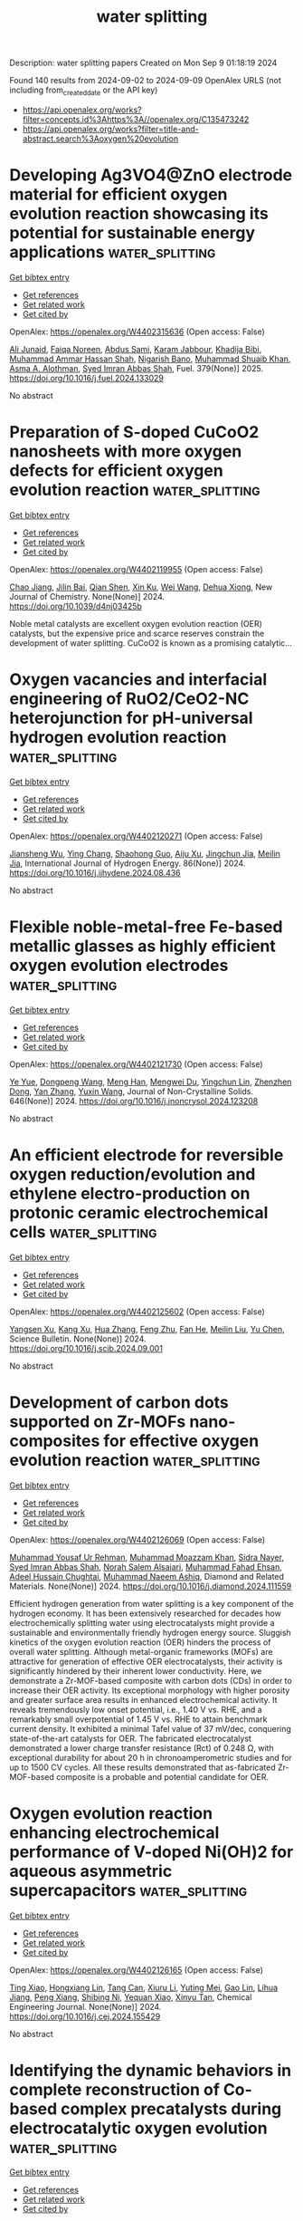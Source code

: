 #+TITLE: water splitting
Description: water splitting papers
Created on Mon Sep  9 01:18:19 2024

Found 140 results from 2024-09-02 to 2024-09-09
OpenAlex URLS (not including from_created_date or the API key)
- [[https://api.openalex.org/works?filter=concepts.id%3Ahttps%3A//openalex.org/C135473242]]
- [[https://api.openalex.org/works?filter=title-and-abstract.search%3Aoxygen%20evolution]]

* Developing Ag3VO4@ZnO electrode material for efficient oxygen evolution reaction showcasing its potential for sustainable energy applications  :water_splitting:
:PROPERTIES:
:UUID: https://openalex.org/W4402315636
:TOPICS: Electrocatalysis for Energy Conversion, Aqueous Zinc-Ion Battery Technology, Formation and Properties of Nanocrystals and Nanostructures
:PUBLICATION_DATE: 2025-01-01
:END:    
    
[[elisp:(doi-add-bibtex-entry "https://doi.org/10.1016/j.fuel.2024.133029")][Get bibtex entry]] 

- [[elisp:(progn (xref--push-markers (current-buffer) (point)) (oa--referenced-works "https://openalex.org/W4402315636"))][Get references]]
- [[elisp:(progn (xref--push-markers (current-buffer) (point)) (oa--related-works "https://openalex.org/W4402315636"))][Get related work]]
- [[elisp:(progn (xref--push-markers (current-buffer) (point)) (oa--cited-by-works "https://openalex.org/W4402315636"))][Get cited by]]

OpenAlex: https://openalex.org/W4402315636 (Open access: False)
    
[[https://openalex.org/A5040295128][Ali Junaid]], [[https://openalex.org/A5093978543][Faiqa Noreen]], [[https://openalex.org/A5102648996][Abdus Sami]], [[https://openalex.org/A5032441176][Karam Jabbour]], [[https://openalex.org/A5022328168][Khadija Bibi]], [[https://openalex.org/A5101034266][Muhammad Ammar Hassan Shah]], [[https://openalex.org/A5103113713][Nigarish Bano]], [[https://openalex.org/A5043837171][Muhammad Shuaib Khan]], [[https://openalex.org/A5028053376][Asma A. Alothman]], [[https://openalex.org/A5059163435][Syed Imran Abbas Shah]], Fuel. 379(None)] 2025. https://doi.org/10.1016/j.fuel.2024.133029 
     
No abstract    

    

* Preparation of S-doped CuCoO2 nanosheets with more oxygen defects for efficient oxygen evolution reaction  :water_splitting:
:PROPERTIES:
:UUID: https://openalex.org/W4402119955
:TOPICS: Formation and Properties of Nanocrystals and Nanostructures, Catalytic Nanomaterials, Catalytic Reduction of Nitro Compounds
:PUBLICATION_DATE: 2024-01-01
:END:    
    
[[elisp:(doi-add-bibtex-entry "https://doi.org/10.1039/d4nj03425b")][Get bibtex entry]] 

- [[elisp:(progn (xref--push-markers (current-buffer) (point)) (oa--referenced-works "https://openalex.org/W4402119955"))][Get references]]
- [[elisp:(progn (xref--push-markers (current-buffer) (point)) (oa--related-works "https://openalex.org/W4402119955"))][Get related work]]
- [[elisp:(progn (xref--push-markers (current-buffer) (point)) (oa--cited-by-works "https://openalex.org/W4402119955"))][Get cited by]]

OpenAlex: https://openalex.org/W4402119955 (Open access: False)
    
[[https://openalex.org/A5031249029][Chao Jiang]], [[https://openalex.org/A5047192165][Jilin Bai]], [[https://openalex.org/A5063074934][Qian Shen]], [[https://openalex.org/A5009450477][Xin Ku]], [[https://openalex.org/A5100392071][Wei Wang]], [[https://openalex.org/A5075250772][Dehua Xiong]], New Journal of Chemistry. None(None)] 2024. https://doi.org/10.1039/d4nj03425b 
     
Noble metal catalysts are excellent oxygen evolution reaction (OER) catalysts, but the expensive price and scarce reserves constrain the development of water splitting. CuCoO2 is known as a promising catalytic...    

    

* Oxygen vacancies and interfacial engineering of RuO2/CeO2-NC heterojunction for pH-universal hydrogen evolution reaction  :water_splitting:
:PROPERTIES:
:UUID: https://openalex.org/W4402120271
:TOPICS: Electrocatalysis for Energy Conversion, Catalytic Nanomaterials, Electrochemical Detection of Heavy Metal Ions
:PUBLICATION_DATE: 2024-10-01
:END:    
    
[[elisp:(doi-add-bibtex-entry "https://doi.org/10.1016/j.ijhydene.2024.08.436")][Get bibtex entry]] 

- [[elisp:(progn (xref--push-markers (current-buffer) (point)) (oa--referenced-works "https://openalex.org/W4402120271"))][Get references]]
- [[elisp:(progn (xref--push-markers (current-buffer) (point)) (oa--related-works "https://openalex.org/W4402120271"))][Get related work]]
- [[elisp:(progn (xref--push-markers (current-buffer) (point)) (oa--cited-by-works "https://openalex.org/W4402120271"))][Get cited by]]

OpenAlex: https://openalex.org/W4402120271 (Open access: False)
    
[[https://openalex.org/A5033637146][Jiansheng Wu]], [[https://openalex.org/A5023952889][Ying Chang]], [[https://openalex.org/A5023808622][Shaohong Guo]], [[https://openalex.org/A5102862516][Aiju Xu]], [[https://openalex.org/A5066316534][Jingchun Jia]], [[https://openalex.org/A5062332705][Meilin Jia]], International Journal of Hydrogen Energy. 86(None)] 2024. https://doi.org/10.1016/j.ijhydene.2024.08.436 
     
No abstract    

    

* Flexible noble-metal-free Fe-based metallic glasses as highly efficient oxygen evolution electrodes  :water_splitting:
:PROPERTIES:
:UUID: https://openalex.org/W4402121730
:TOPICS: Electrocatalysis for Energy Conversion, Electrochemical Detection of Heavy Metal Ions, Electrodeposition and Composite Coatings
:PUBLICATION_DATE: 2024-12-01
:END:    
    
[[elisp:(doi-add-bibtex-entry "https://doi.org/10.1016/j.jnoncrysol.2024.123208")][Get bibtex entry]] 

- [[elisp:(progn (xref--push-markers (current-buffer) (point)) (oa--referenced-works "https://openalex.org/W4402121730"))][Get references]]
- [[elisp:(progn (xref--push-markers (current-buffer) (point)) (oa--related-works "https://openalex.org/W4402121730"))][Get related work]]
- [[elisp:(progn (xref--push-markers (current-buffer) (point)) (oa--cited-by-works "https://openalex.org/W4402121730"))][Get cited by]]

OpenAlex: https://openalex.org/W4402121730 (Open access: False)
    
[[https://openalex.org/A5101651153][Ye Yue]], [[https://openalex.org/A5103268828][Dongpeng Wang]], [[https://openalex.org/A5053334015][Meng Han]], [[https://openalex.org/A5022606676][Mengwei Du]], [[https://openalex.org/A5019343979][Yingchun Lin]], [[https://openalex.org/A5053813520][Zhenzhen Dong]], [[https://openalex.org/A5100456198][Yan Zhang]], [[https://openalex.org/A5029200433][Yuxin Wang]], Journal of Non-Crystalline Solids. 646(None)] 2024. https://doi.org/10.1016/j.jnoncrysol.2024.123208 
     
No abstract    

    

* An efficient electrode for reversible oxygen reduction/evolution and ethylene electro-production on protonic ceramic electrochemical cells  :water_splitting:
:PROPERTIES:
:UUID: https://openalex.org/W4402125602
:TOPICS: Electrocatalysis for Energy Conversion, Fuel Cell Membrane Technology, Solid Oxide Fuel Cells
:PUBLICATION_DATE: 2024-09-01
:END:    
    
[[elisp:(doi-add-bibtex-entry "https://doi.org/10.1016/j.scib.2024.09.001")][Get bibtex entry]] 

- [[elisp:(progn (xref--push-markers (current-buffer) (point)) (oa--referenced-works "https://openalex.org/W4402125602"))][Get references]]
- [[elisp:(progn (xref--push-markers (current-buffer) (point)) (oa--related-works "https://openalex.org/W4402125602"))][Get related work]]
- [[elisp:(progn (xref--push-markers (current-buffer) (point)) (oa--cited-by-works "https://openalex.org/W4402125602"))][Get cited by]]

OpenAlex: https://openalex.org/W4402125602 (Open access: False)
    
[[https://openalex.org/A5049284598][Yangsen Xu]], [[https://openalex.org/A5101676794][Kang Xu]], [[https://openalex.org/A5100737182][Hua Zhang]], [[https://openalex.org/A5074609743][Feng Zhu]], [[https://openalex.org/A5101807298][Fan He]], [[https://openalex.org/A5100387487][Meilin Liu]], [[https://openalex.org/A5074099206][Yu Chen]], Science Bulletin. None(None)] 2024. https://doi.org/10.1016/j.scib.2024.09.001 
     
No abstract    

    

* Development of carbon dots supported on Zr-MOFs nano-composites for effective oxygen evolution reaction  :water_splitting:
:PROPERTIES:
:UUID: https://openalex.org/W4402126069
:TOPICS: Nanomaterials with Enzyme-Like Characteristics, Chemistry and Applications of Metal-Organic Frameworks, Gas Sensing Technology and Materials
:PUBLICATION_DATE: 2024-09-01
:END:    
    
[[elisp:(doi-add-bibtex-entry "https://doi.org/10.1016/j.diamond.2024.111559")][Get bibtex entry]] 

- [[elisp:(progn (xref--push-markers (current-buffer) (point)) (oa--referenced-works "https://openalex.org/W4402126069"))][Get references]]
- [[elisp:(progn (xref--push-markers (current-buffer) (point)) (oa--related-works "https://openalex.org/W4402126069"))][Get related work]]
- [[elisp:(progn (xref--push-markers (current-buffer) (point)) (oa--cited-by-works "https://openalex.org/W4402126069"))][Get cited by]]

OpenAlex: https://openalex.org/W4402126069 (Open access: False)
    
[[https://openalex.org/A5028081043][Muhammad Yousaf Ur Rehman]], [[https://openalex.org/A5102316296][Muhammad Moazzam Khan]], [[https://openalex.org/A5106930582][Sidra Nayer]], [[https://openalex.org/A5059163435][Syed Imran Abbas Shah]], [[https://openalex.org/A5020025837][Norah Salem Alsaiari]], [[https://openalex.org/A5063142393][Muhammad Fahad Ehsan]], [[https://openalex.org/A5059004678][Adeel Hussain Chughtai]], [[https://openalex.org/A5061069978][Muhammad Naeem Ashiq]], Diamond and Related Materials. None(None)] 2024. https://doi.org/10.1016/j.diamond.2024.111559 
     
Efficient hydrogen generation from water splitting is a key component of the hydrogen economy. It has been extensively researched for decades how electrochemically splitting water using electrocatalysts might provide a sustainable and environmentally friendly hydrogen energy source. Sluggish kinetics of the oxygen evolution reaction (OER) hinders the process of overall water splitting. Although metal-organic frameworks (MOFs) are attractive for generation of effective OER electrocatalysts, their activity is significantly hindered by their inherent lower conductivity. Here, we demonstrate a Zr-MOF-based composite with carbon dots (CDs) in order to increase their OER activity. Its exceptional morphology with higher porosity and greater surface area results in enhanced electrochemical activity. It reveals tremendously low onset potential, i.e., 1.40 V vs. RHE, and a remarkably small overpotential of 1.45 V vs. RHE to attain benchmark current density. It exhibited a minimal Tafel value of 37 mV/dec, conquering state-of-the-art catalysts for OER. The fabricated electrocatalyst demonstrated a lower charge transfer resistance (Rct) of 0.248 Ω, with exceptional durability for about 20 h in chronoamperometric studies and for up to 1500 CV cycles. All these results demonstrated that as-fabricated Zr-MOF-based composite is a probable and potential candidate for OER.    

    

* Oxygen evolution reaction enhancing electrochemical performance of V-doped Ni(OH)2 for aqueous asymmetric supercapacitors  :water_splitting:
:PROPERTIES:
:UUID: https://openalex.org/W4402126165
:TOPICS: Materials for Electrochemical Supercapacitors, Aqueous Zinc-Ion Battery Technology, Electrocatalysis for Energy Conversion
:PUBLICATION_DATE: 2024-09-01
:END:    
    
[[elisp:(doi-add-bibtex-entry "https://doi.org/10.1016/j.cej.2024.155429")][Get bibtex entry]] 

- [[elisp:(progn (xref--push-markers (current-buffer) (point)) (oa--referenced-works "https://openalex.org/W4402126165"))][Get references]]
- [[elisp:(progn (xref--push-markers (current-buffer) (point)) (oa--related-works "https://openalex.org/W4402126165"))][Get related work]]
- [[elisp:(progn (xref--push-markers (current-buffer) (point)) (oa--cited-by-works "https://openalex.org/W4402126165"))][Get cited by]]

OpenAlex: https://openalex.org/W4402126165 (Open access: False)
    
[[https://openalex.org/A5036336633][Ting Xiao]], [[https://openalex.org/A5102667805][Hongxiang Lin]], [[https://openalex.org/A5100957686][Tang Can]], [[https://openalex.org/A5064276808][Xiuru Li]], [[https://openalex.org/A5048118429][Yuting Mei]], [[https://openalex.org/A5100830130][Gao Lin]], [[https://openalex.org/A5087406612][Lihua Jiang]], [[https://openalex.org/A5101784360][Peng Xiang]], [[https://openalex.org/A5026009048][Shibing Ni]], [[https://openalex.org/A5079210991][Yequan Xiao]], [[https://openalex.org/A5101404874][Xinyu Tan]], Chemical Engineering Journal. None(None)] 2024. https://doi.org/10.1016/j.cej.2024.155429 
     
No abstract    

    

* Identifying the dynamic behaviors in complete reconstruction of Co-based complex precatalysts during electrocatalytic oxygen evolution  :water_splitting:
:PROPERTIES:
:UUID: https://openalex.org/W4402126300
:TOPICS: Electrocatalysis for Energy Conversion, Electrochemical Detection of Heavy Metal Ions, Fuel Cell Membrane Technology
:PUBLICATION_DATE: 2024-09-01
:END:    
    
[[elisp:(doi-add-bibtex-entry "https://doi.org/10.1016/j.jechem.2024.08.043")][Get bibtex entry]] 

- [[elisp:(progn (xref--push-markers (current-buffer) (point)) (oa--referenced-works "https://openalex.org/W4402126300"))][Get references]]
- [[elisp:(progn (xref--push-markers (current-buffer) (point)) (oa--related-works "https://openalex.org/W4402126300"))][Get related work]]
- [[elisp:(progn (xref--push-markers (current-buffer) (point)) (oa--cited-by-works "https://openalex.org/W4402126300"))][Get cited by]]

OpenAlex: https://openalex.org/W4402126300 (Open access: False)
    
[[https://openalex.org/A5101736417][Jingfang Zhang]], [[https://openalex.org/A5001630845][Xizhen Zhang]], [[https://openalex.org/A5045641692][Linke Cai]], [[https://openalex.org/A5075050802][Youluan Lu]], [[https://openalex.org/A5039592157][F.T. Cheng]], [[https://openalex.org/A5101748207][Lijuan Shi]], [[https://openalex.org/A5056320138][Qun Yi]], [[https://openalex.org/A5102774525][Yao Liu]], [[https://openalex.org/A5022748702][Yi Huang]], Journal of Energy Chemistry. None(None)] 2024. https://doi.org/10.1016/j.jechem.2024.08.043 
     
No abstract    

    

* Manipulating Surface Reconstruction and Lattice Oxygen Mechanism of Nickel (Oxy)Hydroxide by Defect Engineering for Industrial Electrocatalytic Water Oxidation  :water_splitting:
:PROPERTIES:
:UUID: https://openalex.org/W4402126978
:TOPICS: Electrocatalysis for Energy Conversion, Electrochemical Detection of Heavy Metal Ions, Fuel Cell Membrane Technology
:PUBLICATION_DATE: 2024-01-01
:END:    
    
[[elisp:(doi-add-bibtex-entry "https://doi.org/10.2139/ssrn.4943880")][Get bibtex entry]] 

- [[elisp:(progn (xref--push-markers (current-buffer) (point)) (oa--referenced-works "https://openalex.org/W4402126978"))][Get references]]
- [[elisp:(progn (xref--push-markers (current-buffer) (point)) (oa--related-works "https://openalex.org/W4402126978"))][Get related work]]
- [[elisp:(progn (xref--push-markers (current-buffer) (point)) (oa--cited-by-works "https://openalex.org/W4402126978"))][Get cited by]]

OpenAlex: https://openalex.org/W4402126978 (Open access: False)
    
[[https://openalex.org/A5102977853][Xiangling Wang]], [[https://openalex.org/A5101639106][Zhimin Li]], [[https://openalex.org/A5102708905][Yu Tang]], [[https://openalex.org/A5057350721][Zhengfu Zhang]], [[https://openalex.org/A5071946137][Chengping Li]], [[https://openalex.org/A5069813616][Rui Bao]], [[https://openalex.org/A5100365935][Xiaoxue Li]], [[https://openalex.org/A5029729399][Jingsong Wang]], No host. None(None)] 2024. https://doi.org/10.2139/ssrn.4943880 
     
No abstract    

    

* An Investigation of the Interface between Transition Metal Oxides (MnOx, FeOx, CoOx and NiOx)/MoO3 Composite Electrocatalysts for Oxygen Evolution Reactions  :water_splitting:
:PROPERTIES:
:UUID: https://openalex.org/W4402129670
:TOPICS: Electrocatalysis for Energy Conversion, Electrochemical Detection of Heavy Metal Ions, Aqueous Zinc-Ion Battery Technology
:PUBLICATION_DATE: 2024-09-02
:END:    
    
[[elisp:(doi-add-bibtex-entry "https://doi.org/10.3390/inorganics12090241")][Get bibtex entry]] 

- [[elisp:(progn (xref--push-markers (current-buffer) (point)) (oa--referenced-works "https://openalex.org/W4402129670"))][Get references]]
- [[elisp:(progn (xref--push-markers (current-buffer) (point)) (oa--related-works "https://openalex.org/W4402129670"))][Get related work]]
- [[elisp:(progn (xref--push-markers (current-buffer) (point)) (oa--cited-by-works "https://openalex.org/W4402129670"))][Get cited by]]

OpenAlex: https://openalex.org/W4402129670 (Open access: True)
    
[[https://openalex.org/A5104161515][Karmegam Dhanabalan]], [[https://openalex.org/A5068963618][Mrunal Bhosale]], [[https://openalex.org/A5069572235][Ganesan Sriram]], [[https://openalex.org/A5051943320][Sadhasivam Thangarasu]], [[https://openalex.org/A5029047892][Tae Hwan Oh]], Inorganics. 12(9)] 2024. https://doi.org/10.3390/inorganics12090241 
     
This study presents the synthesis of a multicomponent metal oxide electrocatalyst that increases the activity of the oxygen evolution reaction (OER). We synthesized transition metal oxides (MnOx, FeOx, CoOx, and NiOx) with MoO3 heterostructures through a solid-state reaction approach at low cost. In comparison to the other compositions, CoOx garnered higher attention and demonstrated superior performance on account of its large surface area and varied crystal facets. The MnOx-MoO3, FeOx-MoO3, CoOx-MoO3, and NiOx-MoO3 compositions attained an overpotential of 390 mV, 350 mV, 310 mV, and 340 mV, respectively, at a current density of 10 mA cm−2 in alkaline solution. The performance of OER was enhanced in CoOx-MoO3 at 10 mA cm−2, while FeOx-MoO3 exhibited a lower current density at 100 mA cm−2 than other metal oxides. The CoOx-MoO3 material exhibited a favorable crystal interface transition due to the presence of MoO3 oxide. For the first time, we report on the MoO3-to-(MnOx, FeOx, CoOx, and NiOx) interface crystal transition and the active surface area for OER catalytic activity in water-splitting processes. This investigation intends to develop an electrocatalyst that is capable of producing hydrogen with the use of heterostructure metal oxides.    

    

* Role of active redox sites and charge transport resistance at reaction potentials in spinel ferrites for improved oxygen evolution reaction  :water_splitting:
:PROPERTIES:
:UUID: https://openalex.org/W4402129849
:TOPICS: Electrocatalysis for Energy Conversion, Lithium-ion Battery Technology, Aqueous Zinc-Ion Battery Technology
:PUBLICATION_DATE: 2024-09-01
:END:    
    
[[elisp:(doi-add-bibtex-entry "https://doi.org/10.1016/j.jelechem.2024.118613")][Get bibtex entry]] 

- [[elisp:(progn (xref--push-markers (current-buffer) (point)) (oa--referenced-works "https://openalex.org/W4402129849"))][Get references]]
- [[elisp:(progn (xref--push-markers (current-buffer) (point)) (oa--related-works "https://openalex.org/W4402129849"))][Get related work]]
- [[elisp:(progn (xref--push-markers (current-buffer) (point)) (oa--cited-by-works "https://openalex.org/W4402129849"))][Get cited by]]

OpenAlex: https://openalex.org/W4402129849 (Open access: False)
    
[[https://openalex.org/A5100753867][Subir Roy]], [[https://openalex.org/A5086281242][Chandraraj Alex]], [[https://openalex.org/A5106931785][N.K. Muhammed Safeer]], [[https://openalex.org/A5078546766][Abhijit Paul]], [[https://openalex.org/A5011563998][Neena S. John]], [[https://openalex.org/A5054909334][S. Angappane]], Journal of Electroanalytical Chemistry. None(None)] 2024. https://doi.org/10.1016/j.jelechem.2024.118613 
     
No abstract    

    

* General Design of Aligned‐Channel Porous Carbon Electrodes for Efficient High‐Current‐Density Gas‐Evolving Electrocatalysis  :water_splitting:
:PROPERTIES:
:UUID: https://openalex.org/W4402135037
:TOPICS: Electrocatalysis for Energy Conversion, Aqueous Zinc-Ion Battery Technology, Electrochemical Reduction of CO2 to Fuels
:PUBLICATION_DATE: 2024-09-02
:END:    
    
[[elisp:(doi-add-bibtex-entry "https://doi.org/10.1002/adma.202409292")][Get bibtex entry]] 

- [[elisp:(progn (xref--push-markers (current-buffer) (point)) (oa--referenced-works "https://openalex.org/W4402135037"))][Get references]]
- [[elisp:(progn (xref--push-markers (current-buffer) (point)) (oa--related-works "https://openalex.org/W4402135037"))][Get related work]]
- [[elisp:(progn (xref--push-markers (current-buffer) (point)) (oa--cited-by-works "https://openalex.org/W4402135037"))][Get cited by]]

OpenAlex: https://openalex.org/W4402135037 (Open access: True)
    
[[https://openalex.org/A5101418172][Zhichao Gong]], [[https://openalex.org/A5100642280][Pin Chen]], [[https://openalex.org/A5043631333][Haisheng Gong]], [[https://openalex.org/A5101997808][Kang Huang]], [[https://openalex.org/A5018324609][Gonglan Ye]], [[https://openalex.org/A5016257611][Huilong Fei]], Advanced Materials. None(None)] 2024. https://doi.org/10.1002/adma.202409292  ([[https://onlinelibrary.wiley.com/doi/pdfdirect/10.1002/adma.202409292][pdf]])
     
Abstract Gas‐evolving reactions (GERs) are important in many electrochemical energy conversion technologies and chemical industries. The operation of GERs at high current densities is critical for their industrial implementation but remains challenging as it poses stringent requirements on the electrodes in terms of reaction kinetics, mass transfer, and electron transport. Here the general and rational design of self‐standing carbon electrodes with vertically aligned porous channels, appropriate pore size distribution, and high surface area as supports for loading a variety of catalytic species by facile electrodeposition are reported. These electrodes simultaneously possess high intrinsic activity, large numbers of active sites, and efficient transport highways for ions, gases, and electrons, resulting in significant performance improvements at high current densities in diverse GERs such as urea oxidation, hydrogen evolution, and oxygen evolution reactions, as well as overall urea/water electrolyzers. As an example, the carbon electrode decorated with Ni(OH) 2 demonstrates a record‐high current density of 1000 mA cm −2 at 1.360 V versus the reversible hydrogen electrode, largely outperforming the conventional nickel foam‐based counterpart and the state‐of‐the‐art electrodes.    

    

* Fabrication of high performance SnFe2O4@PANI electrocatalyst for Oxygen Evaluation Reaction (OER) by hydrothermal method  :water_splitting:
:PROPERTIES:
:UUID: https://openalex.org/W4402138242
:TOPICS: Fuel Cell Membrane Technology, Electrocatalysis for Energy Conversion, Electrochemical Detection of Heavy Metal Ions
:PUBLICATION_DATE: 2024-09-02
:END:    
    
[[elisp:(doi-add-bibtex-entry "https://doi.org/10.1007/s10971-024-06495-6")][Get bibtex entry]] 

- [[elisp:(progn (xref--push-markers (current-buffer) (point)) (oa--referenced-works "https://openalex.org/W4402138242"))][Get references]]
- [[elisp:(progn (xref--push-markers (current-buffer) (point)) (oa--related-works "https://openalex.org/W4402138242"))][Get related work]]
- [[elisp:(progn (xref--push-markers (current-buffer) (point)) (oa--cited-by-works "https://openalex.org/W4402138242"))][Get cited by]]

OpenAlex: https://openalex.org/W4402138242 (Open access: False)
    
[[https://openalex.org/A5102128052][Mukhtiar Hussain]], [[https://openalex.org/A5061456471][Abdelaziz Gassoumi]], [[https://openalex.org/A5027096307][I. A. Weinstein]], [[https://openalex.org/A5106934844][A. Kahshan]], [[https://openalex.org/A5051531479][Khursheed Ahmad]], [[https://openalex.org/A5051797797][A.M.A. Henaish]], Journal of Sol-Gel Science and Technology. None(None)] 2024. https://doi.org/10.1007/s10971-024-06495-6 
     
No abstract    

    

* Cover Feature: Effect of the Precursor Metal Salt on the Oxygen Evolution Reaction for NiFe Oxide Materials (ChemElectroChem 17/2024)  :water_splitting:
:PROPERTIES:
:UUID: https://openalex.org/W4402139084
:TOPICS: Advanced Materials for Smart Windows, Surface Analysis and Electron Spectroscopy Techniques, Theory and Applications of Extreme Learning Machines
:PUBLICATION_DATE: 2024-09-01
:END:    
    
[[elisp:(doi-add-bibtex-entry "https://doi.org/10.1002/celc.202481702")][Get bibtex entry]] 

- [[elisp:(progn (xref--push-markers (current-buffer) (point)) (oa--referenced-works "https://openalex.org/W4402139084"))][Get references]]
- [[elisp:(progn (xref--push-markers (current-buffer) (point)) (oa--related-works "https://openalex.org/W4402139084"))][Get related work]]
- [[elisp:(progn (xref--push-markers (current-buffer) (point)) (oa--cited-by-works "https://openalex.org/W4402139084"))][Get cited by]]

OpenAlex: https://openalex.org/W4402139084 (Open access: True)
    
[[https://openalex.org/A5040984864][A. Zuber]], [[https://openalex.org/A5058829178][Ilias M. Oikonomou]], [[https://openalex.org/A5035368249][Lee Gannon]], [[https://openalex.org/A5023173443][I. I. Chunin]], [[https://openalex.org/A5010149870][L.A. Reith]], [[https://openalex.org/A5045821183][Berrin Zeliha Can]], [[https://openalex.org/A5090104894][Mailis Lounasvuori]], [[https://openalex.org/A5037294976][Thorsten Schultz]], [[https://openalex.org/A5086435715][Norbert Koch]], [[https://openalex.org/A5037943175][Cormac McGuinness]], [[https://openalex.org/A5009720807][Prashanth W. Menezes]], [[https://openalex.org/A5054933448][Valeria Nicolosi]], [[https://openalex.org/A5068977952][Michelle P. Browne]], ChemElectroChem. 11(17)] 2024. https://doi.org/10.1002/celc.202481702 
     
No abstract    

    

* CoFe-(Oxy)Hydroxide@Co3O4-CeO2 Core–Shell Nanorods on Nickel Foam for Oxygen Evolution Reaction  :water_splitting:
:PROPERTIES:
:UUID: https://openalex.org/W4402139368
:TOPICS: Electrocatalysis for Energy Conversion, Aqueous Zinc-Ion Battery Technology, Catalytic Nanomaterials
:PUBLICATION_DATE: 2024-09-01
:END:    
    
[[elisp:(doi-add-bibtex-entry "https://doi.org/10.1021/acsanm.4c03363")][Get bibtex entry]] 

- [[elisp:(progn (xref--push-markers (current-buffer) (point)) (oa--referenced-works "https://openalex.org/W4402139368"))][Get references]]
- [[elisp:(progn (xref--push-markers (current-buffer) (point)) (oa--related-works "https://openalex.org/W4402139368"))][Get related work]]
- [[elisp:(progn (xref--push-markers (current-buffer) (point)) (oa--cited-by-works "https://openalex.org/W4402139368"))][Get cited by]]

OpenAlex: https://openalex.org/W4402139368 (Open access: False)
    
[[https://openalex.org/A5099139016][Zhuo-Lin Qing]], [[https://openalex.org/A5100712952][Hao Hu]], [[https://openalex.org/A5017562149][Jianli Mi]], [[https://openalex.org/A5061993026][Feihong Qi]], [[https://openalex.org/A5000929369][Jun-Lin Li]], [[https://openalex.org/A5017736636][Jidong Song]], [[https://openalex.org/A5009861048][Beibei Xiao]], [[https://openalex.org/A5064325356][Yang‐Chun Yong]], ACS Applied Nano Materials. None(None)] 2024. https://doi.org/10.1021/acsanm.4c03363 
     
No abstract    

    

* Plasma‐Induced Oxygen Defect Engineering in Perovskite Oxide for Boosting Oxygen Evolution Reaction  :water_splitting:
:PROPERTIES:
:UUID: https://openalex.org/W4402146252
:TOPICS: Electrocatalysis for Energy Conversion, Aqueous Zinc-Ion Battery Technology, Fuel Cell Membrane Technology
:PUBLICATION_DATE: 2024-09-02
:END:    
    
[[elisp:(doi-add-bibtex-entry "https://doi.org/10.1002/smll.202404239")][Get bibtex entry]] 

- [[elisp:(progn (xref--push-markers (current-buffer) (point)) (oa--referenced-works "https://openalex.org/W4402146252"))][Get references]]
- [[elisp:(progn (xref--push-markers (current-buffer) (point)) (oa--related-works "https://openalex.org/W4402146252"))][Get related work]]
- [[elisp:(progn (xref--push-markers (current-buffer) (point)) (oa--cited-by-works "https://openalex.org/W4402146252"))][Get cited by]]

OpenAlex: https://openalex.org/W4402146252 (Open access: True)
    
[[https://openalex.org/A5002375564][Kaiteng Wang]], [[https://openalex.org/A5024073247][Jun Zhou]], [[https://openalex.org/A5071723684][Lei Fu]], [[https://openalex.org/A5012515854][Yunqing Kang]], [[https://openalex.org/A5092521721][Zilin Zhou]], [[https://openalex.org/A5026852887][Zhengdong Wang]], [[https://openalex.org/A5100651690][Kai Wu]], [[https://openalex.org/A5037509120][Yusuke Yamauchi]], Small. None(None)] 2024. https://doi.org/10.1002/smll.202404239 
     
Abstract Perovskite oxides are considered highly promising candidates for oxygen evolution reaction (OER) catalysts due to their low cost and adaptable electronic structure. However, modulating the electronic structure of catalysts without altering their nanomorphology is crucial for understanding the structure‐property relationship. In this study, a simple plasma bombardment strategy is developed to optimize the catalytic activity of perovskite oxides. Experimental characterization of plasma‐treated LaCo 0.9 Fe 0.1 O 3 (P‐LCFO) reveals abundant oxygen vacancies, which expose numerous active sites. Additionally, X‐ray photoelectron spectroscopy and X‐ray absorption fine structure analyses indicate a low Co valence state in P‐LCFO, likely due to the presence of these oxygen vacancies, which contributes to an optimized electronic structure that enhances OER performance. Consequently, P‐LCFO exhibits significantly improved OER catalytic activity, with a low overpotential of 294 mV at a current density of 10 mA cm −2 , outperforming commercial RuO 2 . This work underscores the benefits of plasma engineering for studying structure‐property relationships and developing highly active perovskite oxide catalysts for water splitting.    

    

* Tethering Cobalt Ions to BiVO4 Surface via Robust Organic Bifunctional Linker for Efficient Photoelectrochemical Water Splitting  :water_splitting:
:PROPERTIES:
:UUID: https://openalex.org/W4402147252
:TOPICS: Photocatalytic Materials for Solar Energy Conversion, Electrocatalysis for Energy Conversion, Formation and Properties of Nanocrystals and Nanostructures
:PUBLICATION_DATE: 2024-09-02
:END:    
    
[[elisp:(doi-add-bibtex-entry "https://doi.org/10.1002/smll.202403336")][Get bibtex entry]] 

- [[elisp:(progn (xref--push-markers (current-buffer) (point)) (oa--referenced-works "https://openalex.org/W4402147252"))][Get references]]
- [[elisp:(progn (xref--push-markers (current-buffer) (point)) (oa--related-works "https://openalex.org/W4402147252"))][Get related work]]
- [[elisp:(progn (xref--push-markers (current-buffer) (point)) (oa--cited-by-works "https://openalex.org/W4402147252"))][Get cited by]]

OpenAlex: https://openalex.org/W4402147252 (Open access: False)
    
[[https://openalex.org/A5087918234][Tahir Naveed Jahangir]], [[https://openalex.org/A5102590965][Tauqir Ahmed]], [[https://openalex.org/A5047693600][Nisar Ullah]], [[https://openalex.org/A5039652047][Tarek A. Kandiel]], Small. None(None)] 2024. https://doi.org/10.1002/smll.202403336 
     
In the quest for efficient and stable oxygen evolution catalysts (OECs) for photoelectrochemical water splitting, the surface modification of BiVO    

    

* Modulating Carrier Oxygen Vacancies to Enhance Strong Oxide‐Support Interaction in IrO2/Nb2O5‐x Catalysts for Promoting Acidic Oxygen Evolution Reaction  :water_splitting:
:PROPERTIES:
:UUID: https://openalex.org/W4402148430
:TOPICS: Electrocatalysis for Energy Conversion, Catalytic Nanomaterials, Solid Oxide Fuel Cells
:PUBLICATION_DATE: 2024-09-02
:END:    
    
[[elisp:(doi-add-bibtex-entry "https://doi.org/10.1002/adfm.202410193")][Get bibtex entry]] 

- [[elisp:(progn (xref--push-markers (current-buffer) (point)) (oa--referenced-works "https://openalex.org/W4402148430"))][Get references]]
- [[elisp:(progn (xref--push-markers (current-buffer) (point)) (oa--related-works "https://openalex.org/W4402148430"))][Get related work]]
- [[elisp:(progn (xref--push-markers (current-buffer) (point)) (oa--cited-by-works "https://openalex.org/W4402148430"))][Get cited by]]

OpenAlex: https://openalex.org/W4402148430 (Open access: False)
    
[[https://openalex.org/A5031984623][Yun Wu]], [[https://openalex.org/A5100314711][Chuanming Guo]], [[https://openalex.org/A5024076805][Rui Yao]], [[https://openalex.org/A5022361893][Kaiyang Zhang]], [[https://openalex.org/A5100603460][Jinping Li]], [[https://openalex.org/A5100625154][Guang Liu]], Advanced Functional Materials. None(None)] 2024. https://doi.org/10.1002/adfm.202410193 
     
Abstract Given the pronounced dissolution of electrocatalysts in acidic environments, the quest for effective oxygen evolution reaction (OER) electrocatalysts suitable for proton exchange membrane (PEM) water electrolyzers persists as a formidable challenge. In this investigation, catalysts are synthesized by creating oxygen vacancies within various metal oxides (Nb 2 O 5‐x , Ta 2 O 5‐x , ZrO 2‐x , TiO 2‐x ) through plasma‐assisted method, thereby facilitating the immobilization of IrO 2 onto these defect‐rich surfaces. The findings unveil that IrO 2 /Nb 2 O 5‐x manifests reduced overpotentials during acidic OER, achieving an overpotential down to 225 mV@10 mA cm −2 , coupled with outstanding durability at multicurrent densities exceeding 200 h, attributed to strong oxide‐support interaction (SOSI) between the IrO 2 catalyst and Nb 2 O 5‐x substrate. Density functional theory (DFT) computations uncover intensified binding affinities between IrO 2 and Nb 2 O 5‐x , thus modulating the central energy levels of Ir's d orbitals toward favorable OER conditions, consequently bolstering the electrocatalytic activity and stability of the composite catalyst. Furthermore, employing IrO 2 /Nb 2 O 5‐x as a PEM electrolyzer anode enables consistent operation at 1000 mA cm −2 for 200 h, with an Ir content of only 0.2852 mg cm −2 and an energy consumption of 4.34 kWh Nm −3 H 2 . This achievement substantially lowers the cost of hydrogen production to US$ 0.96 per kilogram, underscoring its potential for practical applications.    

    

* Molybdenum tungsten hydrogen oxide doped with phosphorus for enhanced oxygen/hydrogen evolution reactions  :water_splitting:
:PROPERTIES:
:UUID: https://openalex.org/W4402148836
:TOPICS: Electrocatalysis for Energy Conversion, Fuel Cell Membrane Technology, Aqueous Zinc-Ion Battery Technology
:PUBLICATION_DATE: 2024-01-01
:END:    
    
[[elisp:(doi-add-bibtex-entry "https://doi.org/10.1039/d4ra05023a")][Get bibtex entry]] 

- [[elisp:(progn (xref--push-markers (current-buffer) (point)) (oa--referenced-works "https://openalex.org/W4402148836"))][Get references]]
- [[elisp:(progn (xref--push-markers (current-buffer) (point)) (oa--related-works "https://openalex.org/W4402148836"))][Get related work]]
- [[elisp:(progn (xref--push-markers (current-buffer) (point)) (oa--cited-by-works "https://openalex.org/W4402148836"))][Get cited by]]

OpenAlex: https://openalex.org/W4402148836 (Open access: True)
    
[[https://openalex.org/A5103924490][Sana Ullah]], [[https://openalex.org/A5028950057][Abbas N. Hussain]], [[https://openalex.org/A5031768534][Muhammad Asim Farid]], [[https://openalex.org/A5060274187][Shaheen Irfan]], [[https://openalex.org/A5011824635][Roohul Amin]], [[https://openalex.org/A5071749187][Ahmed M. Fouda]], [[https://openalex.org/A5104292572][Atif Nazir]], [[https://openalex.org/A5050328721][Dehua Hou]], [[https://openalex.org/A5078341960][Ji‐Jun Zou]], [[https://openalex.org/A5007487929][Shangfeng Du]], [[https://openalex.org/A5101456998][Muhammad Tahir]], RSC Advances. 14(38)] 2024. https://doi.org/10.1039/d4ra05023a 
     
The development of efficient electrocatalysts for hydrogen and oxygen evolution reactions (HER and OER) is pivotal for advancing cleaner and sustainable fuel production technologies.    

    

* Electrochemical Production of Silicon Using Oxygen-Evolving Sno2 Anode in Molten Cacl2-Nacl  :water_splitting:
:PROPERTIES:
:UUID: https://openalex.org/W4402163034
:TOPICS: Atomic Layer Deposition Technology, Physics and Chemistry of Schottky Barrier Height, Fabrication and Applications of Porous Alumina Membranes
:PUBLICATION_DATE: 2024-01-01
:END:    
    
[[elisp:(doi-add-bibtex-entry "https://doi.org/10.2139/ssrn.4942638")][Get bibtex entry]] 

- [[elisp:(progn (xref--push-markers (current-buffer) (point)) (oa--referenced-works "https://openalex.org/W4402163034"))][Get references]]
- [[elisp:(progn (xref--push-markers (current-buffer) (point)) (oa--related-works "https://openalex.org/W4402163034"))][Get related work]]
- [[elisp:(progn (xref--push-markers (current-buffer) (point)) (oa--cited-by-works "https://openalex.org/W4402163034"))][Get cited by]]

OpenAlex: https://openalex.org/W4402163034 (Open access: False)
    
[[https://openalex.org/A5043565468][Sai Krishna Padamata]], [[https://openalex.org/A5058752628][Guðrún Sævarsdóttir]], [[https://openalex.org/A5044359784][Geir Martin Haarberg]], SSRN Electronic Journal. None(None)] 2024. https://doi.org/10.2139/ssrn.4942638 
     
No abstract    

    

* Decorated and reconstructed perovskite-oxide electrodes for oxygen electrocatalysis and Zn-air batteries  :water_splitting:
:PROPERTIES:
:UUID: https://openalex.org/W4402163900
:TOPICS: Electrocatalysis for Energy Conversion, Aqueous Zinc-Ion Battery Technology, Fuel Cell Membrane Technology
:PUBLICATION_DATE: 2024-09-01
:END:    
    
[[elisp:(doi-add-bibtex-entry "https://doi.org/10.1016/j.jcis.2024.09.002")][Get bibtex entry]] 

- [[elisp:(progn (xref--push-markers (current-buffer) (point)) (oa--referenced-works "https://openalex.org/W4402163900"))][Get references]]
- [[elisp:(progn (xref--push-markers (current-buffer) (point)) (oa--related-works "https://openalex.org/W4402163900"))][Get related work]]
- [[elisp:(progn (xref--push-markers (current-buffer) (point)) (oa--cited-by-works "https://openalex.org/W4402163900"))][Get cited by]]

OpenAlex: https://openalex.org/W4402163900 (Open access: False)
    
[[https://openalex.org/A5059651385][Guichan Chen]], [[https://openalex.org/A5100743473][Jiapeng Liu]], [[https://openalex.org/A5089729133][Dengjie Chen]], Journal of Colloid and Interface Science. None(None)] 2024. https://doi.org/10.1016/j.jcis.2024.09.002 
     
No abstract    

    

* Beyond Catalysts: Exploring Discharge Product Growth and Intrinsic Overpotential in Lithium–Oxygen Batteries  :water_splitting:
:PROPERTIES:
:UUID: https://openalex.org/W4402167300
:TOPICS: Lithium Battery Technologies, Lithium-ion Battery Technology, Aqueous Zinc-Ion Battery Technology
:PUBLICATION_DATE: 2024-09-03
:END:    
    
[[elisp:(doi-add-bibtex-entry "https://doi.org/10.1021/acs.jctc.4c00789")][Get bibtex entry]] 

- [[elisp:(progn (xref--push-markers (current-buffer) (point)) (oa--referenced-works "https://openalex.org/W4402167300"))][Get references]]
- [[elisp:(progn (xref--push-markers (current-buffer) (point)) (oa--related-works "https://openalex.org/W4402167300"))][Get related work]]
- [[elisp:(progn (xref--push-markers (current-buffer) (point)) (oa--cited-by-works "https://openalex.org/W4402167300"))][Get cited by]]

OpenAlex: https://openalex.org/W4402167300 (Open access: False)
    
[[https://openalex.org/A5057792235][Zhengxuan Yin]], [[https://openalex.org/A5042974614][Chuying Ouyang]], [[https://openalex.org/A5012974401][Neil Qiang Su]], Journal of Chemical Theory and Computation. None(None)] 2024. https://doi.org/10.1021/acs.jctc.4c00789 
     
The lithium–oxygen (Li–O2) battery, renowned for its exceptionally high theoretical energy density, is poised to revolutionize next-generation energy storage systems. However, its practical application depends on overcoming several challenges, particularly the high cathode overpotential, which significantly diminishes the battery's energy efficiency and durability. This study delves into the interactions at the cathode surface during oxygen reduction and evolution reactions (ORR/OER), extending the analysis beyond the initial reaction stages to encompass the extensive charge–discharge process. We introduce and define the concepts of intrinsic equilibrium potential and intrinsic overpotential, demonstrating that these critical parameters are predominantly influenced by the growth of discharge products, rather than the catalysts, thereby underscoring the inherent properties of the battery. This shift in focus from merely enhancing cathode catalysts to understanding and leveraging the intrinsic characteristics of the battery discharge process opens new avenues for optimizing and enhancing the performance of large-scale Li–O2 batteries. Furthermore, our findings indicate potential broader applications to other metal–oxygen systems, paving the way for the design of high-capacity, high-efficiency energy storage technologies.    

    

* Tailoring the Compositions and Nanostructures of Trimetallic Prussian Blue Analog‐Derived Carbides for Water Oxidation  :water_splitting:
:PROPERTIES:
:UUID: https://openalex.org/W4402168383
:TOPICS: Electrocatalysis for Energy Conversion, Aqueous Zinc-Ion Battery Technology, Fuel Cell Membrane Technology
:PUBLICATION_DATE: 2024-09-03
:END:    
    
[[elisp:(doi-add-bibtex-entry "https://doi.org/10.1002/advs.202402916")][Get bibtex entry]] 

- [[elisp:(progn (xref--push-markers (current-buffer) (point)) (oa--referenced-works "https://openalex.org/W4402168383"))][Get references]]
- [[elisp:(progn (xref--push-markers (current-buffer) (point)) (oa--related-works "https://openalex.org/W4402168383"))][Get related work]]
- [[elisp:(progn (xref--push-markers (current-buffer) (point)) (oa--cited-by-works "https://openalex.org/W4402168383"))][Get cited by]]

OpenAlex: https://openalex.org/W4402168383 (Open access: True)
    
[[https://openalex.org/A5024570383][Lujiao Mao]], [[https://openalex.org/A5100346071][Jie Liu]], [[https://openalex.org/A5101123614][Rong Lin]], [[https://openalex.org/A5056888069][Jinhang Xue]], [[https://openalex.org/A5086426750][Yuandong Yang]], [[https://openalex.org/A5061110927][Shaojie Xu]], [[https://openalex.org/A5080730492][Qipeng Li]], [[https://openalex.org/A5054473752][Jinjie Qian]], Advanced Science. None(None)] 2024. https://doi.org/10.1002/advs.202402916  ([[https://onlinelibrary.wiley.com/doi/pdfdirect/10.1002/advs.202402916][pdf]])
     
Abstract The electrochemical splitting of water for hydrogen production faces a major challenge due to its anodic oxygen evolution reaction (OER), necessitating research on the rational design and facile synthesis of OER catalysts to enhance catalytic activity and stability. This study proposes a ligand‐induced MOF‐on‐MOF approach to fabricate various trimetallic MnFeCo‐based Prussian blue analog (PBA) nanostructures. The addition of [Fe(CN) 6 ] 3− transforms them from cuboids with protruding corners (MnFeCoPBA‐I) to core–shell configurations (MnFeCoPBA‐II), and finally to hollow structures (MnFeCoPBA‐III). After pyrolysis at 800 °C, they are converted into corresponding PBA‐derived carbon nanomaterials, featuring uniformly dispersed Mn 2 Co 2 C nanoparticles. A comparative analysis demonstrates that the Fe addition enhances catalytic activity, while Mn‐doped materials exhibit excellent stability. Specifically, the optimized MnFeCoNC‐I‐800 demonstrates outstanding OER performance in 1.0 m KOH solution, with an overpotential of 318 mV at 10 mA cm −2 , maintaining stability for up to 150 h. Theoretical calculations elucidate synergistic interactions between Fe dopants and the Mn 2 Co 2 C matrix, reducing barriers for oxygen intermediates and improving intrinsic OER activity. These findings offer valuable insights into the structure‐morphology relationships of MOF precursors, advancing the development of highly active and stable MOF‐derived OER catalysts for practical applications.    

    

* The dual gain strategy of introducing nickel doping and anchoring amorphous iron oxyhydroxide nanosheets on ZIF-67 achieves an efficient oxygen evolution reaction  :water_splitting:
:PROPERTIES:
:UUID: https://openalex.org/W4402169439
:TOPICS: Electrocatalysis for Energy Conversion, Memristive Devices for Neuromorphic Computing, Electrochemical Detection of Heavy Metal Ions
:PUBLICATION_DATE: 2024-09-01
:END:    
    
[[elisp:(doi-add-bibtex-entry "https://doi.org/10.1016/j.seppur.2024.129501")][Get bibtex entry]] 

- [[elisp:(progn (xref--push-markers (current-buffer) (point)) (oa--referenced-works "https://openalex.org/W4402169439"))][Get references]]
- [[elisp:(progn (xref--push-markers (current-buffer) (point)) (oa--related-works "https://openalex.org/W4402169439"))][Get related work]]
- [[elisp:(progn (xref--push-markers (current-buffer) (point)) (oa--cited-by-works "https://openalex.org/W4402169439"))][Get cited by]]

OpenAlex: https://openalex.org/W4402169439 (Open access: False)
    
[[https://openalex.org/A5026622212][Shuo Liu]], [[https://openalex.org/A5100773712][Yufan Zhang]], [[https://openalex.org/A5102206350][Hao Lin]], [[https://openalex.org/A5082508317][Anaclet Nsabimana]], [[https://openalex.org/A5089883787][Shigang Shen]], Separation and Purification Technology. None(None)] 2024. https://doi.org/10.1016/j.seppur.2024.129501 
     
A ZIF-67@Ni@FeOOH composite material was synthesized using nickel-doped ZIF-67 as a precursor and was electrochemically characterized as an efficient oxygen evolution reaction (OER) catalyst. The results indicated that Ni doping preserved the polyhedral structure of ZIF-67 while enhancing its OER activity. The introduction of amorphous FeOOH nanosheets allowed ZIF-67@Ni@FeOOH to not only retain its original polyhedral structure but also develop a hollow interior and self-remodeling surface, resulting in numerous defects. These features contribute to improved charge transfer efficiency and enhanced conductivity of the material. The dual enhancement effect is achieved by combining the doping strategy with structural defect engineering. The synergistic effects of Co, Ni, and Fe species further boost OER performance. The ZIF-67@Ni@FeOOH catalyst exhibited remarkable OER efficacy, with the lowest overpotential at a current density of 10 mA cm−2 being 329 mV and a low Tafel slope of 42.95 mV dec−1. In situ Raman spectroscopy revealed that high-valence hydroxyl oxides, specifically NiOOH and CoOOH, present on the composite surface were the active species for OER. This study offers a promising approach for developing economically viable electrocatalysts with superior efficiency for OER.    

    

* Dual Polarization of Ni Sites at VOx−Ni3N Interface Boosts Ethanol Oxidation Reaction  :water_splitting:
:PROPERTIES:
:UUID: https://openalex.org/W4402170349
:TOPICS: Electrocatalysis for Energy Conversion, Aqueous Zinc-Ion Battery Technology, Photocatalytic Materials for Solar Energy Conversion
:PUBLICATION_DATE: 2024-09-03
:END:    
    
[[elisp:(doi-add-bibtex-entry "https://doi.org/10.1002/advs.202407473")][Get bibtex entry]] 

- [[elisp:(progn (xref--push-markers (current-buffer) (point)) (oa--referenced-works "https://openalex.org/W4402170349"))][Get references]]
- [[elisp:(progn (xref--push-markers (current-buffer) (point)) (oa--related-works "https://openalex.org/W4402170349"))][Get related work]]
- [[elisp:(progn (xref--push-markers (current-buffer) (point)) (oa--cited-by-works "https://openalex.org/W4402170349"))][Get cited by]]

OpenAlex: https://openalex.org/W4402170349 (Open access: True)
    
[[https://openalex.org/A5101885029][Min Zhou]], [[https://openalex.org/A5010512676][Biao Jin]], [[https://openalex.org/A5102206795][Weijie Kong]], [[https://openalex.org/A5025933390][Anjie Chen]], [[https://openalex.org/A5076809228][Yuhe Chen]], [[https://openalex.org/A5101742243][Qian Zhang]], [[https://openalex.org/A5056697268][Fei Lu]], [[https://openalex.org/A5100442292][Xi Wang]], [[https://openalex.org/A5034025309][Xianghua Zeng]], Advanced Science. None(None)] 2024. https://doi.org/10.1002/advs.202407473  ([[https://onlinelibrary.wiley.com/doi/pdfdirect/10.1002/advs.202407473][pdf]])
     
Abstract Substituting thermodynamically favorable ethanol oxidation reaction (EOR) for oxygen evolution reaction (OER) engenders high‐efficiency hydrogen production and generates high value‐added products as well. However, the main obstacles have been the low activity and the absence of an explicit catalytic mechanism. Herein, a heterostructure composed of amorphous vanadium oxide and crystalline nickel nitride (VO x −Ni 3 N) is developed. The heterostructure immensely boosts the EOR process, achieving the current density of 50 mA cm −2 at the low potential of 1.38 V versus reversible hydrogen electrode (RHE), far surpassing the sluggish OER (1.65 V vs RHE). Electrochemical impedance spectroscopy indicates that the as‐fabricated heterostructure can promote the adsorption of OH − and the generation of the reactive species (O * ). Theoretical calculations further outline the dual polarization of the Ni site at the interface, specifically the asymmetric charge redistribution (interfacial polarization) and in‐plane polarization. Consequently, the dual polarization modulates the d‐band center, which in turn regulates the adsorption/desorption strength of key reaction intermediates, thereby facilitating the entire EOR process. Moreover, a VO x −Ni 3 N‐based electrolyzer, coupling hydrogen evolution reaction (HER) and EOR, attains 50 mA cm −2 at a low cell voltage of ≈1.5 V. This work thus paves the way for creating dual polarization through interface engineering toward broad catalysis.    

    

* Structure Properties Correlations on Nickel‐Iron Oxide Catalysts Deposited by Atomic Layer Deposition for the Oxygen Evolution Reaction in Alkaline Media  :water_splitting:
:PROPERTIES:
:UUID: https://openalex.org/W4402171208
:TOPICS: Electrocatalysis for Energy Conversion, Atomic Layer Deposition Technology, Catalytic Nanomaterials
:PUBLICATION_DATE: 2024-09-03
:END:    
    
[[elisp:(doi-add-bibtex-entry "https://doi.org/10.1002/aesr.202400091")][Get bibtex entry]] 

- [[elisp:(progn (xref--push-markers (current-buffer) (point)) (oa--referenced-works "https://openalex.org/W4402171208"))][Get references]]
- [[elisp:(progn (xref--push-markers (current-buffer) (point)) (oa--related-works "https://openalex.org/W4402171208"))][Get related work]]
- [[elisp:(progn (xref--push-markers (current-buffer) (point)) (oa--cited-by-works "https://openalex.org/W4402171208"))][Get cited by]]

OpenAlex: https://openalex.org/W4402171208 (Open access: True)
    
[[https://openalex.org/A5007683456][Estelle Jozwiak]], [[https://openalex.org/A5017746675][M. Piccinini]], [[https://openalex.org/A5037294976][Thorsten Schultz]], [[https://openalex.org/A5086435715][Norbert Koch]], [[https://openalex.org/A5055858825][Nicola Pinna]], Advanced Energy and Sustainability Research. None(None)] 2024. https://doi.org/10.1002/aesr.202400091 
     
Thermal atomic layer deposition (ALD) is used for the first time to deposit iron‐nickel oxides onto carbon nanotubes in a ternary process to produce a wide range of mixed oxide thin films. When using ferrocene (FeCp 2 ) and nickelocene (NiCp 2 ) with ozone (O 3 ) as metals and oxygen sources, respectively, a competition between the metal precursors and the growth modes is observed. Indeed, while ferrocene promotes a 2D‐growth, nickelocene prefers a 3D‐growth. Although both precursors are homoleptic metallocenes, they behave differently in the ALD of their respective metal oxide, leading to unexpected atomic ratios and films morphologies of the iron‐nickel oxides. The 2Fe:1Ni sample displays the best performances in the electrochemical water oxidation (oxygen evolution reaction) exhibiting an overpotential of 267 mV at a current density of 10 mA cm −1 , a Tafel slope of 36.8 mV dec −1 , as well as a good stability after 15 h of continuous operation.    

    

* Surface Reconstruction Regulation of Co3N Through Heterostructure Engineering Toward Efficient Oxygen Evolution Reaction  :water_splitting:
:PROPERTIES:
:UUID: https://openalex.org/W4402171405
:TOPICS: Electrocatalysis for Energy Conversion, Aqueous Zinc-Ion Battery Technology, Catalytic Nanomaterials
:PUBLICATION_DATE: 2024-09-03
:END:    
    
[[elisp:(doi-add-bibtex-entry "https://doi.org/10.1002/smll.202406465")][Get bibtex entry]] 

- [[elisp:(progn (xref--push-markers (current-buffer) (point)) (oa--referenced-works "https://openalex.org/W4402171405"))][Get references]]
- [[elisp:(progn (xref--push-markers (current-buffer) (point)) (oa--related-works "https://openalex.org/W4402171405"))][Get related work]]
- [[elisp:(progn (xref--push-markers (current-buffer) (point)) (oa--cited-by-works "https://openalex.org/W4402171405"))][Get cited by]]

OpenAlex: https://openalex.org/W4402171405 (Open access: True)
    
[[https://openalex.org/A5041980185][Ye Zeng]], [[https://openalex.org/A5101189123][Jiaxian Zheng]], [[https://openalex.org/A5023058942][Heru Zhang]], [[https://openalex.org/A5046213184][Fen Yao]], [[https://openalex.org/A5028002007][Dingrong Deng]], [[https://openalex.org/A5025157092][Qi‐Hui Wu]], [[https://openalex.org/A5024273473][Peter R. Makgwane]], [[https://openalex.org/A5086343002][Hanfeng Liang]], Small. None(None)] 2024. https://doi.org/10.1002/smll.202406465  ([[https://onlinelibrary.wiley.com/doi/pdfdirect/10.1002/smll.202406465][pdf]])
     
Abstract Oxygen evolution reaction (OER) electrocatalysts generally experience structural and electronic modifications during electrocatalysis. This phenomenon, referred to as surface reconstruction, results in the formation of catalytically active species that act as real OER sites. Controlling surface reconstruction therefore is vital for enhancing the OER performance of electrocatalysts. In this study, a new approach is introduced of heterostructure engineering to facilitate the surface reconstruction of target catalysts. Using MnCo carbonate hydroxide (MnCo─CH)@Co 3 N as a demonstration, it is discovered that the surface reconstruction occurs more readily and rapidly on MnCo─CH@Co 3 N than on Co 3 N. More interestingly, during the reconstruction process, Mn species migrate to the surface, enabling the in situ formation of highly active Mn‐doped CoOOH. Consequently, the MnCo─CH@Co 3 N catalyst after reconstruction exhibits a low overpotential of 257 mV at 10 mA cm −2 , compared to 379 mV of individual Co 3 N. This work offers fresh perspectives on understanding the enhanced OER performance of heterostructure electrocatalysts and the role of heterostructure in promoting surface reconstruction.    

    

* Electrochemically Created Active Centers in a Bimetallic CoNi‐Triazole Metal‐Organic Framework for Enhanced Oxygen Evolution Reaction Activity  :water_splitting:
:PROPERTIES:
:UUID: https://openalex.org/W4402194337
:TOPICS: Electrocatalysis for Energy Conversion, Aqueous Zinc-Ion Battery Technology, Electrochemical Detection of Heavy Metal Ions
:PUBLICATION_DATE: 2024-09-03
:END:    
    
[[elisp:(doi-add-bibtex-entry "https://doi.org/10.1002/cplu.202400423")][Get bibtex entry]] 

- [[elisp:(progn (xref--push-markers (current-buffer) (point)) (oa--referenced-works "https://openalex.org/W4402194337"))][Get references]]
- [[elisp:(progn (xref--push-markers (current-buffer) (point)) (oa--related-works "https://openalex.org/W4402194337"))][Get related work]]
- [[elisp:(progn (xref--push-markers (current-buffer) (point)) (oa--cited-by-works "https://openalex.org/W4402194337"))][Get cited by]]

OpenAlex: https://openalex.org/W4402194337 (Open access: False)
    
[[https://openalex.org/A5106967137][Natchaya Phongsuk]], [[https://openalex.org/A5039215168][Kanyaporn Adpakpang]], [[https://openalex.org/A5043659170][Ladawan Pukdeejorhor]], [[https://openalex.org/A5070031466][Thassanant Atithep]], [[https://openalex.org/A5088260181][Panyapat Ponchai]], ChemPlusChem. None(None)] 2024. https://doi.org/10.1002/cplu.202400423 
     
Electrochemical water oxidation utilizing bimetallic CoNi‐Tz (Tz = 1,2,4‐triazole) framework is explored. Initially, CoNi‐Tz possesses active tetrahedral Co center and electron‐mediated octahedral Ni chain. After performing an electrochemical activation, the partial structural transformation on the Ni center occurs. This leads to the generation of excessive active centers which can promote catalytic activity of the framework. The activated CoNi‐Tz catalyst displays a remarkably low OER overpotential of 293 mV at a current density of 10 mA cm‐2 with a small Tafel slope of 49.98 mV dec‐1, outperforming the single metal Co‐Tz and benchmark IrO2 catalysts.    

    

* Influence of SnWO4, SnW3O9, and WO3 Phases in Tin Tungstate Films on Photoelectrochemical Water Oxidation  :water_splitting:
:PROPERTIES:
:UUID: https://openalex.org/W4402198323
:TOPICS: Photocatalytic Materials for Solar Energy Conversion, Advanced Materials for Smart Windows, Gallium Oxide (Ga2O3) Semiconductor Materials and Devices
:PUBLICATION_DATE: 2024-09-03
:END:    
    
[[elisp:(doi-add-bibtex-entry "https://doi.org/10.1021/acsami.4c09713")][Get bibtex entry]] 

- [[elisp:(progn (xref--push-markers (current-buffer) (point)) (oa--referenced-works "https://openalex.org/W4402198323"))][Get references]]
- [[elisp:(progn (xref--push-markers (current-buffer) (point)) (oa--related-works "https://openalex.org/W4402198323"))][Get related work]]
- [[elisp:(progn (xref--push-markers (current-buffer) (point)) (oa--cited-by-works "https://openalex.org/W4402198323"))][Get cited by]]

OpenAlex: https://openalex.org/W4402198323 (Open access: True)
    
[[https://openalex.org/A5090832318][Farabi Bozheyev]], [[https://openalex.org/A5052327256][Steffen Fengler]], [[https://openalex.org/A5016888921][Jiri Kollmann]], [[https://openalex.org/A5051607017][Daniel Abou‐Ras]], [[https://openalex.org/A5082947277][Nico Scharnagl]], [[https://openalex.org/A5076677521][Mauricio Schieda]], ACS Applied Materials & Interfaces. None(None)] 2024. https://doi.org/10.1021/acsami.4c09713 
     
An essential step toward enabling the production of renewable and cost-efficient fuels is an improved understanding of the performance of energy conversion materials. In recent years, there has been growing interest in ternary metal oxides. Particularly, α-SnWO4 exhibited promising properties for application to photoelectrochemical (PEC) water splitting. However, the number of corresponding studies remains limited, and a deeper understanding of the physical and chemical processes in α-SnWO4 is necessary. To date, charge-carrier generation, separation, and transfer have not been exhaustively studied for SnWO4-based photoelectrodes. All of these processes depend on the phase composition, not only α-SnWO4 but also on the related phases SnW3O9 and WO3, as well as on their spatial distributions resulting from the coating synthesis. In the present work, these processes in different phases of tin tungstate films were investigated by transient surface photovoltage (TSPV) spectroscopy to complement the analysis of the applicability of α-SnWO4 thin films for practical PEC oxygen evolution. Pure α-SnWO4 films exhibit higher photoactivities than those of films containing secondary SnW3O9 and WO3 phases due to the higher recombination of charge carriers when these phases are present.    

    

* Mn(OH)2-Decorated 3D Architectures Built from Nickel Carbonate Hydroxide Nanostructured Spheres as Oxygen Evolution Reaction Catalysts  :water_splitting:
:PROPERTIES:
:UUID: https://openalex.org/W4402198754
:TOPICS: Electrocatalysis for Energy Conversion, Catalytic Nanomaterials, Memristive Devices for Neuromorphic Computing
:PUBLICATION_DATE: 2024-09-03
:END:    
    
[[elisp:(doi-add-bibtex-entry "https://doi.org/10.1021/acsanm.4c03651")][Get bibtex entry]] 

- [[elisp:(progn (xref--push-markers (current-buffer) (point)) (oa--referenced-works "https://openalex.org/W4402198754"))][Get references]]
- [[elisp:(progn (xref--push-markers (current-buffer) (point)) (oa--related-works "https://openalex.org/W4402198754"))][Get related work]]
- [[elisp:(progn (xref--push-markers (current-buffer) (point)) (oa--cited-by-works "https://openalex.org/W4402198754"))][Get cited by]]

OpenAlex: https://openalex.org/W4402198754 (Open access: False)
    
[[https://openalex.org/A5104234214][Jun Huang]], [[https://openalex.org/A5102001868][Weiqiang Hao]], [[https://openalex.org/A5100422488][Junwei Liu]], [[https://openalex.org/A5028960896][Shunhong Chen]], [[https://openalex.org/A5102705645][Xiaonan Liu]], [[https://openalex.org/A5082160723][Wuyun Zhao]], [[https://openalex.org/A5017761703][Xiaoqiang Wu]], ACS Applied Nano Materials. None(None)] 2024. https://doi.org/10.1021/acsanm.4c03651 
     
No abstract    

    

* Ti3C2 Quantum Dots-Modified Oxygen-Vacancy-Rich BiOBr Hollow Microspheres Toward Optimized Photocatalytic Performance  :water_splitting:
:PROPERTIES:
:UUID: https://openalex.org/W4402199407
:TOPICS: Two-Dimensional Transition Metal Carbides and Nitrides (MXenes), Photocatalytic Materials for Solar Energy Conversion, Two-Dimensional Materials
:PUBLICATION_DATE: 2024-09-01
:END:    
    
[[elisp:(doi-add-bibtex-entry "https://doi.org/10.1016/j.chemosphere.2024.143255")][Get bibtex entry]] 

- [[elisp:(progn (xref--push-markers (current-buffer) (point)) (oa--referenced-works "https://openalex.org/W4402199407"))][Get references]]
- [[elisp:(progn (xref--push-markers (current-buffer) (point)) (oa--related-works "https://openalex.org/W4402199407"))][Get related work]]
- [[elisp:(progn (xref--push-markers (current-buffer) (point)) (oa--cited-by-works "https://openalex.org/W4402199407"))][Get cited by]]

OpenAlex: https://openalex.org/W4402199407 (Open access: False)
    
[[https://openalex.org/A5101988227][Tao Cheng]], [[https://openalex.org/A5066214809][Zipeng Xing]], [[https://openalex.org/A5101742243][Qian Zhang]], [[https://openalex.org/A5100681078][Peng Sun]], [[https://openalex.org/A5101641259][Hui Peng]], [[https://openalex.org/A5022561531][Zhenzi Li]], [[https://openalex.org/A5100322864][Li Wang]], [[https://openalex.org/A5062192676][Wei Zhou]], Chemosphere. None(None)] 2024. https://doi.org/10.1016/j.chemosphere.2024.143255 
     
The Ti3C2 quantum dots (QDs)/oxygen-vacancy-rich BiOBr hollow microspheres composite photocatalyst was prepared using solvothermal synthesis and electrostatic self-assembly techniques. Together, Ti3C2QDs and oxygen vacancies (OVs) enhanced photocatalytic activity by broadening light absorption and improving charge transfer and separation processes, resulting in a significant performance boost. Meanwhile, the photocatalytic efficiency of Ti3C2 QDs/BiOBr-OVs is assessed to investigate its capability for oxygen evolution and degradation of tetracycline (TC) and Rhodamine B (RhB) under visible-light conditions. The rate of oxygen production is observed to be 5.1 times higher than that of pure BiOBr-OVs, while the photocatalytic degradation rates for TC and RhB is up to 97.27% and 99.8%, respectively. The synergistic effect between Ti3C2QDs and OVs greatly enhances charge separation, leading to remarkable photocatalytic activity. Furthermore, the hollow microsphere contributes to the enhanced photocatalytic performance by facilitating multiple light scatterings and providing ample surface-active sites. The resultant Ti3C2QDs/BiOBr-OVs composite photocatalyst demonstrates significant potential for environmental applications.    

    

* Characteristics of Zeolitic Imidazolate Framework-L and Application of Its Derivatives in Oxygen Evolution Reaction: Recent Trends  :water_splitting:
:PROPERTIES:
:UUID: https://openalex.org/W4402204521
:TOPICS: Electrocatalysis for Energy Conversion, Fuel Cell Membrane Technology, Chemistry and Applications of Metal-Organic Frameworks
:PUBLICATION_DATE: 2024-09-01
:END:    
    
[[elisp:(doi-add-bibtex-entry "https://doi.org/10.1016/j.jallcom.2024.176293")][Get bibtex entry]] 

- [[elisp:(progn (xref--push-markers (current-buffer) (point)) (oa--referenced-works "https://openalex.org/W4402204521"))][Get references]]
- [[elisp:(progn (xref--push-markers (current-buffer) (point)) (oa--related-works "https://openalex.org/W4402204521"))][Get related work]]
- [[elisp:(progn (xref--push-markers (current-buffer) (point)) (oa--cited-by-works "https://openalex.org/W4402204521"))][Get cited by]]

OpenAlex: https://openalex.org/W4402204521 (Open access: False)
    
[[https://openalex.org/A5032553249][Peng Shi]], [[https://openalex.org/A5100371335][Sheng Wang]], [[https://openalex.org/A5100371335][Sheng Wang]], [[https://openalex.org/A5060430863][Xuefei Lei]], [[https://openalex.org/A5100439502][Biao Wang]], [[https://openalex.org/A5081185893][Xuanwen Liu]], [[https://openalex.org/A5019520436][Junhua You]], [[https://openalex.org/A5017651445][Rui Guo]], Journal of Alloys and Compounds. None(None)] 2024. https://doi.org/10.1016/j.jallcom.2024.176293 
     
Electrochemical water splitting is a sustainable method to address current energy and climate issues. A significant number of research efforts are focused on the development of low-cost, high-efficiency, and high-durability water oxidation half-reaction (OER) electrocatalysts. Materials based on metal-organic frameworks (MOFs) possess porous structures and highly tunable compositions, making them a promising electrode material. As a subfamily of MOFs, Zeolitic Imidazolate Frameworks (ZIFs) have become promising electrode materials due to their porous morphologies and highly tunable compositions. ZIF-L, a member of the ZIF family, not only possesses many characteristics of MOFs but also has a unique 2D morphology, making it an ideal precursor material. However, there are few targeted reports on the application of ZIF-L and its derivatives in OER. In this review, we will focus on the structure, morphology, and phase transitions of ZIF-L, and summarize the applications and modification methods of ZIF-L in the OER field. Finally, we emphasize the development potential and future challenges of ZIF-L-derived electrocatalysts.    

    

* A facile strategy for synthesis of flower-like FeNiS2 nanocomposite via integration of binary metal-organic framework and metal sulfide for enhanced electrocatalytic oxygen evolution reaction  :water_splitting:
:PROPERTIES:
:UUID: https://openalex.org/W4402205968
:TOPICS: Electrocatalysis for Energy Conversion, Electrochemical Detection of Heavy Metal Ions, Aqueous Zinc-Ion Battery Technology
:PUBLICATION_DATE: 2024-09-01
:END:    
    
[[elisp:(doi-add-bibtex-entry "https://doi.org/10.1016/j.surfin.2024.105049")][Get bibtex entry]] 

- [[elisp:(progn (xref--push-markers (current-buffer) (point)) (oa--referenced-works "https://openalex.org/W4402205968"))][Get references]]
- [[elisp:(progn (xref--push-markers (current-buffer) (point)) (oa--related-works "https://openalex.org/W4402205968"))][Get related work]]
- [[elisp:(progn (xref--push-markers (current-buffer) (point)) (oa--cited-by-works "https://openalex.org/W4402205968"))][Get cited by]]

OpenAlex: https://openalex.org/W4402205968 (Open access: False)
    
[[https://openalex.org/A5051888105][Hamideh Imanzadeh]], [[https://openalex.org/A5031059481][Alireza Khataee]], [[https://openalex.org/A5013866412][Mehran Nozari-Asbemarz]], [[https://openalex.org/A5024046583][James J. Leahy]], [[https://openalex.org/A5011994158][Mandana Amiri]], Surfaces and Interfaces. None(None)] 2024. https://doi.org/10.1016/j.surfin.2024.105049 
     
No abstract    

    

* A one-stone-three-birds strategy to construct Mo-FeS2/Ni3S2@C electrocatalyst with strong interfacial coupling effect to achieve efficient oxygen evolution reaction  :water_splitting:
:PROPERTIES:
:UUID: https://openalex.org/W4402206154
:TOPICS: Electrocatalysis for Energy Conversion, Electrochemical Detection of Heavy Metal Ions, Fuel Cell Membrane Technology
:PUBLICATION_DATE: 2024-09-01
:END:    
    
[[elisp:(doi-add-bibtex-entry "https://doi.org/10.1016/j.apsusc.2024.161147")][Get bibtex entry]] 

- [[elisp:(progn (xref--push-markers (current-buffer) (point)) (oa--referenced-works "https://openalex.org/W4402206154"))][Get references]]
- [[elisp:(progn (xref--push-markers (current-buffer) (point)) (oa--related-works "https://openalex.org/W4402206154"))][Get related work]]
- [[elisp:(progn (xref--push-markers (current-buffer) (point)) (oa--cited-by-works "https://openalex.org/W4402206154"))][Get cited by]]

OpenAlex: https://openalex.org/W4402206154 (Open access: False)
    
[[https://openalex.org/A5006222845][Enhong Liu]], [[https://openalex.org/A5006747820][Haoran Guo]], [[https://openalex.org/A5100324112][Yanyan Li]], [[https://openalex.org/A5016604919][Jiayang Zhao]], [[https://openalex.org/A5046913945][Rui Song]], Applied Surface Science. None(None)] 2024. https://doi.org/10.1016/j.apsusc.2024.161147 
     
No abstract    

    

* A Design Strategy for Highly Active Oxide Electrocatalysts by Incorporation of Oxygen‐Vacancies  :water_splitting:
:PROPERTIES:
:UUID: https://openalex.org/W4402207368
:TOPICS: Electrocatalysis for Energy Conversion, Solid Oxide Fuel Cells, Emergent Phenomena at Oxide Interfaces
:PUBLICATION_DATE: 2024-09-03
:END:    
    
[[elisp:(doi-add-bibtex-entry "https://doi.org/10.1002/smll.202403415")][Get bibtex entry]] 

- [[elisp:(progn (xref--push-markers (current-buffer) (point)) (oa--referenced-works "https://openalex.org/W4402207368"))][Get references]]
- [[elisp:(progn (xref--push-markers (current-buffer) (point)) (oa--related-works "https://openalex.org/W4402207368"))][Get related work]]
- [[elisp:(progn (xref--push-markers (current-buffer) (point)) (oa--cited-by-works "https://openalex.org/W4402207368"))][Get cited by]]

OpenAlex: https://openalex.org/W4402207368 (Open access: False)
    
[[https://openalex.org/A5026488282][Narayan Acharya]], [[https://openalex.org/A5046250835][Surendra B. Karki]], [[https://openalex.org/A5022371820][Livia Giordano]], [[https://openalex.org/A5011884551][Farshid Ramezanipour]], Small. None(None)] 2024. https://doi.org/10.1002/smll.202403415 
     
Using both density functional theory (DFT+U) simulations and experiments, we show that the incorporation of an ordered array of oxygen-vacancies in a perovskite oxide can lead to enhancement of the electrocatalytic activity for the oxygen-evolution reaction (OER). As a benchmark, LaCoO    

    

* Electrocatalytic micro-environment regulation of ZIF-67 with broadened pore structure and unsaturated coordination sites for oxygen evolution reaction  :water_splitting:
:PROPERTIES:
:UUID: https://openalex.org/W4402208249
:TOPICS: Electrocatalysis for Energy Conversion, Nanomaterials with Enzyme-Like Characteristics, Aqueous Zinc-Ion Battery Technology
:PUBLICATION_DATE: 2024-10-01
:END:    
    
[[elisp:(doi-add-bibtex-entry "https://doi.org/10.1016/j.ijhydene.2024.08.368")][Get bibtex entry]] 

- [[elisp:(progn (xref--push-markers (current-buffer) (point)) (oa--referenced-works "https://openalex.org/W4402208249"))][Get references]]
- [[elisp:(progn (xref--push-markers (current-buffer) (point)) (oa--related-works "https://openalex.org/W4402208249"))][Get related work]]
- [[elisp:(progn (xref--push-markers (current-buffer) (point)) (oa--cited-by-works "https://openalex.org/W4402208249"))][Get cited by]]

OpenAlex: https://openalex.org/W4402208249 (Open access: False)
    
[[https://openalex.org/A5069019411][Lingxiang Liu]], [[https://openalex.org/A5100322864][Li Wang]], [[https://openalex.org/A5079949918][Shasha Cui]], [[https://openalex.org/A5100416461][Tingting Li]], [[https://openalex.org/A5005227650][Xiaomeng Yang]], [[https://openalex.org/A5034970777][Zhijuan Liu]], [[https://openalex.org/A5004517213][Yanyong Wang]], International Journal of Hydrogen Energy. 86(None)] 2024. https://doi.org/10.1016/j.ijhydene.2024.08.368 
     
No abstract    

    

* Nickel oxide/Nickel Nanohybrids for Oxygen and Hydrogen Evolution in Alkaline Media  :water_splitting:
:PROPERTIES:
:UUID: https://openalex.org/W4402209514
:TOPICS: Electrocatalysis for Energy Conversion, Formation and Properties of Nanocrystals and Nanostructures, Aqueous Zinc-Ion Battery Technology
:PUBLICATION_DATE: 2024-09-01
:END:    
    
[[elisp:(doi-add-bibtex-entry "https://doi.org/10.1016/j.electacta.2024.145002")][Get bibtex entry]] 

- [[elisp:(progn (xref--push-markers (current-buffer) (point)) (oa--referenced-works "https://openalex.org/W4402209514"))][Get references]]
- [[elisp:(progn (xref--push-markers (current-buffer) (point)) (oa--related-works "https://openalex.org/W4402209514"))][Get related work]]
- [[elisp:(progn (xref--push-markers (current-buffer) (point)) (oa--cited-by-works "https://openalex.org/W4402209514"))][Get cited by]]

OpenAlex: https://openalex.org/W4402209514 (Open access: False)
    
[[https://openalex.org/A5041094065][Fabiola Navarro‐Pardo]], [[https://openalex.org/A5019953202][Gurpreet Singh Selopal]], [[https://openalex.org/A5031427784][Alma Paola Hernandez-Gonzalez]], [[https://openalex.org/A5005616161][Ebrahim Ghasemy]], [[https://openalex.org/A5100659177][Jiabin Liu]], [[https://openalex.org/A5026580196][Kulbir Kaur Ghuman]], [[https://openalex.org/A5059442384][Ana C. Tavares]], [[https://openalex.org/A5100372809][Zhiming Wang]], [[https://openalex.org/A5056284737][Federico Rosei]], Electrochimica Acta. None(None)] 2024. https://doi.org/10.1016/j.electacta.2024.145002 
     
Ni-based materials are cost-efficient electrocatalysts for the oxygen and hydrogen evolution reactions (OER and HER). Specifically, high-valence nickel oxides have been recently identified as highly active for both reactions; however, the origin of their activity during operation, particularly towards the HER, is still undefined. Herein, electrodeposition was used to produce Ni-based electrocatalysts supported on carbon fiber paper, followed by UV/O3 treatment to oxidize and modify their surface chemistry. The resulting electrodes were composed of nanoclusters formed by a metallic nickel core and ultrathin sheets of a high-valence nickel oxide whose crystalline structure was similar to NiO2, with Ni2+/Ni3+ oxidation states. Upon investigating the effect of the electrochemical conditioning of these high-valence nickel oxide/nickel electrodes, confirming the formation of surface β-Ni(OH)2. This surface layer improved the performance of the electrode by providing active sites for H2O adsorption and dissociation, as indicated by detailed density functional theory (DFT) calculations. The origin of the higher HER activity of β-Ni(OH)2 (001) surface compared to NiO2 (2D), and Ni (111) surfaces is attributed to its unique electronic structure. The high valence nickel oxide/nickel electrodes possessed robust long-term OER and HER stability over 24h. Finally, the potential for modifying the structural composition of these electrodes and their use as bifunctional electrocatalysts for the water-splitting reaction was demonstrated by using the resulting electrodes in an electrolyzer coupled with/without a photovoltaic cell.    

    

* Plasmon Enhanced Oxygen Evolution Reaction on AU Decorated Ni(Oh)2 Nanostructures: The Role of Alkaline Cations Solvation  :water_splitting:
:PROPERTIES:
:UUID: https://openalex.org/W4402210293
:TOPICS: Electrochemical Detection of Heavy Metal Ions, Advances in Chemical Sensor Technologies, Memristive Devices for Neuromorphic Computing
:PUBLICATION_DATE: 2024-01-01
:END:    
    
[[elisp:(doi-add-bibtex-entry "https://doi.org/10.2139/ssrn.4947018")][Get bibtex entry]] 

- [[elisp:(progn (xref--push-markers (current-buffer) (point)) (oa--referenced-works "https://openalex.org/W4402210293"))][Get references]]
- [[elisp:(progn (xref--push-markers (current-buffer) (point)) (oa--related-works "https://openalex.org/W4402210293"))][Get related work]]
- [[elisp:(progn (xref--push-markers (current-buffer) (point)) (oa--cited-by-works "https://openalex.org/W4402210293"))][Get cited by]]

OpenAlex: https://openalex.org/W4402210293 (Open access: False)
    
[[https://openalex.org/A5019680063][Susana I. Córdoba de Torresi]], [[https://openalex.org/A5106984255][Gustavo Sampaio De Oliveira-Filho]], [[https://openalex.org/A5070206115][Ana Paula de Lima Batista]], [[https://openalex.org/A5037440260][Leonardo D. De Angelis]], [[https://openalex.org/A5033163392][Lucas D. Germano]], No host. None(None)] 2024. https://doi.org/10.2139/ssrn.4947018 
     
No abstract    

    

* Phase-Induced Strain Effect to Synthesize an Iron-Doped Orthogonal Cobalt Selenide Electrocatalyst for the Oxygen Evolution Reaction  :water_splitting:
:PROPERTIES:
:UUID: https://openalex.org/W4402220204
:TOPICS: Electrocatalysis for Energy Conversion, Electrochemical Detection of Heavy Metal Ions, Aqueous Zinc-Ion Battery Technology
:PUBLICATION_DATE: 2024-09-04
:END:    
    
[[elisp:(doi-add-bibtex-entry "https://doi.org/10.1021/acs.inorgchem.4c02522")][Get bibtex entry]] 

- [[elisp:(progn (xref--push-markers (current-buffer) (point)) (oa--referenced-works "https://openalex.org/W4402220204"))][Get references]]
- [[elisp:(progn (xref--push-markers (current-buffer) (point)) (oa--related-works "https://openalex.org/W4402220204"))][Get related work]]
- [[elisp:(progn (xref--push-markers (current-buffer) (point)) (oa--cited-by-works "https://openalex.org/W4402220204"))][Get cited by]]

OpenAlex: https://openalex.org/W4402220204 (Open access: False)
    
[[https://openalex.org/A5071931773][Yunhua Zheng]], [[https://openalex.org/A5082674344][Huiting Hu]], [[https://openalex.org/A5054008313][Qian Long]], [[https://openalex.org/A5016243869][Yao Zhu]], [[https://openalex.org/A5100648406][Tao Zhang]], [[https://openalex.org/A5103421121][Dongya Yang]], [[https://openalex.org/A5032035363][Fengxian Qiu]], Inorganic Chemistry. None(None)] 2024. https://doi.org/10.1021/acs.inorgchem.4c02522 
     
The etching effect has the capability to control atom doping and trigger phase transformation, thereby enhancing the electrocatalytic reaction. Herein, iron-doped cobalt selenide (Fe-CoSe    

    

* Effect of Reconstruction on Coooh Active Species and Oxygen Evolution Performance for Co9s8/Cu2s Catalyst  :water_splitting:
:PROPERTIES:
:UUID: https://openalex.org/W4402225828
:TOPICS: Catalytic Nanomaterials, Electrocatalysis for Energy Conversion, Desulfurization Technologies for Fuels
:PUBLICATION_DATE: 2024-01-01
:END:    
    
[[elisp:(doi-add-bibtex-entry "https://doi.org/10.2139/ssrn.4946707")][Get bibtex entry]] 

- [[elisp:(progn (xref--push-markers (current-buffer) (point)) (oa--referenced-works "https://openalex.org/W4402225828"))][Get references]]
- [[elisp:(progn (xref--push-markers (current-buffer) (point)) (oa--related-works "https://openalex.org/W4402225828"))][Get related work]]
- [[elisp:(progn (xref--push-markers (current-buffer) (point)) (oa--cited-by-works "https://openalex.org/W4402225828"))][Get cited by]]

OpenAlex: https://openalex.org/W4402225828 (Open access: False)
    
[[https://openalex.org/A5083771262][Fan He]], [[https://openalex.org/A5027514192][Jing Wen]], [[https://openalex.org/A5100458263][Ting Zhang]], [[https://openalex.org/A5100388801][Yanyan Wang]], [[https://openalex.org/A5071734352][Dongmei Zeng]], [[https://openalex.org/A5101925690][Minmin Zou]], [[https://openalex.org/A5100384573][You Zhang]], No host. None(None)] 2024. https://doi.org/10.2139/ssrn.4946707 
     
No abstract    

    

* Nanoarchitectonics of Fe-Doped Ni3S2 Arrays on Ni Foam from MOF Precursors for Promoted Oxygen Evolution Reaction Activity  :water_splitting:
:PROPERTIES:
:UUID: https://openalex.org/W4402226563
:TOPICS: Electrocatalysis for Energy Conversion, Memristive Devices for Neuromorphic Computing, Catalytic Nanomaterials
:PUBLICATION_DATE: 2024-09-04
:END:    
    
[[elisp:(doi-add-bibtex-entry "https://doi.org/10.3390/nano14171445")][Get bibtex entry]] 

- [[elisp:(progn (xref--push-markers (current-buffer) (point)) (oa--referenced-works "https://openalex.org/W4402226563"))][Get references]]
- [[elisp:(progn (xref--push-markers (current-buffer) (point)) (oa--related-works "https://openalex.org/W4402226563"))][Get related work]]
- [[elisp:(progn (xref--push-markers (current-buffer) (point)) (oa--cited-by-works "https://openalex.org/W4402226563"))][Get cited by]]

OpenAlex: https://openalex.org/W4402226563 (Open access: True)
    
[[https://openalex.org/A5040219863][Jingchao Zhang]], [[https://openalex.org/A5067732277][Yingping Bu]], [[https://openalex.org/A5101746928][Zhuoyan Li]], [[https://openalex.org/A5101734258][Ting Yang]], [[https://openalex.org/A5074059732][Na Zhao]], [[https://openalex.org/A5034797346][Guanghui Wu]], [[https://openalex.org/A5100878527][Fujing Zhao]], [[https://openalex.org/A5037411942][Ren‐Chun Zhang]], [[https://openalex.org/A5101665509][Daojun Zhang]], Nanomaterials. 14(17)] 2024. https://doi.org/10.3390/nano14171445 
     
Oxygen evolution reaction (OER) is a critical half-reaction in electrochemical overall water splitting and metal–air battery fields; however, the exploitation of the high activity of non-noble metal electrocatalysts to promote the intrinsic slow kinetics of OER is a vital and urgent research topic. Herein, Fe-doped Ni3S2 arrays were derived from MOF precursors and directly grown on nickel foam via the traditional solvothermal way. The arrays integrated into nickel foam can be used as self-supported electrodes directly without any adhesive. Due to the synergistic effect of Fe and Ni elements in the Ni3S2 structure, the optimized Fe2.3%-Ni3S2/NF electrode delivers excellent OER activity in an alkaline medium. The optimized electrode only requires a small overpotential of 233 mV to reach the current density of 10 mA cm−2, and the catalytic activity of the electrode can surpass several related electrodes reported in the literature. In addition, the long-term stability of the Fe2.3%-Ni3S2/NF electrode showed no significant attenuation after 12 h of testing at a current density of 50 mA cm−2. The introduction of Fe ions could modulate the electrical conductivity and morphology of the Ni3S2 structure and thus provide a high electrochemically active area, fast reaction sites, and charge transfer rate for OER activity.    

    

* Oxygen‐doped FeP on Ti Foil with Ti3O Interlayer for Efficient and Durable Electrolysis  :water_splitting:
:PROPERTIES:
:UUID: https://openalex.org/W4402228720
:TOPICS: Electrocatalysis for Energy Conversion, Desulfurization Technologies for Fuels, Photocatalytic Materials for Solar Energy Conversion
:PUBLICATION_DATE: 2024-09-04
:END:    
    
[[elisp:(doi-add-bibtex-entry "https://doi.org/10.1002/cssc.202400649")][Get bibtex entry]] 

- [[elisp:(progn (xref--push-markers (current-buffer) (point)) (oa--referenced-works "https://openalex.org/W4402228720"))][Get references]]
- [[elisp:(progn (xref--push-markers (current-buffer) (point)) (oa--related-works "https://openalex.org/W4402228720"))][Get related work]]
- [[elisp:(progn (xref--push-markers (current-buffer) (point)) (oa--cited-by-works "https://openalex.org/W4402228720"))][Get cited by]]

OpenAlex: https://openalex.org/W4402228720 (Open access: False)
    
[[https://openalex.org/A5085460605][Yanqi Yuan]], [[https://openalex.org/A5003651013][Boan Zhong]], [[https://openalex.org/A5100322864][Li Wang]], [[https://openalex.org/A5100374993][Jing Liu]], [[https://openalex.org/A5019322147][Liping Zhao]], [[https://openalex.org/A5100452573][Liyuan Han]], [[https://openalex.org/A5055639041][Yan‐Ting Sun]], [[https://openalex.org/A5100364027][Peng Zhang]], [[https://openalex.org/A5104804479][Lian Gao]], ChemSusChem. None(None)] 2024. https://doi.org/10.1002/cssc.202400649 
     
The development of electrocatalysts with low cost, high efficiency, and long‐term durability is crucial for advancing green hydrogen production. Transition metal phosphides (TMPs) have been proved to be efficient electrocatalyst, while the improvement in the performance and durability of the TMPs remains a big challenge. Employing atmospheric pressure chemical vapor deposition (APCVD) and phosphorization, FeP/Ti electrodes are fabricated featuring controllable oxygen ingredients (O‐FeP/Ti). This manipulation of oxygen content fine‐tunes the electronic structure of the catalyst, resulting in improved surface reaction kinetics and catalytic activity. The optimized O‐FeP‐400/Ti exhibits outstanding HER activity with overpotentials of 142 and 159 mV at ‐10 mA cm‐2 in 0.5 M H2SO4 and 1 M KOH, respectively. Notably, the obtained O‐FeP/Ti cathode also displays remarkable durability of up to 200 h in acidic electrolyte with surface topography remaining intact. For the first time, the low‐valence titanium oxide (Ti3O) interlayer is identified in the composite electrode and ascribed for the superior connection between Ti substrate and the surface O‐FeP catalyst, as supported by experimental results and density functional theory (DFT) analysis. This work has expanded the potential applications of transition metal phosphides (TMPs) as a cost‐effective, highly efficient and durable catalyst for water splitting.    

    

* A pore-confined strategy for synthesizing CoFe nanoparticles in mesoporous biocarbon matrix as advanced bifunctional oxygen electrocatalyst for zinc–air battery  :water_splitting:
:PROPERTIES:
:UUID: https://openalex.org/W4402231731
:TOPICS: Aqueous Zinc-Ion Battery Technology, Electrocatalysis for Energy Conversion, Materials for Electrochemical Supercapacitors
:PUBLICATION_DATE: 2024-09-04
:END:    
    
[[elisp:(doi-add-bibtex-entry "https://doi.org/10.1007/s12598-024-02969-2")][Get bibtex entry]] 

- [[elisp:(progn (xref--push-markers (current-buffer) (point)) (oa--referenced-works "https://openalex.org/W4402231731"))][Get references]]
- [[elisp:(progn (xref--push-markers (current-buffer) (point)) (oa--related-works "https://openalex.org/W4402231731"))][Get related work]]
- [[elisp:(progn (xref--push-markers (current-buffer) (point)) (oa--cited-by-works "https://openalex.org/W4402231731"))][Get cited by]]

OpenAlex: https://openalex.org/W4402231731 (Open access: False)
    
[[https://openalex.org/A5102953258][Xiangjun Zheng]], [[https://openalex.org/A5090873976][Hongyu Gong]], [[https://openalex.org/A5100385291][Na Zhang]], [[https://openalex.org/A5101287329][Wenhua Shi]], [[https://openalex.org/A5043864231][Hongyun Niu]], [[https://openalex.org/A5056395520][Yuhang Qian]], [[https://openalex.org/A5076947883][Likun Jiang]], [[https://openalex.org/A5101125662][Xuecheng Cao]], [[https://openalex.org/A5058837217][Ruizhi Yang]], [[https://openalex.org/A5003368302][Changzhou Yuan]], Rare Metals. None(None)] 2024. https://doi.org/10.1007/s12598-024-02969-2 
     
No abstract    

    

* PTFE as a Multifunctional Binder for High‐Current‐Density Oxygen Evolution  :water_splitting:
:PROPERTIES:
:UUID: https://openalex.org/W4402232469
:TOPICS: Electrocatalysis for Energy Conversion, Aqueous Zinc-Ion Battery Technology, Fuel Cell Membrane Technology
:PUBLICATION_DATE: 2024-09-04
:END:    
    
[[elisp:(doi-add-bibtex-entry "https://doi.org/10.1002/advs.202408544")][Get bibtex entry]] 

- [[elisp:(progn (xref--push-markers (current-buffer) (point)) (oa--referenced-works "https://openalex.org/W4402232469"))][Get references]]
- [[elisp:(progn (xref--push-markers (current-buffer) (point)) (oa--related-works "https://openalex.org/W4402232469"))][Get related work]]
- [[elisp:(progn (xref--push-markers (current-buffer) (point)) (oa--cited-by-works "https://openalex.org/W4402232469"))][Get cited by]]

OpenAlex: https://openalex.org/W4402232469 (Open access: True)
    
[[https://openalex.org/A5058293548][Bohan Deng]], [[https://openalex.org/A5102425852][He Xian]], [[https://openalex.org/A5101493993][Peng Du]], [[https://openalex.org/A5083004837][Wei Zhao]], [[https://openalex.org/A5063550910][Yuanzheng Long]], [[https://openalex.org/A5001450626][Zhuting Zhang]], [[https://openalex.org/A5100622137][Hongyi Liu]], [[https://openalex.org/A5100701291][Kai Huang]], [[https://openalex.org/A5001963067][Hui Wu]], Advanced Science. None(None)] 2024. https://doi.org/10.1002/advs.202408544 
     
Abstract Binder plays a crucial role in constructing high‐performance electrodes for water electrolysis. While most research has been focused on advancing electrocatalysts, the application of binders in electrode design has yet to be fully explored. Herein, the in situ incorporation of polytetrafluoroethylene (PTFE) as a multifunctional binder, which increases electrochemical active sites, enhances mass transfer, and strengthens the mechanical and chemical robustness of oxygen evolution reaction (OER) electrodes, is reported. The NiFe‐LDH@PTFE/NF electrode prepared by co‐deposition of PTFE with NiFe‐layered double hydroxide onto nickel foam demonstrates exceptional long‐term stability with a minimal potential decay rate of 0.034 mV h −1 at 500 mA cm −2 for 1000 h. The alkaline water electrolyzer utilizing NiFe‐LDH@PTFE/NF requires only 1.584 V at 500 mA cm −2 and sustains high energy efficiency over 1000 h under industrial operating conditions. This work opens a new path for stabilizing active sites to obtain durable electrodes for OER as well as other electrocatalytic systems.    

    

* Tuning Surface Chemistry in 2D Layered BiOI by Facile Liquid‐Phase Exfoliation for Enhanced Photoelectrocatalytic Oxygen Evolution  :water_splitting:
:PROPERTIES:
:UUID: https://openalex.org/W4402233598
:TOPICS: Photocatalytic Materials for Solar Energy Conversion, Emergent Phenomena at Oxide Interfaces, Formation and Properties of Nanocrystals and Nanostructures
:PUBLICATION_DATE: 2024-09-04
:END:    
    
[[elisp:(doi-add-bibtex-entry "https://doi.org/10.1002/sstr.202400275")][Get bibtex entry]] 

- [[elisp:(progn (xref--push-markers (current-buffer) (point)) (oa--referenced-works "https://openalex.org/W4402233598"))][Get references]]
- [[elisp:(progn (xref--push-markers (current-buffer) (point)) (oa--related-works "https://openalex.org/W4402233598"))][Get related work]]
- [[elisp:(progn (xref--push-markers (current-buffer) (point)) (oa--cited-by-works "https://openalex.org/W4402233598"))][Get cited by]]

OpenAlex: https://openalex.org/W4402233598 (Open access: True)
    
[[https://openalex.org/A5070462663][Mengjiao Wang]], [[https://openalex.org/A5079793481][Jaime Gallego]], [[https://openalex.org/A5094050613][Micaela Pozzati]], [[https://openalex.org/A5019044659][Teresa Gatti]], Small Structures. None(None)] 2024. https://doi.org/10.1002/sstr.202400275 
     
BiOI is a promising photoelectrocatalyst for oxidation reactions. However, the limited photoelectrocatalytic (PEC) activity necessitates the development of new strategies to modify its surface chemistry and thus enhance functional properties. Herein, we present a simple method to increase photocurrent in a BiOI‐based photoanode by exfoliating microspheres of the oxyhalide produced through hydrothermal synthesis. Following exfoliation in isopropanol, the resulting layered BiOI‐based colloid contains a greater variety of species, including Bi 2 O 2 CO 3 , I 3 − , IO 3 − , Bi 5+ , and hydroxides, compared to the original BiOI. These additional species do not directly enhance the PEC oxygen evolution reaction (OER) performance. Instead, they are consumed or converted during PEC OER, resulting in more active sites on the photoelectrode and reduced resistance, which ultimately improves the water oxidation performance of the exfoliated BiOI. Over long‐term chronoamperometry, the exfoliated BiOI demonstrates a photocurrent twice as high as that of the BiOI microspheres. Analysis of the species after PEC OER reveals that the combination of IO 3 − , Bi 5+ , and I 3 − species on the BiOI is beneficial for charge transfer, thus enhancing the intrinsic PEC properties of the BiOI. This study offers new insights into the role of surface chemistry in determining PEC performance, aiding the optimization of 2D materials‐based photoelectrocatalysts.    

    

* The Asymmetrical Fe‐O‐Se Bonds in Fe2O(SeO3)2 Boosting Bifunctional Oxygen Electrocatalytic Performance for Zinc‐Air Battery  :water_splitting:
:PROPERTIES:
:UUID: https://openalex.org/W4402244961
:TOPICS: Electrocatalysis for Energy Conversion, Aqueous Zinc-Ion Battery Technology, Fuel Cell Membrane Technology
:PUBLICATION_DATE: 2024-09-03
:END:    
    
[[elisp:(doi-add-bibtex-entry "https://doi.org/10.1002/anie.202412025")][Get bibtex entry]] 

- [[elisp:(progn (xref--push-markers (current-buffer) (point)) (oa--referenced-works "https://openalex.org/W4402244961"))][Get references]]
- [[elisp:(progn (xref--push-markers (current-buffer) (point)) (oa--related-works "https://openalex.org/W4402244961"))][Get related work]]
- [[elisp:(progn (xref--push-markers (current-buffer) (point)) (oa--cited-by-works "https://openalex.org/W4402244961"))][Get cited by]]

OpenAlex: https://openalex.org/W4402244961 (Open access: False)
    
[[https://openalex.org/A5103037290][Huimin Xu]], [[https://openalex.org/A5061211337][Kaihang Yue]], [[https://openalex.org/A5087871795][Lijun Song]], [[https://openalex.org/A5103061598][Hongcheng Zhang]], [[https://openalex.org/A5026349854][Hongrui Zhu]], [[https://openalex.org/A5100332489][Zhijie Zhang]], [[https://openalex.org/A5090484465][Gao‐Ren Li]], Angewandte Chemie International Edition. None(None)] 2024. https://doi.org/10.1002/anie.202412025 
     
Here Fe2O(SeO3)2/Fe3C@NC catalysts with high performance were fabricated for zinc‐air batteries (ZABs). The experimental results confirmed that the existence of Fe‐O‐Se bonds in Fe2O(SeO3)2 crystal phase, and the Fe‐O‐Se bonds could obviously enhance ORR and OER catalytic performance of Fe2O(SeO3)2/Fe3C@NC. Density functional theoretical calculations (DFT) confirmed that the Fe2O(SeO3)2 in Fe2O(SeO3)2/Fe3C@NC had a higher d‐band center of Fe atom and a lower p‐orbital coupling degree with its own lattice O atom than Fe2O3, which leads to Fe site of Fe2O(SeO3)2 being more likely to adsorb external oxygen intermediates. The Fe‐O‐Se bonds in Fe2O(SeO3)2 results in the modification of coordination environment of Fe atoms and optimizes the adsorption energy of Fe site for oxygen intermediates. Compared with Fe2O3/Fe3C@NC, the Fe2O(SeO3)2/Fe3C@NC showed obvious enhancements of ORR/OER catalytic activities with a half‐wave potential of 0.91 V for ORR in 0.1 M KOH electrolyte and a low overpotential of 345 mV for OER at 10 mA cm‐2 in a 1.0 M KOH electrolyte. The peak power density and specific capacity of Fe2O(SeO3)2/Fe3C@NC‐based ZABs are higher than those of Pt/C+RuO2‐ZABs. The above results demonstrate that the asymmetrical Fe‐O‐Se bonds in Fe2O(SeO3)2 plays a key role in improving the bifunctional catalytic activities of ORR/OER for ZABs.    

    

* Oxygen reduction reaction coupled electro‐oxidation for highly‐efficient and sustainable water treatment  :water_splitting:
:PROPERTIES:
:UUID: https://openalex.org/W4402253229
:TOPICS: Advanced Oxidation Processes for Water Treatment, Electrocatalysis for Energy Conversion, Electrochemical Detection of Heavy Metal Ions
:PUBLICATION_DATE: 2024-09-03
:END:    
    
[[elisp:(doi-add-bibtex-entry "https://doi.org/10.1002/anie.202414481")][Get bibtex entry]] 

- [[elisp:(progn (xref--push-markers (current-buffer) (point)) (oa--referenced-works "https://openalex.org/W4402253229"))][Get references]]
- [[elisp:(progn (xref--push-markers (current-buffer) (point)) (oa--related-works "https://openalex.org/W4402253229"))][Get related work]]
- [[elisp:(progn (xref--push-markers (current-buffer) (point)) (oa--cited-by-works "https://openalex.org/W4402253229"))][Get cited by]]

OpenAlex: https://openalex.org/W4402253229 (Open access: False)
    
[[https://openalex.org/A5084328267][Ran Xiao]], [[https://openalex.org/A5071994429][Hehe Qin]], [[https://openalex.org/A5030473561][Xiangyun Liu]], [[https://openalex.org/A5075961580][Chengcheng Chu]], [[https://openalex.org/A5100646111][Qiuju Li]], [[https://openalex.org/A5056885300][Hongying Zhao]], [[https://openalex.org/A5013458820][Shun Mao]], Angewandte Chemie International Edition. None(None)] 2024. https://doi.org/10.1002/anie.202414481 
     
Electro-oxidation (EO) technology demonstrates significant potential in wastewater treatment. However, the high energy consumption has become a pivotal constraint hindering its large-scale implementation. Herein, we design an EO and 4-electron oxygen reduction reaction coupled system (EO-4eORR) to replace the traditional EO and hydrogen evolution reaction (HER) coupled system (EO-HER). The theoretical cathodic potential of the electrolytic reactor is tuned from 0 V (vs. RHE) in HER to 1.23 V (vs. RHE) in 4eORR, which greatly decreases the required operation voltage of the reactor. Moreover, we demonstrate that convection can improve the mass transfer of oxygen and organic pollutants in the reaction system, leading to low cathodic polarization and high pollutant removal rate. Compared with traditional EO-HER system, the energy consumption of the EO-4eORR system under air aeration for 95% total organic carbon (TOC) removal is greatly decreased to 2.61 kWh/kgTOC (only consider the electrolyzer energy consumption), which is superior to previously reported EO-based water treatment systems. The reported results in this study offer a new technical mode for development of highly efficient and sustainable EO-based treatment systems to remove organic pollutants in waste water.    

    

* Growing a Lamination Structure of Graphdiyne/Nickel Sulfide for Oxygen Evolution Reaction  :water_splitting:
:PROPERTIES:
:UUID: https://openalex.org/W4402260974
:TOPICS: Electrocatalysis for Energy Conversion, Catalytic Nanomaterials
:PUBLICATION_DATE: 2024-09-05
:END:    
    
[[elisp:(doi-add-bibtex-entry "https://doi.org/10.31635/ccschem.024.202404426")][Get bibtex entry]] 

- [[elisp:(progn (xref--push-markers (current-buffer) (point)) (oa--referenced-works "https://openalex.org/W4402260974"))][Get references]]
- [[elisp:(progn (xref--push-markers (current-buffer) (point)) (oa--related-works "https://openalex.org/W4402260974"))][Get related work]]
- [[elisp:(progn (xref--push-markers (current-buffer) (point)) (oa--cited-by-works "https://openalex.org/W4402260974"))][Get cited by]]

OpenAlex: https://openalex.org/W4402260974 (Open access: True)
    
[[https://openalex.org/A5100728945][Jinze Li]], [[https://openalex.org/A5002918131][Yurui Xue]], [[https://openalex.org/A5102695797][Xuchen Zheng]], [[https://openalex.org/A5100403074][Han Wu]], [[https://openalex.org/A5037128911][Yang Gao]], [[https://openalex.org/A5100750713][Yuliang Li]], CCS Chemistry. None(None)] 2024. https://doi.org/10.31635/ccschem.024.202404426 
     
No abstract    

    

* Electronic Engineering of Crystalline/Amorphous CoP/FeCoPx Nanoarrays for Efficient Water Electrolysis  :water_splitting:
:PROPERTIES:
:UUID: https://openalex.org/W4402270534
:TOPICS: Electrocatalysis for Energy Conversion, Aqueous Zinc-Ion Battery Technology, Photocatalytic Materials for Solar Energy Conversion
:PUBLICATION_DATE: 2024-09-05
:END:    
    
[[elisp:(doi-add-bibtex-entry "https://doi.org/10.1002/smtd.202401139")][Get bibtex entry]] 

- [[elisp:(progn (xref--push-markers (current-buffer) (point)) (oa--referenced-works "https://openalex.org/W4402270534"))][Get references]]
- [[elisp:(progn (xref--push-markers (current-buffer) (point)) (oa--related-works "https://openalex.org/W4402270534"))][Get related work]]
- [[elisp:(progn (xref--push-markers (current-buffer) (point)) (oa--cited-by-works "https://openalex.org/W4402270534"))][Get cited by]]

OpenAlex: https://openalex.org/W4402270534 (Open access: False)
    
[[https://openalex.org/A5100648796][Jinyang Zhang]], [[https://openalex.org/A5100326152][Yujing Zhang]], [[https://openalex.org/A5102513888][Jiayi Zhou]], [[https://openalex.org/A5006747820][Haoran Guo]], [[https://openalex.org/A5100627050][Limin Qi]], Small Methods. None(None)] 2024. https://doi.org/10.1002/smtd.202401139 
     
Abstract The development of bifunctional, non‐noble metal‐based electrocatalysts for hydrogen evolution reaction (HER) and oxygen evolution reaction (OER) through morphology and electronic engineering is highly attractive for efficient water splitting. Herein, hierarchical nanoarrays consisting of crystalline cobalt phosphide nanorods covered by amorphous Fe‐doped cobalt phosphide nanocuboids (CoP/FeCoP x ) are constructed as bifunctional catalysts for both HER and OER. Experimental results and theoretical calculations reveal that the catalysts exhibit balanced dual‐catalytic properties due to simultaneous introduction of Fe doping and phosphorus vacancies, leading to an optimized electronic structure of the CoP/FeCoP x . Furthermore, the hierarchical nanoarrays made of crystalline/amorphous heterostructures significantly enhance the performance of the electrocatalysts. As a result, the CoP/FeCoP x catalyst demonstrates remarkable performance in both HER and OER, with overpotentials of 74 and 237 mV at 10 mA cm −2 in 1 m KOH, respectively, as well as a low cell voltage of 1.53 V at 10 mA cm −2 for alkaline overall water splitting. This work integrates the morphology engineering involving design of hierarchical crystalline/amorphous nanoarrays and the electronic engineering through Fe doping and phosphorus vacancies for efficient water electrolysis. It may open a new route toward rational design and feasible fabrication of high‐performance, multifunctional, non‐noble metal‐based electrocatalysts for energy conversion.    

    

* Unveiling the Promotion of Fe in Ni3S2 Catalyst on Charge Transfer for the Oxygen Evolution Reaction  :water_splitting:
:PROPERTIES:
:UUID: https://openalex.org/W4402270578
:TOPICS: Electrocatalysis for Energy Conversion, Aqueous Zinc-Ion Battery Technology, Fuel Cell Membrane Technology
:PUBLICATION_DATE: 2024-09-05
:END:    
    
[[elisp:(doi-add-bibtex-entry "https://doi.org/10.1002/smll.202404060")][Get bibtex entry]] 

- [[elisp:(progn (xref--push-markers (current-buffer) (point)) (oa--referenced-works "https://openalex.org/W4402270578"))][Get references]]
- [[elisp:(progn (xref--push-markers (current-buffer) (point)) (oa--related-works "https://openalex.org/W4402270578"))][Get related work]]
- [[elisp:(progn (xref--push-markers (current-buffer) (point)) (oa--cited-by-works "https://openalex.org/W4402270578"))][Get cited by]]

OpenAlex: https://openalex.org/W4402270578 (Open access: False)
    
[[https://openalex.org/A5100637381][Weichao Li]], [[https://openalex.org/A5075901013][Xiaolu Xiong]], [[https://openalex.org/A5102556697][Jinxiao Gao]], [[https://openalex.org/A5011543233][Yue Hu]], [[https://openalex.org/A5062645340][Qun Yang]], [[https://openalex.org/A5030820789][Dehua Zheng]], [[https://openalex.org/A5084201347][Jingxuan Hao]], [[https://openalex.org/A5062358754][Xiao Lin]], [[https://openalex.org/A5075377676][Linjuan Zhang]], [[https://openalex.org/A5100436366][Jian‐Qiang Wang]], Small. None(None)] 2024. https://doi.org/10.1002/smll.202404060 
     
Abstract In recent years, catalysts based on transition metal sulfides have garnered extensive attention due to their low cost and excellent electrocatalytic activity in the alkaline oxygen evolution reaction. Here, the preparation of Fe‐doped Ni 3 S 2 via a one‐step hydrothermal approach is reported by utilizing inexpensive transition metals Ni and Fe. In an alkaline medium, Fe–Ni 3 S 2 exhibits outstanding electrocatalytic activity and stability for the OER, and the current density can reach 10 mA cm −2 with an overpotential of 163 mV. In addition, Pt/C||Fe–Ni 3 S 2 is used as the membrane electrode of the anion exchange membrane water electrolyzer, which is capable of providing a current density of 650 mA cm −2 at a cell voltage of 2.0 V, outperforming the benchmark Ir/C. The principle is revealed that the doping of Fe enhances the electrocatalytic water decomposition ability of Ni 3 S 2 by in situ Raman and in situ X‐ray absorption fine structure. The results indicate that the doping of Fe decreases the charge density near Ni atoms, which renders Fe–Ni 3 S 2 more favorable for the adsorption of OH − and the formation of * OO − intermediates. This work puts forward an effective strategy to significantly improve both the alkaline OER activity and stability of low‐cost electrocatalysts.    

    

* Construction of trimetallic metal-organic framework nanoarrays for efficient and stable oxygen evolution reaction  :water_splitting:
:PROPERTIES:
:UUID: https://openalex.org/W4402274031
:TOPICS: Electrocatalysis for Energy Conversion, Electrochemical Detection of Heavy Metal Ions, Fuel Cell Membrane Technology
:PUBLICATION_DATE: 2024-10-01
:END:    
    
[[elisp:(doi-add-bibtex-entry "https://doi.org/10.1016/j.ijhydene.2024.09.005")][Get bibtex entry]] 

- [[elisp:(progn (xref--push-markers (current-buffer) (point)) (oa--referenced-works "https://openalex.org/W4402274031"))][Get references]]
- [[elisp:(progn (xref--push-markers (current-buffer) (point)) (oa--related-works "https://openalex.org/W4402274031"))][Get related work]]
- [[elisp:(progn (xref--push-markers (current-buffer) (point)) (oa--cited-by-works "https://openalex.org/W4402274031"))][Get cited by]]

OpenAlex: https://openalex.org/W4402274031 (Open access: False)
    
[[https://openalex.org/A5104314080][Guohao Na]], [[https://openalex.org/A5102612279][Yuewen Wu]], [[https://openalex.org/A5103234163][Zi Mei]], [[https://openalex.org/A5029728198][Mingpeng Chen]], [[https://openalex.org/A5070758349][Dequan Li]], [[https://openalex.org/A5028604589][Huachuan Sun]], [[https://openalex.org/A5058066106][Yun Chen]], [[https://openalex.org/A5004312072][Taigang Zhou]], [[https://openalex.org/A5100846319][Jian-Hong Zhao]], [[https://openalex.org/A5100423544][Yumin Zhang]], [[https://openalex.org/A5100405900][Jin Zhang]], [[https://openalex.org/A5100752589][Feng Liu]], [[https://openalex.org/A5103276284][Hao Cui]], [[https://openalex.org/A5074138677][Qingju Liu]], International Journal of Hydrogen Energy. 86(None)] 2024. https://doi.org/10.1016/j.ijhydene.2024.09.005 
     
No abstract    

    

* Er-Doping Enhances the Oxygen Evolution Performance of Cobalt Oxide in Acidic Medium  :water_splitting:
:PROPERTIES:
:UUID: https://openalex.org/W4402274848
:TOPICS: Electrocatalysis for Energy Conversion, Catalytic Nanomaterials, Aqueous Zinc-Ion Battery Technology
:PUBLICATION_DATE: 2024-09-05
:END:    
    
[[elisp:(doi-add-bibtex-entry "https://doi.org/10.1021/acscatal.4c03088")][Get bibtex entry]] 

- [[elisp:(progn (xref--push-markers (current-buffer) (point)) (oa--referenced-works "https://openalex.org/W4402274848"))][Get references]]
- [[elisp:(progn (xref--push-markers (current-buffer) (point)) (oa--related-works "https://openalex.org/W4402274848"))][Get related work]]
- [[elisp:(progn (xref--push-markers (current-buffer) (point)) (oa--cited-by-works "https://openalex.org/W4402274848"))][Get cited by]]

OpenAlex: https://openalex.org/W4402274848 (Open access: True)
    
[[https://openalex.org/A5086797292][San-Jiang Pan]], [[https://openalex.org/A5100455126][Hang Li]], [[https://openalex.org/A5100371335][Sheng Wang]], [[https://openalex.org/A5101307839][Yang Fu]], [[https://openalex.org/A5101315919][Shenao Wang]], [[https://openalex.org/A5011438427][Zhong‐Yang Xie]], [[https://openalex.org/A5100454543][Li Wei]], [[https://openalex.org/A5100348631][Hao Li]], [[https://openalex.org/A5077445812][Nan Li]], ACS Catalysis. None(None)] 2024. https://doi.org/10.1021/acscatal.4c03088 
     
No abstract    

    

* Full‐Spectrum Light‐Harvesting Solar Thermal Electrocatalyst Boosts Oxygen Evolution  :water_splitting:
:PROPERTIES:
:UUID: https://openalex.org/W4402277278
:TOPICS: Electrocatalysis for Energy Conversion, Electrochemical Detection of Heavy Metal Ions, Electrochemical Biosensor Technology
:PUBLICATION_DATE: 2024-09-05
:END:    
    
[[elisp:(doi-add-bibtex-entry "https://doi.org/10.1002/ange.202412049")][Get bibtex entry]] 

- [[elisp:(progn (xref--push-markers (current-buffer) (point)) (oa--referenced-works "https://openalex.org/W4402277278"))][Get references]]
- [[elisp:(progn (xref--push-markers (current-buffer) (point)) (oa--related-works "https://openalex.org/W4402277278"))][Get related work]]
- [[elisp:(progn (xref--push-markers (current-buffer) (point)) (oa--cited-by-works "https://openalex.org/W4402277278"))][Get cited by]]

OpenAlex: https://openalex.org/W4402277278 (Open access: False)
    
[[https://openalex.org/A5022049240][Dehui Deng]], [[https://openalex.org/A5101090818][Mengxuan Xu]], [[https://openalex.org/A5049411107][Qiming Bing]], [[https://openalex.org/A5012613474][Yunchuan Tu]], [[https://openalex.org/A5100410610][Yunlong Zhang]], [[https://openalex.org/A5100660687][Mo Zhang]], [[https://openalex.org/A5036686754][Yafeng Cai]], [[https://openalex.org/A5100753067][Jinlei Li]], [[https://openalex.org/A5050148263][Xianguang Meng]], [[https://openalex.org/A5073139448][Jia Zhu]], [[https://openalex.org/A5100692990][Liang Yu]], Angewandte Chemie. None(None)] 2024. https://doi.org/10.1002/ange.202412049 
     
Enabling high‐efficiency solar thermal conversion (STC) at catalytic active site is critical but challenging for harnessing solar energy to boost catalytic reactions. Herein, we report the direct integration of full‐spectrum STC and high electrocatalytic oxygen evolution activity by fabricating a hierarchical nanocage architecture composed of graphene‐encapsulated CoNi nanoparticle. This catalyst exhibits a near‐complete 98% absorptivity of solar spectrum and a high STC efficiency of 97%, which is superior than previous solar thermal catalytic materials. It delivers a remarkable potential decrease of over 240 mV at various current densities for electrocatalytic oxygen evolution under solar illumination, which is practically unachievable via traditionally heating the system. The high‐efficiency STC is enabled by a synergy between the regulated electronic structure of graphene via CoNi‐carbon interaction and the multiple absorption of lights by the light‐trapping nanocage. Theoretical calculations suggest that high temperature‐induced vibrational free energy gain promotes the potential‐limiting O* to OOH* step, which decreases the overpotential for oxygen evolution.    

    

* Full‐Spectrum Light‐Harvesting Solar Thermal Electrocatalyst Boosts Oxygen Evolution  :water_splitting:
:PROPERTIES:
:UUID: https://openalex.org/W4402277700
:TOPICS: Electrocatalysis for Energy Conversion, Photocatalytic Materials for Solar Energy Conversion, Formation and Properties of Nanocrystals and Nanostructures
:PUBLICATION_DATE: 2024-09-05
:END:    
    
[[elisp:(doi-add-bibtex-entry "https://doi.org/10.1002/anie.202412049")][Get bibtex entry]] 

- [[elisp:(progn (xref--push-markers (current-buffer) (point)) (oa--referenced-works "https://openalex.org/W4402277700"))][Get references]]
- [[elisp:(progn (xref--push-markers (current-buffer) (point)) (oa--related-works "https://openalex.org/W4402277700"))][Get related work]]
- [[elisp:(progn (xref--push-markers (current-buffer) (point)) (oa--cited-by-works "https://openalex.org/W4402277700"))][Get cited by]]

OpenAlex: https://openalex.org/W4402277700 (Open access: False)
    
[[https://openalex.org/A5022049240][Dehui Deng]], [[https://openalex.org/A5101326140][Mingxia Xu]], [[https://openalex.org/A5049411107][Qiming Bing]], [[https://openalex.org/A5012613474][Yunchuan Tu]], [[https://openalex.org/A5100410610][Yunlong Zhang]], [[https://openalex.org/A5100660687][Mo Zhang]], [[https://openalex.org/A5036686754][Yafeng Cai]], [[https://openalex.org/A5100753067][Jinlei Li]], [[https://openalex.org/A5050148263][Xianguang Meng]], [[https://openalex.org/A5073139448][Jia Zhu]], [[https://openalex.org/A5100692990][Liang Yu]], Angewandte Chemie International Edition. None(None)] 2024. https://doi.org/10.1002/anie.202412049 
     
Enabling high‐efficiency solar thermal conversion (STC) at catalytic active site is critical but challenging for harnessing solar energy to boost catalytic reactions. Herein, we report the direct integration of full‐spectrum STC and high electrocatalytic oxygen evolution activity by fabricating a hierarchical nanocage architecture composed of graphene‐encapsulated CoNi nanoparticle. This catalyst exhibits a near‐complete 98% absorptivity of solar spectrum and a high STC efficiency of 97%, which is superior than previous solar thermal catalytic materials. It delivers a remarkable potential decrease of over 240 mV at various current densities for electrocatalytic oxygen evolution under solar illumination, which is practically unachievable via traditionally heating the system. The high‐efficiency STC is enabled by a synergy between the regulated electronic structure of graphene via CoNi‐carbon interaction and the multiple absorption of lights by the light‐trapping nanocage. Theoretical calculations suggest that high temperature‐induced vibrational free energy gain promotes the potential‐limiting O* to OOH* step, which decreases the overpotential for oxygen evolution.    

    

* A Long‐Range Disordering RuO2 Catalyst for Highly Efficient Acidic Oxygen Evolution Electrocatalysis  :water_splitting:
:PROPERTIES:
:UUID: https://openalex.org/W4402286882
:TOPICS: Electrocatalysis for Energy Conversion, Fuel Cell Membrane Technology, Electrochemical Detection of Heavy Metal Ions
:PUBLICATION_DATE: 2024-09-04
:END:    
    
[[elisp:(doi-add-bibtex-entry "https://doi.org/10.1002/ange.202411603")][Get bibtex entry]] 

- [[elisp:(progn (xref--push-markers (current-buffer) (point)) (oa--referenced-works "https://openalex.org/W4402286882"))][Get references]]
- [[elisp:(progn (xref--push-markers (current-buffer) (point)) (oa--related-works "https://openalex.org/W4402286882"))][Get related work]]
- [[elisp:(progn (xref--push-markers (current-buffer) (point)) (oa--cited-by-works "https://openalex.org/W4402286882"))][Get cited by]]

OpenAlex: https://openalex.org/W4402286882 (Open access: False)
    
[[https://openalex.org/A5053758917][Guanzhen Chen]], [[https://openalex.org/A5065513785][Ruihu Lu]], [[https://openalex.org/A5100618362][Chao Ma]], [[https://openalex.org/A5100765490][Xuewen Zhang]], [[https://openalex.org/A5100744706][Ziyun Wang]], [[https://openalex.org/A5007830024][Yu Xiong]], [[https://openalex.org/A5044208128][Yunhu Han]], Angewandte Chemie. None(None)] 2024. https://doi.org/10.1002/ange.202411603 
     
Non‐iridium acid‐stabilized electrocatalysts for oxygen evolution reaction (OER) are crucial to reducing the cost of proton exchange membrane water electrolyzers (PEMWEs). Here, we report a strategy to modulate the stability of RuO2 by doping boron (B) atoms, leading to the preparation of a RuO2 catalyst with long‐range disorder (LD‐B/RuO2). The structure of long‐range disorder endowed LD‐B/RuO2 with a low overpotential of 175 mV and an ultra‐long stability, which can maintain OER for about 1.6 months at 10 mA cm‐2 current density in 0.5 M H2SO4 with almost invariable performance. More importantly, a PEM electrolyzer using LD‐B/RuO2 as the anode demonstrated excellent performance, reaching 1000 mA cm−2 at 1.63 V with durability exceeding 300 h at 250 mA cm−2 current density. The introduction of B atoms induced the formation of a long‐range disordered structure and symmetry‐breaking B‐Ru‐O motifs, which enabled the catalyst structure to a certain toughness while simultaneously inducing the redistribution of electrons on the active center Ru, which jointly promoted and guaranteed the activity and long‐term stability of LD‐B/RuO2. This study provides a strategy to prepare long‐range disordered RuO2 acidic OER catalysts with high stability using B‐doping to perturb crystallinity, which opens potential possibilities for non‐iridium‐based PEMWE applications.    

    

* A Long‐Range Disordering RuO2 Catalyst for Highly Efficient Acidic Oxygen Evolution Electrocatalysis  :water_splitting:
:PROPERTIES:
:UUID: https://openalex.org/W4402287090
:TOPICS: Electrocatalysis for Energy Conversion, Fuel Cell Membrane Technology, Aqueous Zinc-Ion Battery Technology
:PUBLICATION_DATE: 2024-09-04
:END:    
    
[[elisp:(doi-add-bibtex-entry "https://doi.org/10.1002/anie.202411603")][Get bibtex entry]] 

- [[elisp:(progn (xref--push-markers (current-buffer) (point)) (oa--referenced-works "https://openalex.org/W4402287090"))][Get references]]
- [[elisp:(progn (xref--push-markers (current-buffer) (point)) (oa--related-works "https://openalex.org/W4402287090"))][Get related work]]
- [[elisp:(progn (xref--push-markers (current-buffer) (point)) (oa--cited-by-works "https://openalex.org/W4402287090"))][Get cited by]]

OpenAlex: https://openalex.org/W4402287090 (Open access: False)
    
[[https://openalex.org/A5053758917][Guanzhen Chen]], [[https://openalex.org/A5065513785][Ruihu Lu]], [[https://openalex.org/A5101222706][Manxiao Cheng]], [[https://openalex.org/A5100765490][Xuewen Zhang]], [[https://openalex.org/A5100744706][Ziyun Wang]], [[https://openalex.org/A5007830024][Yu Xiong]], [[https://openalex.org/A5044208128][Yunhu Han]], Angewandte Chemie International Edition. None(None)] 2024. https://doi.org/10.1002/anie.202411603 
     
Non‐iridium acid‐stabilized electrocatalysts for oxygen evolution reaction (OER) are crucial to reducing the cost of proton exchange membrane water electrolyzers (PEMWEs). Here, we report a strategy to modulate the stability of RuO2 by doping boron (B) atoms, leading to the preparation of a RuO2 catalyst with long‐range disorder (LD‐B/RuO2). The structure of long‐range disorder endowed LD‐B/RuO2 with a low overpotential of 175 mV and an ultra‐long stability, which can maintain OER for about 1.6 months at 10 mA cm‐2 current density in 0.5 M H2SO4 with almost invariable performance. More importantly, a PEM electrolyzer using LD‐B/RuO2 as the anode demonstrated excellent performance, reaching 1000 mA cm−2 at 1.63 V with durability exceeding 300 h at 250 mA cm−2 current density. The introduction of B atoms induced the formation of a long‐range disordered structure and symmetry‐breaking B‐Ru‐O motifs, which enabled the catalyst structure to a certain toughness while simultaneously inducing the redistribution of electrons on the active center Ru, which jointly promoted and guaranteed the activity and long‐term stability of LD‐B/RuO2. This study provides a strategy to prepare long‐range disordered RuO2 acidic OER catalysts with high stability using B‐doping to perturb crystallinity, which opens potential possibilities for non‐iridium‐based PEMWE applications.    

    

* Interfacial engineering of the nickel/zinc oxides p-n heterojunction for promoting photo-assisted oxygen evolution reaction  :water_splitting:
:PROPERTIES:
:UUID: https://openalex.org/W4402290644
:TOPICS: Electrocatalysis for Energy Conversion, Memristive Devices for Neuromorphic Computing, Electrochemical Detection of Heavy Metal Ions
:PUBLICATION_DATE: 2024-09-01
:END:    
    
[[elisp:(doi-add-bibtex-entry "https://doi.org/10.1016/j.jelechem.2024.118622")][Get bibtex entry]] 

- [[elisp:(progn (xref--push-markers (current-buffer) (point)) (oa--referenced-works "https://openalex.org/W4402290644"))][Get references]]
- [[elisp:(progn (xref--push-markers (current-buffer) (point)) (oa--related-works "https://openalex.org/W4402290644"))][Get related work]]
- [[elisp:(progn (xref--push-markers (current-buffer) (point)) (oa--cited-by-works "https://openalex.org/W4402290644"))][Get cited by]]

OpenAlex: https://openalex.org/W4402290644 (Open access: False)
    
[[https://openalex.org/A5015868117][Shengjie Wei]], [[https://openalex.org/A5078053186][Haiyang Xu]], [[https://openalex.org/A5055083617][Dingcheng Sun]], [[https://openalex.org/A5021443603][Shan Lin]], [[https://openalex.org/A5101657425][Xu Ji]], [[https://openalex.org/A5100629307][Yue Yang]], [[https://openalex.org/A5100350653][Le Zhang]], Journal of Electroanalytical Chemistry. None(None)] 2024. https://doi.org/10.1016/j.jelechem.2024.118622 
     
No abstract    

    

* Vanadium-Doped FeO/NiS Nanosheet Arrays: Synergistic Heterometal Doping and Heterostructure Design for Enhanced Oxygen Evolution Catalysis  :water_splitting:
:PROPERTIES:
:UUID: https://openalex.org/W4402294028
:TOPICS: Electrocatalysis for Energy Conversion, Catalytic Nanomaterials, Formation and Properties of Nanocrystals and Nanostructures
:PUBLICATION_DATE: 2024-09-01
:END:    
    
[[elisp:(doi-add-bibtex-entry "https://doi.org/10.1016/j.jallcom.2024.176386")][Get bibtex entry]] 

- [[elisp:(progn (xref--push-markers (current-buffer) (point)) (oa--referenced-works "https://openalex.org/W4402294028"))][Get references]]
- [[elisp:(progn (xref--push-markers (current-buffer) (point)) (oa--related-works "https://openalex.org/W4402294028"))][Get related work]]
- [[elisp:(progn (xref--push-markers (current-buffer) (point)) (oa--cited-by-works "https://openalex.org/W4402294028"))][Get cited by]]

OpenAlex: https://openalex.org/W4402294028 (Open access: False)
    
[[https://openalex.org/A5041640315][Jing Mei]], [[https://openalex.org/A5018704481][Xiaohong Cheng]], [[https://openalex.org/A5024723041][Qi Wu]], Journal of Alloys and Compounds. None(None)] 2024. https://doi.org/10.1016/j.jallcom.2024.176386 
     
No abstract    

    

* Electrochemical and structural properties of binder-free iron-based bifunctional catalyst for aqueous Zinc-Oxygen batteries.  :water_splitting:
:PROPERTIES:
:UUID: https://openalex.org/W4402298041
:TOPICS: Aqueous Zinc-Ion Battery Technology, Electrocatalysis for Energy Conversion, Electrochemical Detection of Heavy Metal Ions
:PUBLICATION_DATE: 2024-09-01
:END:    
    
[[elisp:(doi-add-bibtex-entry "https://doi.org/10.1016/j.oceram.2024.100667")][Get bibtex entry]] 

- [[elisp:(progn (xref--push-markers (current-buffer) (point)) (oa--referenced-works "https://openalex.org/W4402298041"))][Get references]]
- [[elisp:(progn (xref--push-markers (current-buffer) (point)) (oa--related-works "https://openalex.org/W4402298041"))][Get related work]]
- [[elisp:(progn (xref--push-markers (current-buffer) (point)) (oa--cited-by-works "https://openalex.org/W4402298041"))][Get cited by]]

OpenAlex: https://openalex.org/W4402298041 (Open access: True)
    
[[https://openalex.org/A5064561989][Jorge González Morales]], [[https://openalex.org/A5036073309][M. Aparicio]], [[https://openalex.org/A5062791599][Nataly Carolina Rosero‐Navarro]], [[https://openalex.org/A5070463368][Franco M. Zanotto]], [[https://openalex.org/A5102965924][Alejandro A. Franco]], [[https://openalex.org/A5071521106][Jadra Mosa]], Open Ceramics. None(None)] 2024. https://doi.org/10.1016/j.oceram.2024.100667 
     
No abstract    

    

* Impact of the rhenium substitution on the oxygen evolution reaction of spinel CoFe2O4  :water_splitting:
:PROPERTIES:
:UUID: https://openalex.org/W4402301950
:TOPICS: Catalytic Nanomaterials, Synthesis and Applications of Ferrite Nanoparticles, Synthesis and Characterization of Inorganic Pigments
:PUBLICATION_DATE: 2024-01-01
:END:    
    
[[elisp:(doi-add-bibtex-entry "https://doi.org/10.2139/ssrn.4923019")][Get bibtex entry]] 

- [[elisp:(progn (xref--push-markers (current-buffer) (point)) (oa--referenced-works "https://openalex.org/W4402301950"))][Get references]]
- [[elisp:(progn (xref--push-markers (current-buffer) (point)) (oa--related-works "https://openalex.org/W4402301950"))][Get related work]]
- [[elisp:(progn (xref--push-markers (current-buffer) (point)) (oa--cited-by-works "https://openalex.org/W4402301950"))][Get cited by]]

OpenAlex: https://openalex.org/W4402301950 (Open access: False)
    
[[https://openalex.org/A5009986134][Xiawa Wang]], [[https://openalex.org/A5070627700][Xiaoqi Zhou]], [[https://openalex.org/A5072499879][Yuruo Zheng]], [[https://openalex.org/A5020295039][Ghulam Hussain]], [[https://openalex.org/A5044238817][Changcheng Zheng]], [[https://openalex.org/A5104668619][Man Zhang]], [[https://openalex.org/A5008715010][Shuyi Li]], [[https://openalex.org/A5099478207][Batool Shanta]], [[https://openalex.org/A5028134552][Qiulin Yin]], [[https://openalex.org/A5060133023][Shaofang Xie]], No host. None(None)] 2024. https://doi.org/10.2139/ssrn.4923019 
     
No abstract    

    

* NiFe layered-double-hydroxide nanosheet arrays grown in situ on Ni foam for efficient oxygen evolution reaction  :water_splitting:
:PROPERTIES:
:UUID: https://openalex.org/W4402302184
:TOPICS: Electrocatalysis for Energy Conversion, Materials for Electrochemical Supercapacitors, Aqueous Zinc-Ion Battery Technology
:PUBLICATION_DATE: 2024-10-01
:END:    
    
[[elisp:(doi-add-bibtex-entry "https://doi.org/10.1016/j.ijhydene.2024.09.042")][Get bibtex entry]] 

- [[elisp:(progn (xref--push-markers (current-buffer) (point)) (oa--referenced-works "https://openalex.org/W4402302184"))][Get references]]
- [[elisp:(progn (xref--push-markers (current-buffer) (point)) (oa--related-works "https://openalex.org/W4402302184"))][Get related work]]
- [[elisp:(progn (xref--push-markers (current-buffer) (point)) (oa--cited-by-works "https://openalex.org/W4402302184"))][Get cited by]]

OpenAlex: https://openalex.org/W4402302184 (Open access: False)
    
[[https://openalex.org/A5078014774][Jiaqi Dai]], [[https://openalex.org/A5019430098][Yuxing Zhang]], [[https://openalex.org/A5101317662][Haosen Song]], [[https://openalex.org/A5100396456][Lu Liu]], International Journal of Hydrogen Energy. 87(None)] 2024. https://doi.org/10.1016/j.ijhydene.2024.09.042 
     
No abstract    

    

* Novel N-Doped Biomass Carbon Spheres Loaded with In-Situ Grown Feco Layered Double Hydroxide for Oxygen Evolution Reaction  :water_splitting:
:PROPERTIES:
:UUID: https://openalex.org/W4402307416
:TOPICS: Electrocatalysis for Energy Conversion, Photocatalytic Materials for Solar Energy Conversion, Materials for Electrochemical Supercapacitors
:PUBLICATION_DATE: 2024-01-01
:END:    
    
[[elisp:(doi-add-bibtex-entry "https://doi.org/10.2139/ssrn.4948756")][Get bibtex entry]] 

- [[elisp:(progn (xref--push-markers (current-buffer) (point)) (oa--referenced-works "https://openalex.org/W4402307416"))][Get references]]
- [[elisp:(progn (xref--push-markers (current-buffer) (point)) (oa--related-works "https://openalex.org/W4402307416"))][Get related work]]
- [[elisp:(progn (xref--push-markers (current-buffer) (point)) (oa--cited-by-works "https://openalex.org/W4402307416"))][Get cited by]]

OpenAlex: https://openalex.org/W4402307416 (Open access: False)
    
[[https://openalex.org/A5034177700][Chong Cai]], [[https://openalex.org/A5088923369][Ningzhao Shang]], [[https://openalex.org/A5100592145][Danhua Sun]], [[https://openalex.org/A5100322864][Li Wang]], [[https://openalex.org/A5100773712][Yufan Zhang]], No host. None(None)] 2024. https://doi.org/10.2139/ssrn.4948756 
     
No abstract    

    

* Rationalizing the catalytic surface area of oxygen vacancy‐enriched layered perovskite LaSrCrO4 nanowires on oxygen electrocatalyst for enhanced performance of Li–O2 batteries  :water_splitting:
:PROPERTIES:
:UUID: https://openalex.org/W4402309389
:TOPICS: Lithium Battery Technologies, Lithium-ion Battery Technology, Electrocatalysis for Energy Conversion
:PUBLICATION_DATE: 2024-09-06
:END:    
    
[[elisp:(doi-add-bibtex-entry "https://doi.org/10.1002/cey2.550")][Get bibtex entry]] 

- [[elisp:(progn (xref--push-markers (current-buffer) (point)) (oa--referenced-works "https://openalex.org/W4402309389"))][Get references]]
- [[elisp:(progn (xref--push-markers (current-buffer) (point)) (oa--related-works "https://openalex.org/W4402309389"))][Get related work]]
- [[elisp:(progn (xref--push-markers (current-buffer) (point)) (oa--cited-by-works "https://openalex.org/W4402309389"))][Get cited by]]

OpenAlex: https://openalex.org/W4402309389 (Open access: True)
    
[[https://openalex.org/A5046221465][Myeong‐Chang Sung]], [[https://openalex.org/A5101844019][Chan Ho Kim]], [[https://openalex.org/A5104248696][Byoungjoon Hwang]], [[https://openalex.org/A5016978421][Dong‐Wan Kim]], Carbon Energy. None(None)] 2024. https://doi.org/10.1002/cey2.550 
     
Abstract Efficient electrocatalysis at the cathode is crucial to addressing the limited stability and low rate capability of Li−O 2 batteries. This study examines the kinetic behavior of Li−O 2 batteries utilizing layered perovskite LaSrCrO 4 nanowires (NWs) composed of lower oxidation states. Layered perovskite LaSrCrO 4 NWs exhibited improved rate capability over a wide range of current densities and longer cycle life in Li−O 2 batteries than V‐based layered perovskite (LaSrVO 4 ) and simple perovskite (La 0.8 Sr 0.2 CrO 3 ) NWs. X‐ray photoelectron spectroscopy and electrochemical surface area analyses showed that the observed performance variations primarily stemmed from active sites such as oxygen vacancies. In situ Raman analysis showed that these active sites significantly modulate the kinetics of oxygen reduction and evolution, which are related to LiO 2 intermediate adsorption. Electrochemical impedance spectroscopy showed that the active sites in layered perovskite LaSrCrO 4 NWs contributed to their high charge transfer capability and reduced polarization. This study presents an appealing method for the precise fabrication and analysis of Cr‐based layered perovskites, aimed at achieving highly efficient and stable bifunctional oxygen electrocatalysis.    

    

* Tailoring Nanocrystalline/Amorphous Interfaces to Enhance Oxygen Evolution Reaction Performance for FeNi‐Based Alloy Fibers  :water_splitting:
:PROPERTIES:
:UUID: https://openalex.org/W4402309728
:TOPICS: Electrocatalysis for Energy Conversion, Atomic Layer Deposition Technology, Memristive Devices for Neuromorphic Computing
:PUBLICATION_DATE: 2024-09-06
:END:    
    
[[elisp:(doi-add-bibtex-entry "https://doi.org/10.1002/adfm.202413088")][Get bibtex entry]] 

- [[elisp:(progn (xref--push-markers (current-buffer) (point)) (oa--referenced-works "https://openalex.org/W4402309728"))][Get references]]
- [[elisp:(progn (xref--push-markers (current-buffer) (point)) (oa--related-works "https://openalex.org/W4402309728"))][Get related work]]
- [[elisp:(progn (xref--push-markers (current-buffer) (point)) (oa--cited-by-works "https://openalex.org/W4402309728"))][Get cited by]]

OpenAlex: https://openalex.org/W4402309728 (Open access: False)
    
[[https://openalex.org/A5101842385][B. Li]], [[https://openalex.org/A5052513858][Sida Jiang]], [[https://openalex.org/A5006955672][Qiang Fu]], [[https://openalex.org/A5100447500][Ran Wang]], [[https://openalex.org/A5101811312][Weizhi Xu]], [[https://openalex.org/A5091082342][Junxiang Chen]], [[https://openalex.org/A5100394072][Бо Лю]], [[https://openalex.org/A5100396255][Ping Xu]], [[https://openalex.org/A5103190586][Xianjie Wang]], [[https://openalex.org/A5100391348][Jianhua Li]], [[https://openalex.org/A5046197166][Hongbo Fan]], [[https://openalex.org/A5090354769][Juntao Huo]], [[https://openalex.org/A5048402838][Jianfei Sun]], [[https://openalex.org/A5101153539][Zhiliang Ning]], [[https://openalex.org/A5006913021][Bo Song]], Advanced Functional Materials. None(None)] 2024. https://doi.org/10.1002/adfm.202413088 
     
Abstract Efficient oxygen evolution reaction (OER) electrocatalysts play a pivotal role in water electrolysis, notably for industrial high current densities (>1000 mA cm −2 ). Crystalline/amorphous heterostructure interfaces have proven to be advantageous for enhancing the OER activities of electrocatalytic materials. However, the constructing and tailoring for crystalline/amorphous interfaces still remain a great challenge due to the destruction of active substrates by intricate post‐treatment. Here, a strategy to tailor nanocrystalline/amorphous (N/A) interface and optimize the electrocatalytic performance of as‐cast N/A alloys by adjusting the size of nanocrystals is proposed. The N/A alloy fibers obtained based on this strategy exhibit superior OER performance with an overpotential of 227 mV (@10 mA cm −2 ), maintaining stability for over 1000, 600, and 240 h under high current densities of 500, 1000, and 1800 mA cm −2 , respectively. Theoretical calculations and material characterizations reveal that N/A interfaces, facilitated by appropriately sized nanocrystals possessing a loose atomic arrangement, favorable surface electronic structure, advantageous local coordination, and optimal O‐contained intermediate adsorption, can yield abundant active sites without compromising stability. This study not only provides a deeper understanding of the tailoring mechanism of N/A interfaces but also offers a new design perspective for the development of cost‐effective, industrial‐grade electrocatalysts.    

    

* Regulating coordination environment in metal-organic Framework@Cuprous oxide Core-Shell catalyst for Promoting electrocatalytic oxygen evolution reaction  :water_splitting:
:PROPERTIES:
:UUID: https://openalex.org/W4402314445
:TOPICS: Electrocatalysis for Energy Conversion, Electrochemical Detection of Heavy Metal Ions, Memristive Devices for Neuromorphic Computing
:PUBLICATION_DATE: 2024-09-01
:END:    
    
[[elisp:(doi-add-bibtex-entry "https://doi.org/10.1016/j.jcis.2024.09.040")][Get bibtex entry]] 

- [[elisp:(progn (xref--push-markers (current-buffer) (point)) (oa--referenced-works "https://openalex.org/W4402314445"))][Get references]]
- [[elisp:(progn (xref--push-markers (current-buffer) (point)) (oa--related-works "https://openalex.org/W4402314445"))][Get related work]]
- [[elisp:(progn (xref--push-markers (current-buffer) (point)) (oa--cited-by-works "https://openalex.org/W4402314445"))][Get cited by]]

OpenAlex: https://openalex.org/W4402314445 (Open access: False)
    
[[https://openalex.org/A5100322864][Li Wang]], [[https://openalex.org/A5100371711][Zijian Wang]], [[https://openalex.org/A5000818065][Jin Ma]], [[https://openalex.org/A5101617681][Jian Chen]], [[https://openalex.org/A5052371922][Hong Li]], [[https://openalex.org/A5009156159][Weiju Hao]], [[https://openalex.org/A5025388218][Qingyuan Bi]], [[https://openalex.org/A5083669590][Shuning Xiao]], [[https://openalex.org/A5011581422][Jinchen Fan]], [[https://openalex.org/A5100423278][Ming Chen]], Journal of Colloid and Interface Science. None(None)] 2024. https://doi.org/10.1016/j.jcis.2024.09.040 
     
No abstract    

    

* Ni and Co-based bifunctional electrocatalysts supported on TiO@C for oxygen evolution and reduction reactions.  :water_splitting:
:PROPERTIES:
:UUID: https://openalex.org/W4402315245
:TOPICS: Electrocatalysis for Energy Conversion, Electrochemical Detection of Heavy Metal Ions, Memristive Devices for Neuromorphic Computing
:PUBLICATION_DATE: 2024-09-01
:END:    
    
[[elisp:(doi-add-bibtex-entry "https://doi.org/10.1016/j.electacta.2024.145030")][Get bibtex entry]] 

- [[elisp:(progn (xref--push-markers (current-buffer) (point)) (oa--referenced-works "https://openalex.org/W4402315245"))][Get references]]
- [[elisp:(progn (xref--push-markers (current-buffer) (point)) (oa--related-works "https://openalex.org/W4402315245"))][Get related work]]
- [[elisp:(progn (xref--push-markers (current-buffer) (point)) (oa--cited-by-works "https://openalex.org/W4402315245"))][Get cited by]]

OpenAlex: https://openalex.org/W4402315245 (Open access: False)
    
[[https://openalex.org/A5021707013][Diana M. Fernandes]], [[https://openalex.org/A5040981929][Víctor K. Abdelkader‐Fernández]], [[https://openalex.org/A5107041635][Ali Fayad]], [[https://openalex.org/A5023393568][Conchi O. Ania]], [[https://openalex.org/A5022891672][Fabiano R. Praxedes]], [[https://openalex.org/A5021155613][Silvania Lanfredi]], [[https://openalex.org/A5065043472][Enrique Rodrı́guez-Castellón]], [[https://openalex.org/A5019591847][Elena Rodríguez‐Aguado]], [[https://openalex.org/A5053343496][Juan Carlos Hernández‐Garrido]], [[https://openalex.org/A5107041634][Juan J. Quintana-González]], [[https://openalex.org/A5007901409][Po S. Poon]], [[https://openalex.org/A5041047515][Juan Matos]], Electrochimica Acta. None(None)] 2024. https://doi.org/10.1016/j.electacta.2024.145030 
     
No abstract    

    

* Efficient electrocatalytic bromine evolution and extraction from wastewater by oxygen vacancy enriched Ti/Ov-Co3O4-NRs electrode  :water_splitting:
:PROPERTIES:
:UUID: https://openalex.org/W4402316375
:TOPICS: Electrochemical Detection of Heavy Metal Ions, Aqueous Zinc-Ion Battery Technology, Electrocatalysis for Energy Conversion
:PUBLICATION_DATE: 2024-09-01
:END:    
    
[[elisp:(doi-add-bibtex-entry "https://doi.org/10.1016/j.desal.2024.118088")][Get bibtex entry]] 

- [[elisp:(progn (xref--push-markers (current-buffer) (point)) (oa--referenced-works "https://openalex.org/W4402316375"))][Get references]]
- [[elisp:(progn (xref--push-markers (current-buffer) (point)) (oa--related-works "https://openalex.org/W4402316375"))][Get related work]]
- [[elisp:(progn (xref--push-markers (current-buffer) (point)) (oa--cited-by-works "https://openalex.org/W4402316375"))][Get cited by]]

OpenAlex: https://openalex.org/W4402316375 (Open access: False)
    
[[https://openalex.org/A5076775662][Guang‐Zhong Yin]], [[https://openalex.org/A5075531646][Renping Li]], [[https://openalex.org/A5100318198][Wei Li]], [[https://openalex.org/A5081424328][Zhifeng Gao]], [[https://openalex.org/A5058265279][Kajia Wei]], [[https://openalex.org/A5025607153][Hongwei Zhu]], [[https://openalex.org/A5067420645][Liankai Gu]], [[https://openalex.org/A5004616491][Yun Jiang]], [[https://openalex.org/A5024234338][Weiqing Han]], Desalination. None(None)] 2024. https://doi.org/10.1016/j.desal.2024.118088 
     
No abstract    

    

* Research Progress on the Application of One-Step Fabrication Techniques for Iridium-Based Thin Films in the Oxygen Evolution Reaction  :water_splitting:
:PROPERTIES:
:UUID: https://openalex.org/W4402318295
:TOPICS: Nuclear Fuel Development, Electrocatalysis for Energy Conversion, Solid Oxide Fuel Cells
:PUBLICATION_DATE: 2024-09-06
:END:    
    
[[elisp:(doi-add-bibtex-entry "https://doi.org/10.3390/coatings14091147")][Get bibtex entry]] 

- [[elisp:(progn (xref--push-markers (current-buffer) (point)) (oa--referenced-works "https://openalex.org/W4402318295"))][Get references]]
- [[elisp:(progn (xref--push-markers (current-buffer) (point)) (oa--related-works "https://openalex.org/W4402318295"))][Get related work]]
- [[elisp:(progn (xref--push-markers (current-buffer) (point)) (oa--cited-by-works "https://openalex.org/W4402318295"))][Get cited by]]

OpenAlex: https://openalex.org/W4402318295 (Open access: True)
    
[[https://openalex.org/A5100440862][Wenting Li]], [[https://openalex.org/A5100694511][Junyu Zhu]], [[https://openalex.org/A5034191925][Hongzhong Cai]], [[https://openalex.org/A5082496840][Zhongqiu Tong]], [[https://openalex.org/A5100771962][Xian Wang]], [[https://openalex.org/A5100321781][Yan Wei]], [[https://openalex.org/A5019973925][Xingqiang Wang]], [[https://openalex.org/A5049956626][Changyi Hu]], [[https://openalex.org/A5062063910][Xingdong Zhao]], [[https://openalex.org/A5011132555][Xuxiang Zhang]], Coatings. 14(9)] 2024. https://doi.org/10.3390/coatings14091147 
     
Electrochemical water splitting, a sustainable method for hydrogen production, faces the challenge of slow oxygen evolution reaction (OER) kinetics. Iridium oxide (IrO2) is widely regarded as the most effective catalyst for OER due to its excellent properties. Compared to nanoparticles, IrO2 thin films exhibit significant advantages in OER, including a uniform and stable catalytic interface and excellent mechanical strength. This paper reviews recent advancements in one-step deposition techniques for the preparation of IrO2 thin films and their application in OER. Additionally, it analyzes the advantages and disadvantages of various methods and the latest research achievements, and briefly outlines the future trends and applications.    

    

* Carbon‐ and Nitrogen‐Based Complexes as Photocatalysts for Prebiotic and Oxygen Chemistry during Earth Evolution  :water_splitting:
:PROPERTIES:
:UUID: https://openalex.org/W4402319090
:TOPICS: Origin of Life and Prebiotic Chemistry, Optogenetics in Neuroscience and Biophysics Research, Distributed Fault Tolerance and Consistency in Systems
:PUBLICATION_DATE: 2024-09-06
:END:    
    
[[elisp:(doi-add-bibtex-entry "https://doi.org/10.1002/anie.202413768")][Get bibtex entry]] 

- [[elisp:(progn (xref--push-markers (current-buffer) (point)) (oa--referenced-works "https://openalex.org/W4402319090"))][Get references]]
- [[elisp:(progn (xref--push-markers (current-buffer) (point)) (oa--related-works "https://openalex.org/W4402319090"))][Get related work]]
- [[elisp:(progn (xref--push-markers (current-buffer) (point)) (oa--cited-by-works "https://openalex.org/W4402319090"))][Get cited by]]

OpenAlex: https://openalex.org/W4402319090 (Open access: False)
    
[[https://openalex.org/A5100444820][Xiaogang Wang]], [[https://openalex.org/A5100322864][Li Wang]], [[https://openalex.org/A5100736051][Sibo Wang]], [[https://openalex.org/A5027738164][Yuanxing Fang]], Angewandte Chemie International Edition. None(None)] 2024. https://doi.org/10.1002/anie.202413768 
     
Sunlight has long served as primary energy source on our planet, shaping the behavior of living organisms. Extensive research has been dedicated to unraveling the evolutionary pathways involved. When the formation of Earth atmosphere, it primarily consisted of small gas molecules, which are considered crucial for the emergence of life. Recent demonstrations have shown that these molecules can also be transformed into semiconductors, with the potential to harness solar energy and catalyze chemical reactions as photocatalysts. Building upon this research, this minireview focuses on the potential revolutionary impact of photocatalysis on Earth. Initially, it examines key reactions, such as the formation of prebiotic molecules and the oxygen evolution reaction via water oxidation. Additionally, various C‐N complexes in photocatalysts are explored, showcasing their roles in catalyzing chemical reactions. The conclusion and outlook provide a potential pathway for the evolution of Earth, shedding light on the significance of metal‐free photocatalysts in development of Earth.    

    

* RuO2/FeCo2O4 as an Efficient Oxygen Evolution Reaction Catalyst in Alkaline Medium  :water_splitting:
:PROPERTIES:
:UUID: https://openalex.org/W4402326697
:TOPICS: Electrocatalysis for Energy Conversion, Catalytic Nanomaterials, Fuel Cell Membrane Technology
:PUBLICATION_DATE: 2024-09-01
:END:    
    
[[elisp:(doi-add-bibtex-entry "https://doi.org/10.1016/j.colsurfa.2024.135245")][Get bibtex entry]] 

- [[elisp:(progn (xref--push-markers (current-buffer) (point)) (oa--referenced-works "https://openalex.org/W4402326697"))][Get references]]
- [[elisp:(progn (xref--push-markers (current-buffer) (point)) (oa--related-works "https://openalex.org/W4402326697"))][Get related work]]
- [[elisp:(progn (xref--push-markers (current-buffer) (point)) (oa--cited-by-works "https://openalex.org/W4402326697"))][Get cited by]]

OpenAlex: https://openalex.org/W4402326697 (Open access: False)
    
[[https://openalex.org/A5102698107][Jiale Li]], [[https://openalex.org/A5042100861][Weigang Gu]], [[https://openalex.org/A5023858491][Dajun Wu]], [[https://openalex.org/A5101460577][Xuekun Hong]], [[https://openalex.org/A5101756862][Tao Shi]], [[https://openalex.org/A5065358736][Bin Qian]], [[https://openalex.org/A5009770522][Shaohui Xu]], [[https://openalex.org/A5082656873][Paul K. Chu]], Colloids and Surfaces A Physicochemical and Engineering Aspects. None(None)] 2024. https://doi.org/10.1016/j.colsurfa.2024.135245 
     
No abstract    

    

* Unraveling the influence of deposited layers on Ti/RuO2 anodes to define the electroactivity of oxygen evolution and active chlorine reactions  :water_splitting:
:PROPERTIES:
:UUID: https://openalex.org/W4402327121
:TOPICS: Electrocatalysis for Energy Conversion, Electrochemical Detection of Heavy Metal Ions, Memristive Devices for Neuromorphic Computing
:PUBLICATION_DATE: 2024-09-01
:END:    
    
[[elisp:(doi-add-bibtex-entry "https://doi.org/10.1016/j.jelechem.2024.118645")][Get bibtex entry]] 

- [[elisp:(progn (xref--push-markers (current-buffer) (point)) (oa--referenced-works "https://openalex.org/W4402327121"))][Get references]]
- [[elisp:(progn (xref--push-markers (current-buffer) (point)) (oa--related-works "https://openalex.org/W4402327121"))][Get related work]]
- [[elisp:(progn (xref--push-markers (current-buffer) (point)) (oa--cited-by-works "https://openalex.org/W4402327121"))][Get cited by]]

OpenAlex: https://openalex.org/W4402327121 (Open access: False)
    
[[https://openalex.org/A5107056116][Juan M. Sterling-Montealegre]], [[https://openalex.org/A5041199200][Luis Norberto Benítez]], [[https://openalex.org/A5030583432][Ricardo E. Palma‐Goyes]], [[https://openalex.org/A5050902783][Rosa María Luna-Sánchez]], [[https://openalex.org/A5006403757][Franklin Ferraro]], [[https://openalex.org/A5085844555][Roberto Luis Palomino Resendiz]], [[https://openalex.org/A5035042707][Selene Montserrat García-Solares]], [[https://openalex.org/A5042825894][Jorge Vazquez‐Arenas]], Journal of Electroanalytical Chemistry. None(None)] 2024. https://doi.org/10.1016/j.jelechem.2024.118645 
     
No abstract    

    

* NiFe-spinel oxides with nitrogen-doped carbon quantum dots for enhanced oxygen evolution activity  :water_splitting:
:PROPERTIES:
:UUID: https://openalex.org/W4402328148
:TOPICS: Electrocatalysis for Energy Conversion, Nanomaterials with Enzyme-Like Characteristics, Electrochemical Biosensor Technology
:PUBLICATION_DATE: 2024-09-01
:END:    
    
[[elisp:(doi-add-bibtex-entry "https://doi.org/10.1016/j.jelechem.2024.118632")][Get bibtex entry]] 

- [[elisp:(progn (xref--push-markers (current-buffer) (point)) (oa--referenced-works "https://openalex.org/W4402328148"))][Get references]]
- [[elisp:(progn (xref--push-markers (current-buffer) (point)) (oa--related-works "https://openalex.org/W4402328148"))][Get related work]]
- [[elisp:(progn (xref--push-markers (current-buffer) (point)) (oa--cited-by-works "https://openalex.org/W4402328148"))][Get cited by]]

OpenAlex: https://openalex.org/W4402328148 (Open access: False)
    
[[https://openalex.org/A5010788717][Xinping Yang]], [[https://openalex.org/A5080516030][Q. T. Tao]], [[https://openalex.org/A5100456208][Yan Zhang]], [[https://openalex.org/A5100397287][Jingwen Liu]], [[https://openalex.org/A5047137583][Jiwen Si]], [[https://openalex.org/A5045884687][Weikun Ning]], [[https://openalex.org/A5100855039][Yanbin Sun]], [[https://openalex.org/A5087797253][Fagui Qiu]], [[https://openalex.org/A5100621751][Wenqing Li]], [[https://openalex.org/A5002833863][Shiding Miao]], Journal of Electroanalytical Chemistry. None(None)] 2024. https://doi.org/10.1016/j.jelechem.2024.118632 
     
No abstract    

    

* Interfacial regulation of CdIn2S4 and oxygen evolution cocatalyst for rapid hole extraction for photoelectrochemical water oxidation  :water_splitting:
:PROPERTIES:
:UUID: https://openalex.org/W4402332153
:TOPICS: Photocatalytic Materials for Solar Energy Conversion, Formation and Properties of Nanocrystals and Nanostructures, Gas Sensing Technology and Materials
:PUBLICATION_DATE: 2024-10-01
:END:    
    
[[elisp:(doi-add-bibtex-entry "https://doi.org/10.1016/j.ijhydene.2024.08.481")][Get bibtex entry]] 

- [[elisp:(progn (xref--push-markers (current-buffer) (point)) (oa--referenced-works "https://openalex.org/W4402332153"))][Get references]]
- [[elisp:(progn (xref--push-markers (current-buffer) (point)) (oa--related-works "https://openalex.org/W4402332153"))][Get related work]]
- [[elisp:(progn (xref--push-markers (current-buffer) (point)) (oa--cited-by-works "https://openalex.org/W4402332153"))][Get cited by]]

OpenAlex: https://openalex.org/W4402332153 (Open access: False)
    
[[https://openalex.org/A5039311485][Jiangchuan Liu]], [[https://openalex.org/A5100333790][Yue Zhang]], [[https://openalex.org/A5087166466][Shengkang Min]], [[https://openalex.org/A5001008654][Yurong Ren]], [[https://openalex.org/A5057532277][Changhai Liu]], [[https://openalex.org/A5100459378][Zhidong Chen]], International Journal of Hydrogen Energy. 87(None)] 2024. https://doi.org/10.1016/j.ijhydene.2024.08.481 
     
No abstract    

    

* Corrigendum to “Synthesis of CuO/MnAl2O4 nanocomposite as electrocatalysts for robust oxygen evolution reaction” [J. Phys. Chem. Solids Volume 193, October 2024, 112121]  :water_splitting:
:PROPERTIES:
:UUID: https://openalex.org/W4402333018
:TOPICS: On-line Monitoring of Wastewater Quality, Electrocatalysis for Energy Conversion, Electrochemical Detection of Heavy Metal Ions
:PUBLICATION_DATE: 2024-09-01
:END:    
    
[[elisp:(doi-add-bibtex-entry "https://doi.org/10.1016/j.jpcs.2024.112295")][Get bibtex entry]] 

- [[elisp:(progn (xref--push-markers (current-buffer) (point)) (oa--referenced-works "https://openalex.org/W4402333018"))][Get references]]
- [[elisp:(progn (xref--push-markers (current-buffer) (point)) (oa--related-works "https://openalex.org/W4402333018"))][Get related work]]
- [[elisp:(progn (xref--push-markers (current-buffer) (point)) (oa--cited-by-works "https://openalex.org/W4402333018"))][Get cited by]]

OpenAlex: https://openalex.org/W4402333018 (Open access: False)
    
[[https://openalex.org/A5101369928][Munaza sadiq]], [[https://openalex.org/A5013992412][B.M. Alotaibi]], [[https://openalex.org/A5018295795][Albandari W. Alrowaily]], [[https://openalex.org/A5095774039][Haifa A. Alyousef]], [[https://openalex.org/A5065516855][Khalid I. Hussein]], [[https://openalex.org/A5100628680][Md Rezaul Karim]], Journal of Physics and Chemistry of Solids. None(None)] 2024. https://doi.org/10.1016/j.jpcs.2024.112295 
     
No abstract    

    

* Redox Activity of Co Species in the Active Sites of CoN x /CoO x Facilitates Oxygen Electrocatalysis for Zn‐Air Batteries  :water_splitting:
:PROPERTIES:
:UUID: https://openalex.org/W4402333995
:TOPICS: Aqueous Zinc-Ion Battery Technology, Electrocatalysis for Energy Conversion, Fuel Cell Membrane Technology
:PUBLICATION_DATE: 2024-09-07
:END:    
    
[[elisp:(doi-add-bibtex-entry "https://doi.org/10.1002/chem.202402972")][Get bibtex entry]] 

- [[elisp:(progn (xref--push-markers (current-buffer) (point)) (oa--referenced-works "https://openalex.org/W4402333995"))][Get references]]
- [[elisp:(progn (xref--push-markers (current-buffer) (point)) (oa--related-works "https://openalex.org/W4402333995"))][Get related work]]
- [[elisp:(progn (xref--push-markers (current-buffer) (point)) (oa--cited-by-works "https://openalex.org/W4402333995"))][Get cited by]]

OpenAlex: https://openalex.org/W4402333995 (Open access: False)
    
[[https://openalex.org/A5021087622][Huimin Yang]], [[https://openalex.org/A5006383854][Hao Wang]], [[https://openalex.org/A5104237003][Haorong Cheng]], [[https://openalex.org/A5078651029][Xinyuan Xu]], [[https://openalex.org/A5100336948][Jing Li]], [[https://openalex.org/A5101295842][Xiaoyan He]], [[https://openalex.org/A5057215711][Lin Tian]], [[https://openalex.org/A5016293496][Li Zhao]], Chemistry - A European Journal. None(None)] 2024. https://doi.org/10.1002/chem.202402972 
     
Developing efficient bifunctional oxygen electrocatalysts is crucial for enhancing the performance of rechargeable Zn‐air batteries (ZABs). In this study, cobalt/cobalt oxides embedded in N‐doped carbon nanofibers (Co/CoOx/NCNFs) were synthesized through a combination of electrospinning and annealing processes. The resulting Co/CoOx/NCNFs catalysts feature abundant CoNx and CoOx active species, leveraging the large specific surface area of nanofibers to facilitate oxygen reduction reaction (ORR) and oxygen evolution reaction (OER). The optimized Co/CoOx/NCNFs‐0.1 achieved a half‐wave potential (vs. RHE) of 0.82 V and required only 429 mV to reach 10 mA cm⁻² in a typical three‐electrode system with 0.1 M KOH using an electrochemical workstation equipped with a pine instruments rotator, outperforming the Pt/C+RuO2. The assembled ZABs exhibited high specific capacity (771 mAh gZn−1), substantial power density (981.6 mWh gZn−1), and long‐term stability (>325 h). In situ Raman spectroscopy confirmed that the electrocatalytic processes involve the redox activity of Co (II and III) species derived from abundant CoNx and CoOx, elaborating the origin of the catalysts' exceptional oxygen electrocatalysis performance. This work not only presents a straightforward and effective approach for producing bifunctional oxygen electrocatalysts in ZABs but also sheds light on the catalytic mechanisms underlying ORR and OER for CoNx/CoOx‐based oxygen electrocatalysts.    

    

* Optimizing Bimetallic Niru@Ti3c2tx Catalysts for Oxygen Evolution: The Impact of Mxene Content on Ru Stability  :water_splitting:
:PROPERTIES:
:UUID: https://openalex.org/W4402337294
:TOPICS: Catalytic Nanomaterials, Electrocatalysis for Energy Conversion, Solid Oxide Fuel Cells
:PUBLICATION_DATE: 2024-01-01
:END:    
    
[[elisp:(doi-add-bibtex-entry "https://doi.org/10.2139/ssrn.4949211")][Get bibtex entry]] 

- [[elisp:(progn (xref--push-markers (current-buffer) (point)) (oa--referenced-works "https://openalex.org/W4402337294"))][Get references]]
- [[elisp:(progn (xref--push-markers (current-buffer) (point)) (oa--related-works "https://openalex.org/W4402337294"))][Get related work]]
- [[elisp:(progn (xref--push-markers (current-buffer) (point)) (oa--cited-by-works "https://openalex.org/W4402337294"))][Get cited by]]

OpenAlex: https://openalex.org/W4402337294 (Open access: False)
    
[[https://openalex.org/A5008924840][Merve Buldu‐Akturk]], [[https://openalex.org/A5037294976][Thorsten Schultz]], [[https://openalex.org/A5005974266][N. L. Sharma]], [[https://openalex.org/A5086435715][Norbert Koch]], [[https://openalex.org/A5068977952][Michelle P. Browne]], No host. None(None)] 2024. https://doi.org/10.2139/ssrn.4949211 
     
No abstract    

    

* ESR oxymetry: measurement of photosynthetic oxygen evolution by spin-probe technique  :water_splitting:
:PROPERTIES:
:UUID: https://openalex.org/W4402200352
:TOPICS: Quantum Coherence in Photosynthesis and Aqueous Systems, Molecular Mechanisms of Photosynthesis and Photoprotection, Electron Spin Resonance in Biomolecular Studies
:PUBLICATION_DATE: 1986-10-01
:END:    
    
[[elisp:(doi-add-bibtex-entry "https://doi.org/10.1016/s0165-8646(24)00352-0")][Get bibtex entry]] 

- [[elisp:(progn (xref--push-markers (current-buffer) (point)) (oa--referenced-works "https://openalex.org/W4402200352"))][Get references]]
- [[elisp:(progn (xref--push-markers (current-buffer) (point)) (oa--related-works "https://openalex.org/W4402200352"))][Get related work]]
- [[elisp:(progn (xref--push-markers (current-buffer) (point)) (oa--cited-by-works "https://openalex.org/W4402200352"))][Get cited by]]

OpenAlex: https://openalex.org/W4402200352 (Open access: True)
    
[[https://openalex.org/A5005795831][Kazimierz Strzałka]], [[https://openalex.org/A5106969951][Tadeusz Sama]], [[https://openalex.org/A5018017552][James S. Hyde]], No host. 12(1-2)] 1986. https://doi.org/10.1016/s0165-8646(24)00352-0 
     
No abstract    

    

* CuO/Co3O4 heterojunctions for catalytic nitroarenes reduction and oxygen evolution reaction  :water_splitting:
:PROPERTIES:
:UUID: https://openalex.org/W4402280371
:TOPICS: Catalytic Reduction of Nitro Compounds, Formation and Properties of Nanocrystals and Nanostructures, Photocatalytic Materials for Solar Energy Conversion
:PUBLICATION_DATE: 2024-09-01
:END:    
    
[[elisp:(doi-add-bibtex-entry "https://doi.org/10.1016/j.inoche.2024.113106")][Get bibtex entry]] 

- [[elisp:(progn (xref--push-markers (current-buffer) (point)) (oa--referenced-works "https://openalex.org/W4402280371"))][Get references]]
- [[elisp:(progn (xref--push-markers (current-buffer) (point)) (oa--related-works "https://openalex.org/W4402280371"))][Get related work]]
- [[elisp:(progn (xref--push-markers (current-buffer) (point)) (oa--cited-by-works "https://openalex.org/W4402280371"))][Get cited by]]

OpenAlex: https://openalex.org/W4402280371 (Open access: False)
    
[[https://openalex.org/A5022873469][K. Arathi]], [[https://openalex.org/A5031242292][K.L. Nagashree]], [[https://openalex.org/A5054614580][Madhuri P. Rao]], [[https://openalex.org/A5103971947][Kalyan Raj]], [[https://openalex.org/A5048421628][P. Shivakumar]], [[https://openalex.org/A5026050736][D. H. Nagaraju]], Inorganic Chemistry Communications. None(None)] 2024. https://doi.org/10.1016/j.inoche.2024.113106 
     
No abstract    

    

* Hydrogen and Oxygen Evolution Reaction Analysis of Pristine and Microwave-Irradiated Czts Nanoparticles  :water_splitting:
:PROPERTIES:
:UUID: https://openalex.org/W4402131494
:TOPICS: Microwave-Assisted Chemistry in Organic Synthesis, Ammonia Synthesis and Electrocatalysis, Catalytic Reduction of Nitro Compounds
:PUBLICATION_DATE: 2024-01-01
:END:    
    
[[elisp:(doi-add-bibtex-entry "https://doi.org/10.2139/ssrn.4943979")][Get bibtex entry]] 

- [[elisp:(progn (xref--push-markers (current-buffer) (point)) (oa--referenced-works "https://openalex.org/W4402131494"))][Get references]]
- [[elisp:(progn (xref--push-markers (current-buffer) (point)) (oa--related-works "https://openalex.org/W4402131494"))][Get related work]]
- [[elisp:(progn (xref--push-markers (current-buffer) (point)) (oa--cited-by-works "https://openalex.org/W4402131494"))][Get cited by]]

OpenAlex: https://openalex.org/W4402131494 (Open access: False)
    
[[https://openalex.org/A5077027902][R. Manigandan]], [[https://openalex.org/A5088448569][S. Aravindhan]], [[https://openalex.org/A5053936105][S. Srinivasan]], [[https://openalex.org/A5057651898][S. Ashok]], [[https://openalex.org/A5103888083][Vattikondala Ganesh]], [[https://openalex.org/A5007848326][L. J. Rao]], [[https://openalex.org/A5079173643][D. Amaranatha Reddy]], No host. None(None)] 2024. https://doi.org/10.2139/ssrn.4943979 
     
No abstract    

    

* Core-shell like rGO coated Co9S8 hollow dodecahedron for enhanced oxygen evolution reaction  :water_splitting:
:PROPERTIES:
:UUID: https://openalex.org/W4402327345
:TOPICS: Electrocatalysis for Energy Conversion, Nanomaterials with Enzyme-Like Characteristics, Electrochemical Detection of Heavy Metal Ions
:PUBLICATION_DATE: 2024-09-01
:END:    
    
[[elisp:(doi-add-bibtex-entry "https://doi.org/10.1016/j.jpcs.2024.112318")][Get bibtex entry]] 

- [[elisp:(progn (xref--push-markers (current-buffer) (point)) (oa--referenced-works "https://openalex.org/W4402327345"))][Get references]]
- [[elisp:(progn (xref--push-markers (current-buffer) (point)) (oa--related-works "https://openalex.org/W4402327345"))][Get related work]]
- [[elisp:(progn (xref--push-markers (current-buffer) (point)) (oa--cited-by-works "https://openalex.org/W4402327345"))][Get cited by]]

OpenAlex: https://openalex.org/W4402327345 (Open access: False)
    
[[https://openalex.org/A5017761817][Hongjuan Hao]], [[https://openalex.org/A5049926730][Hongbin Pu]], [[https://openalex.org/A5031179909][Dingze Lu]], [[https://openalex.org/A5100579660][Min Zhou]], [[https://openalex.org/A5106614142][Boqun Zhang]], [[https://openalex.org/A5106486977][Xin Zhang]], Journal of Physics and Chemistry of Solids. None(None)] 2024. https://doi.org/10.1016/j.jpcs.2024.112318 
     
No abstract    

    

* Mg-Evaporation Induced Amorphous Multi-Principal Element Alloys for Advanced Oxygen Evolution Reaction  :water_splitting:
:PROPERTIES:
:UUID: https://openalex.org/W4402154559
:TOPICS: Catalytic Nanomaterials, Atomic Layer Deposition Technology, Electrocatalysis for Energy Conversion
:PUBLICATION_DATE: 2024-01-01
:END:    
    
[[elisp:(doi-add-bibtex-entry "https://doi.org/10.2139/ssrn.4930759")][Get bibtex entry]] 

- [[elisp:(progn (xref--push-markers (current-buffer) (point)) (oa--referenced-works "https://openalex.org/W4402154559"))][Get references]]
- [[elisp:(progn (xref--push-markers (current-buffer) (point)) (oa--related-works "https://openalex.org/W4402154559"))][Get related work]]
- [[elisp:(progn (xref--push-markers (current-buffer) (point)) (oa--cited-by-works "https://openalex.org/W4402154559"))][Get cited by]]

OpenAlex: https://openalex.org/W4402154559 (Open access: False)
    
[[https://openalex.org/A5024261280][Jianghong ZHANG]], [[https://openalex.org/A5100706156][Yu Lu]], [[https://openalex.org/A5090759627][Mingzhen Xiu]], [[https://openalex.org/A5068059153][Jiuyang Xia]], [[https://openalex.org/A5028172256][H. Denny Kamaruddin]], [[https://openalex.org/A5017441135][Liang Yu]], [[https://openalex.org/A5100454297][Jia Li]], [[https://openalex.org/A5087519568][Kang Huang]], [[https://openalex.org/A5105123601][Bowei Zhang]], [[https://openalex.org/A5076790452][Bowen Huang]], [[https://openalex.org/A5027001003][Junsheng Wu]], [[https://openalex.org/A5001013401][Yizhong Huang]], No host. None(None)] 2024. https://doi.org/10.2139/ssrn.4930759 
     
No abstract    

    

* Boosting Oxygen Evolution Kinetics via Sulfur/Phosphorus Dynamic Migration Induced Surface Enrichment in an Anion-Regulated Iron Selenide  :water_splitting:
:PROPERTIES:
:UUID: https://openalex.org/W4402127480
:TOPICS: Electrocatalysis for Energy Conversion, Electrochemical Detection of Heavy Metal Ions, Quantum Coherence in Photosynthesis and Aqueous Systems
:PUBLICATION_DATE: 2024-01-01
:END:    
    
[[elisp:(doi-add-bibtex-entry "https://doi.org/10.1039/d4ta01867b")][Get bibtex entry]] 

- [[elisp:(progn (xref--push-markers (current-buffer) (point)) (oa--referenced-works "https://openalex.org/W4402127480"))][Get references]]
- [[elisp:(progn (xref--push-markers (current-buffer) (point)) (oa--related-works "https://openalex.org/W4402127480"))][Get related work]]
- [[elisp:(progn (xref--push-markers (current-buffer) (point)) (oa--cited-by-works "https://openalex.org/W4402127480"))][Get cited by]]

OpenAlex: https://openalex.org/W4402127480 (Open access: False)
    
[[https://openalex.org/A5106930983][Bezawit Z. Desalegan]], [[https://openalex.org/A5018937506][Reibelle Q. Raguindin]], [[https://openalex.org/A5043792325][Guiwen Jiang]], [[https://openalex.org/A5100630945][Hyung‐Ho Park]], [[https://openalex.org/A5083205879][Jeong Gil Seo]], Journal of Materials Chemistry A. None(None)] 2024. https://doi.org/10.1039/d4ta01867b 
     
Optimizing the energetics of the elementary steps of Oxygen Evolution Reaction (OER) by tuning the electrode-intermediate/product interaction through d-band center energy tailoring is an essential yet under-explored concept in oxygen...    

    

* Rapid Reconstruction of Nickel Iron Hydrogen Cyanamide with in-situ Produced Proton Acceptor for Efficient Oxygen Evolution  :water_splitting:
:PROPERTIES:
:UUID: https://openalex.org/W4402308153
:TOPICS: Electrocatalysis for Energy Conversion, Fuel Cell Membrane Technology, Atomic Layer Deposition Technology
:PUBLICATION_DATE: 2024-09-01
:END:    
    
[[elisp:(doi-add-bibtex-entry "https://doi.org/10.1016/j.apcatb.2024.124561")][Get bibtex entry]] 

- [[elisp:(progn (xref--push-markers (current-buffer) (point)) (oa--referenced-works "https://openalex.org/W4402308153"))][Get references]]
- [[elisp:(progn (xref--push-markers (current-buffer) (point)) (oa--related-works "https://openalex.org/W4402308153"))][Get related work]]
- [[elisp:(progn (xref--push-markers (current-buffer) (point)) (oa--cited-by-works "https://openalex.org/W4402308153"))][Get cited by]]

OpenAlex: https://openalex.org/W4402308153 (Open access: False)
    
[[https://openalex.org/A5101763098][Muhammad Ajmal]], [[https://openalex.org/A5014320453][Shishi Zhang]], [[https://openalex.org/A5091291681][Xiaolei Guo]], [[https://openalex.org/A5100628113][Xiaokang Liu]], [[https://openalex.org/A5024785407][Chengxiang Shi]], [[https://openalex.org/A5071600788][Ruijie Gao]], [[https://openalex.org/A5031106159][Zhen‐Feng Huang]], [[https://openalex.org/A5021815094][Lun Pan]], [[https://openalex.org/A5068228666][Xiangwen Zhang]], [[https://openalex.org/A5078341960][Ji‐Jun Zou]], Applied Catalysis B Environment and Energy. None(None)] 2024. https://doi.org/10.1016/j.apcatb.2024.124561 
     
No abstract    

    

* Microscopic Insight into the Polarization-Dependent Oxygen Evolution Reaction on the Surface of Intrinsic Ferroelectric Semiconductor β-CuGaO2  :water_splitting:
:PROPERTIES:
:UUID: https://openalex.org/W4402271746
:TOPICS: Gallium Oxide (Ga2O3) Semiconductor Materials and Devices, Zinc Oxide Nanostructures, Photocatalytic Materials for Solar Energy Conversion
:PUBLICATION_DATE: 2024-09-05
:END:    
    
[[elisp:(doi-add-bibtex-entry "https://doi.org/10.1021/acs.inorgchem.4c02073")][Get bibtex entry]] 

- [[elisp:(progn (xref--push-markers (current-buffer) (point)) (oa--referenced-works "https://openalex.org/W4402271746"))][Get references]]
- [[elisp:(progn (xref--push-markers (current-buffer) (point)) (oa--related-works "https://openalex.org/W4402271746"))][Get related work]]
- [[elisp:(progn (xref--push-markers (current-buffer) (point)) (oa--cited-by-works "https://openalex.org/W4402271746"))][Get cited by]]

OpenAlex: https://openalex.org/W4402271746 (Open access: False)
    
[[https://openalex.org/A5022514053][Donghao Lu]], [[https://openalex.org/A5048247540][Lanlan Xu]], [[https://openalex.org/A5102666199][Jiarong Dai]], [[https://openalex.org/A5101122570][Xuemeng Guo]], [[https://openalex.org/A5052055995][Qiang Shi]], [[https://openalex.org/A5100411356][Xiaojuan Liu]], Inorganic Chemistry. None(None)] 2024. https://doi.org/10.1021/acs.inorgchem.4c02073 
     
Ferroelectric semiconductors hold great promise in the field of photocatalysis due to their spontaneous polarization that can suppress the recombination of photogenerated charges, but the mechanism of the effect of ferroelectric polarization and the intensity of polarization on surface catalytic reactions have never been approached. Here, we have comparatively investigated the oxygen evolution reaction (OER) catalytic process on surfaces in polarized and unpolarized orientations of the intrinsic ferroelectric semiconductor β-CuGaO    

    

* Catalytic Performance of In-Situ Grown Carbon Nanomaterials & Fe/Al 2 O 3 Composites for Oxygen Evolution Reactioncatalytic Performance of In-Situ Grown Carbon Nanomaterials & Fe/Al 2 O 3 Composites for Oxygen Evolution Reaction  :water_splitting:
:PROPERTIES:
:UUID: https://openalex.org/W4402126927
:TOPICS: Electrocatalysis for Energy Conversion, Materials for Electrochemical Supercapacitors, Catalytic Reduction of Nitro Compounds
:PUBLICATION_DATE: 2024-01-01
:END:    
    
[[elisp:(doi-add-bibtex-entry "https://doi.org/10.2139/ssrn.4943980")][Get bibtex entry]] 

- [[elisp:(progn (xref--push-markers (current-buffer) (point)) (oa--referenced-works "https://openalex.org/W4402126927"))][Get references]]
- [[elisp:(progn (xref--push-markers (current-buffer) (point)) (oa--related-works "https://openalex.org/W4402126927"))][Get related work]]
- [[elisp:(progn (xref--push-markers (current-buffer) (point)) (oa--cited-by-works "https://openalex.org/W4402126927"))][Get cited by]]

OpenAlex: https://openalex.org/W4402126927 (Open access: False)
    
[[https://openalex.org/A5101874908][Li Tan]], [[https://openalex.org/A5101723198][Qiuxia Liu]], [[https://openalex.org/A5040090704][Min Li]], No host. None(None)] 2024. https://doi.org/10.2139/ssrn.4943980 
     
No abstract    

    

* Self-templated fabrication of P-doped CoMoO4-Co3O4 hollow nanocages for the efficient oxygen evolution reaction  :water_splitting:
:PROPERTIES:
:UUID: https://openalex.org/W4402242814
:TOPICS: Electrocatalysis for Energy Conversion, Nanomaterials with Enzyme-Like Characteristics, Formation and Properties of Nanocrystals and Nanostructures
:PUBLICATION_DATE: 2024-01-01
:END:    
    
[[elisp:(doi-add-bibtex-entry "https://doi.org/10.1039/d4nr03347g")][Get bibtex entry]] 

- [[elisp:(progn (xref--push-markers (current-buffer) (point)) (oa--referenced-works "https://openalex.org/W4402242814"))][Get references]]
- [[elisp:(progn (xref--push-markers (current-buffer) (point)) (oa--related-works "https://openalex.org/W4402242814"))][Get related work]]
- [[elisp:(progn (xref--push-markers (current-buffer) (point)) (oa--cited-by-works "https://openalex.org/W4402242814"))][Get cited by]]

OpenAlex: https://openalex.org/W4402242814 (Open access: False)
    
[[https://openalex.org/A5089133915][Wenxiang Jia]], [[https://openalex.org/A5101969907][Qian Lu]], [[https://openalex.org/A5100419138][Tian Tian]], [[https://openalex.org/A5014561391][Guoxiang Pan]], [[https://openalex.org/A5004753547][Rui Tan]], [[https://openalex.org/A5049557511][Bin He]], [[https://openalex.org/A5100325228][Jiang Liu]], Nanoscale. None(None)] 2024. https://doi.org/10.1039/d4nr03347g 
     
Finding reservoir-rich and eﬃcient electrocatalysts for alkaline oxygen evolution reaction (OER) is crucial for further sustainable energy development. Despite the advantages of high earth abundance, easy availability, and tunable composition,...    

    

* Ni Surface & Polyacryloyl Hydrazide Mediated Growth of Co3O4@NiCu Alloy Nanocuboids for Effective Methanol Oxidation and Oxygen Evolution Reactions  :water_splitting:
:PROPERTIES:
:UUID: https://openalex.org/W4402281514
:TOPICS: Electrocatalysis for Energy Conversion, Catalytic Nanomaterials, Formation and Properties of Nanocrystals and Nanostructures
:PUBLICATION_DATE: 2024-09-05
:END:    
    
[[elisp:(doi-add-bibtex-entry "https://doi.org/10.1002/adsu.202400372")][Get bibtex entry]] 

- [[elisp:(progn (xref--push-markers (current-buffer) (point)) (oa--referenced-works "https://openalex.org/W4402281514"))][Get references]]
- [[elisp:(progn (xref--push-markers (current-buffer) (point)) (oa--related-works "https://openalex.org/W4402281514"))][Get related work]]
- [[elisp:(progn (xref--push-markers (current-buffer) (point)) (oa--cited-by-works "https://openalex.org/W4402281514"))][Get cited by]]

OpenAlex: https://openalex.org/W4402281514 (Open access: False)
    
[[https://openalex.org/A5080586670][Sunil Semwal]], [[https://openalex.org/A5083540086][Aiswarya Samal]], [[https://openalex.org/A5008046108][Saroj K. Nayak]], [[https://openalex.org/A5034168994][Rajashri Urkude]], [[https://openalex.org/A5100918960][Akhoury Sudhir Kumar Sinha]], [[https://openalex.org/A5016333360][Umaprasana Ojha]], Advanced Sustainable Systems. None(None)] 2024. https://doi.org/10.1002/adsu.202400372 
     
Abstract Strategies to control the size, shape, and lattice arrangement, introduce doping agents, and induce heterostructuring in electrocatalysts are strongly desirable to tailor their activities. Herewith, a one‐pot strategy utilizing polyacryloyl hydrazide (PAHz) as the composition directing agent and metallic Ni surface as the shape directing agent is employed to grow Co 3 O 4 doped NiCu alloy nanocuboids on Ni foam (NF) under hydrothermal conditions for electrocatalytic H 2 production. The resulting bi‐functional electrodes are suitable for methanol oxidation reaction (MOR) coupled green H 2 production with effective energy efficiency. The low overall potential (MOR+HER) of 1.78 V to realize the current density ( j ) value of 100 mA cm −2 and extended durability (100 h@10 mA cm −2 ) along with the selective conversion of methanol to formate support the viability of the NF‐PAHz‐Co 3 O 4 @NiCu for the said operation. The electrode also displays efficacy toward oxygen evolution reaction (OER) activity and j OER value of 100 mA cm −2 is realized at a potential value of 1.65 V RHE with adequate durability. Overall, the synthetic strategy is general, scalable and may be extended to grow other metal oxide doped alloy nanostructures in the future.    

    

* Porous Yolk@Shell-Heterostuctured Co3O4@CeO2/Co3O4 Nanospheres as Catalysts for the Oxygen Evolution Reaction  :water_splitting:
:PROPERTIES:
:UUID: https://openalex.org/W4402272508
:TOPICS: Electrocatalysis for Energy Conversion, Catalytic Nanomaterials, Fuel Cell Membrane Technology
:PUBLICATION_DATE: 2024-09-05
:END:    
    
[[elisp:(doi-add-bibtex-entry "https://doi.org/10.1021/acsanm.4c04799")][Get bibtex entry]] 

- [[elisp:(progn (xref--push-markers (current-buffer) (point)) (oa--referenced-works "https://openalex.org/W4402272508"))][Get references]]
- [[elisp:(progn (xref--push-markers (current-buffer) (point)) (oa--related-works "https://openalex.org/W4402272508"))][Get related work]]
- [[elisp:(progn (xref--push-markers (current-buffer) (point)) (oa--cited-by-works "https://openalex.org/W4402272508"))][Get cited by]]

OpenAlex: https://openalex.org/W4402272508 (Open access: False)
    
[[https://openalex.org/A5038819491][Yingxin Liu]], [[https://openalex.org/A5100652900][Yan Hou]], [[https://openalex.org/A5054505561][Mingyang Cai]], [[https://openalex.org/A5104316502][Weishun Song]], [[https://openalex.org/A5037845525][Xiao‐Quan Yang]], [[https://openalex.org/A5101514299][Junjie Fu]], [[https://openalex.org/A5035008919][Liangshun Luo]], [[https://openalex.org/A5068955250][Xueming Su]], [[https://openalex.org/A5077228318][Xianggang Huang]], [[https://openalex.org/A5071869221][Hongwei Gu]], [[https://openalex.org/A5077882679][Xueqin Cao]], ACS Applied Nano Materials. None(None)] 2024. https://doi.org/10.1021/acsanm.4c04799 
     
No abstract    

    

* Optimizing the adsorption strength of oxygen intermediates on NiCo2O4 by Fe doping to improve the oxygen evolution reaction performance  :water_splitting:
:PROPERTIES:
:UUID: https://openalex.org/W4402168197
:TOPICS: Electrocatalysis for Energy Conversion, Catalytic Nanomaterials, Formation and Properties of Nanocrystals and Nanostructures
:PUBLICATION_DATE: 2024-09-03
:END:    
    
[[elisp:(doi-add-bibtex-entry "https://doi.org/10.1103/physrevmaterials.8.095801")][Get bibtex entry]] 

- [[elisp:(progn (xref--push-markers (current-buffer) (point)) (oa--referenced-works "https://openalex.org/W4402168197"))][Get references]]
- [[elisp:(progn (xref--push-markers (current-buffer) (point)) (oa--related-works "https://openalex.org/W4402168197"))][Get related work]]
- [[elisp:(progn (xref--push-markers (current-buffer) (point)) (oa--cited-by-works "https://openalex.org/W4402168197"))][Get cited by]]

OpenAlex: https://openalex.org/W4402168197 (Open access: False)
    
[[https://openalex.org/A5103235248][Xilin Zhang]], [[https://openalex.org/A5100535137][Sheng Rui]], [[https://openalex.org/A5066277998][Y. C. Zhai]], [[https://openalex.org/A5104306797][Rui Zheng]], [[https://openalex.org/A5100388437][Shan Wang]], [[https://openalex.org/A5082204551][Zhongjun Ma]], [[https://openalex.org/A5036331877][Zongxian Yang]], Physical Review Materials. 8(9)] 2024. https://doi.org/10.1103/physrevmaterials.8.095801 
     
No abstract    

    

* Carbon‐ and Nitrogen‐Based Complexes as Photocatalysts for Prebiotic and Oxygen Chemistry during Earth Evolution  :water_splitting:
:PROPERTIES:
:UUID: https://openalex.org/W4402319199
:TOPICS: Origin of Life and Prebiotic Chemistry, Optogenetics in Neuroscience and Biophysics Research
:PUBLICATION_DATE: 2024-09-06
:END:    
    
[[elisp:(doi-add-bibtex-entry "https://doi.org/10.1002/ange.202413768")][Get bibtex entry]] 

- [[elisp:(progn (xref--push-markers (current-buffer) (point)) (oa--referenced-works "https://openalex.org/W4402319199"))][Get references]]
- [[elisp:(progn (xref--push-markers (current-buffer) (point)) (oa--related-works "https://openalex.org/W4402319199"))][Get related work]]
- [[elisp:(progn (xref--push-markers (current-buffer) (point)) (oa--cited-by-works "https://openalex.org/W4402319199"))][Get cited by]]

OpenAlex: https://openalex.org/W4402319199 (Open access: False)
    
[[https://openalex.org/A5100444820][Xiaogang Wang]], [[https://openalex.org/A5100322864][Li Wang]], [[https://openalex.org/A5100736051][Sibo Wang]], [[https://openalex.org/A5027738164][Yuanxing Fang]], Angewandte Chemie. None(None)] 2024. https://doi.org/10.1002/ange.202413768 
     
Sunlight has long served as primary energy source on our planet, shaping the behavior of living organisms. Extensive research has been dedicated to unraveling the evolutionary pathways involved. When the formation of Earth atmosphere, it primarily consisted of small gas molecules, which are considered crucial for the emergence of life. Recent demonstrations have shown that these molecules can also be transformed into semiconductors, with the potential to harness solar energy and catalyze chemical reactions as photocatalysts. Building upon this research, this minireview focuses on the potential revolutionary impact of photocatalysis on Earth. Initially, it examines key reactions, such as the formation of prebiotic molecules and the oxygen evolution reaction via water oxidation. Additionally, various C‐N complexes in photocatalysts are explored, showcasing their roles in catalyzing chemical reactions. The conclusion and outlook provide a potential pathway for the evolution of Earth, shedding light on the significance of metal‐free photocatalysts in development of Earth.    

    

* Evolution-Based Feature Selection for Predicting Dissolved Oxygen Concentrations in Lakes  :water_splitting:
:PROPERTIES:
:UUID: https://openalex.org/W4402289046
:TOPICS: Hydrological Modeling using Machine Learning Methods, Real-time Water Quality Monitoring and Aquaculture Management, Neural Network Fundamentals and Applications
:PUBLICATION_DATE: 2024-01-01
:END:    
    
[[elisp:(doi-add-bibtex-entry "https://doi.org/10.1007/978-3-031-70085-9_25")][Get bibtex entry]] 

- [[elisp:(progn (xref--push-markers (current-buffer) (point)) (oa--referenced-works "https://openalex.org/W4402289046"))][Get references]]
- [[elisp:(progn (xref--push-markers (current-buffer) (point)) (oa--related-works "https://openalex.org/W4402289046"))][Get related work]]
- [[elisp:(progn (xref--push-markers (current-buffer) (point)) (oa--cited-by-works "https://openalex.org/W4402289046"))][Get cited by]]

OpenAlex: https://openalex.org/W4402289046 (Open access: False)
    
[[https://openalex.org/A5100767610][Runlong Yu]], [[https://openalex.org/A5014901624][Robert Ladwig]], [[https://openalex.org/A5101768155][Xiang Xu]], [[https://openalex.org/A5102133983][Peijun Zhu]], [[https://openalex.org/A5041638098][Paul C. Hanson]], [[https://openalex.org/A5049041437][Yiqun Xie]], [[https://openalex.org/A5001445783][Xiaowei Jia]], Lecture notes in computer science. None(None)] 2024. https://doi.org/10.1007/978-3-031-70085-9_25 
     
No abstract    

    

* Review for "Molybdenum tungsten hydrogen oxide doped with phosphorus for enhanced oxygen/hydrogen evolution reactions"  :water_splitting:
:PROPERTIES:
:UUID: https://openalex.org/W4402164392
:TOPICS: Electrocatalysis for Energy Conversion, Desulfurization Technologies for Fuels, Catalytic Nanomaterials
:PUBLICATION_DATE: 2024-07-12
:END:    
    
[[elisp:(doi-add-bibtex-entry "https://doi.org/10.1039/d4ra05023a/v1/review1")][Get bibtex entry]] 

- [[elisp:(progn (xref--push-markers (current-buffer) (point)) (oa--referenced-works "https://openalex.org/W4402164392"))][Get references]]
- [[elisp:(progn (xref--push-markers (current-buffer) (point)) (oa--related-works "https://openalex.org/W4402164392"))][Get related work]]
- [[elisp:(progn (xref--push-markers (current-buffer) (point)) (oa--cited-by-works "https://openalex.org/W4402164392"))][Get cited by]]

OpenAlex: https://openalex.org/W4402164392 (Open access: False)
    
, No host. None(None)] 2024. https://doi.org/10.1039/d4ra05023a/v1/review1 
     
No abstract    

    

* Review for "Molybdenum tungsten hydrogen oxide doped with phosphorus for enhanced oxygen/hydrogen evolution reactions"  :water_splitting:
:PROPERTIES:
:UUID: https://openalex.org/W4402179583
:TOPICS: Electrocatalysis for Energy Conversion, Desulfurization Technologies for Fuels, Catalytic Nanomaterials
:PUBLICATION_DATE: 2024-07-23
:END:    
    
[[elisp:(doi-add-bibtex-entry "https://doi.org/10.1039/d4ra05023a/v1/review2")][Get bibtex entry]] 

- [[elisp:(progn (xref--push-markers (current-buffer) (point)) (oa--referenced-works "https://openalex.org/W4402179583"))][Get references]]
- [[elisp:(progn (xref--push-markers (current-buffer) (point)) (oa--related-works "https://openalex.org/W4402179583"))][Get related work]]
- [[elisp:(progn (xref--push-markers (current-buffer) (point)) (oa--cited-by-works "https://openalex.org/W4402179583"))][Get cited by]]

OpenAlex: https://openalex.org/W4402179583 (Open access: False)
    
, No host. None(None)] 2024. https://doi.org/10.1039/d4ra05023a/v1/review2 
     
No abstract    

    

* Review for "Molybdenum tungsten hydrogen oxide doped with phosphorus for enhanced oxygen/hydrogen evolution reactions"  :water_splitting:
:PROPERTIES:
:UUID: https://openalex.org/W4402164096
:TOPICS: Electrocatalysis for Energy Conversion, Desulfurization Technologies for Fuels, Catalytic Nanomaterials
:PUBLICATION_DATE: 2024-08-05
:END:    
    
[[elisp:(doi-add-bibtex-entry "https://doi.org/10.1039/d4ra05023a/v2/review1")][Get bibtex entry]] 

- [[elisp:(progn (xref--push-markers (current-buffer) (point)) (oa--referenced-works "https://openalex.org/W4402164096"))][Get references]]
- [[elisp:(progn (xref--push-markers (current-buffer) (point)) (oa--related-works "https://openalex.org/W4402164096"))][Get related work]]
- [[elisp:(progn (xref--push-markers (current-buffer) (point)) (oa--cited-by-works "https://openalex.org/W4402164096"))][Get cited by]]

OpenAlex: https://openalex.org/W4402164096 (Open access: False)
    
, No host. None(None)] 2024. https://doi.org/10.1039/d4ra05023a/v2/review1 
     
No abstract    

    

* Review for "Molybdenum tungsten hydrogen oxide doped with phosphorus for enhanced oxygen/hydrogen evolution reactions"  :water_splitting:
:PROPERTIES:
:UUID: https://openalex.org/W4402180294
:TOPICS: Electrocatalysis for Energy Conversion, Desulfurization Technologies for Fuels, Catalytic Nanomaterials
:PUBLICATION_DATE: 2024-08-06
:END:    
    
[[elisp:(doi-add-bibtex-entry "https://doi.org/10.1039/d4ra05023a/v2/review2")][Get bibtex entry]] 

- [[elisp:(progn (xref--push-markers (current-buffer) (point)) (oa--referenced-works "https://openalex.org/W4402180294"))][Get references]]
- [[elisp:(progn (xref--push-markers (current-buffer) (point)) (oa--related-works "https://openalex.org/W4402180294"))][Get related work]]
- [[elisp:(progn (xref--push-markers (current-buffer) (point)) (oa--cited-by-works "https://openalex.org/W4402180294"))][Get cited by]]

OpenAlex: https://openalex.org/W4402180294 (Open access: False)
    
, No host. None(None)] 2024. https://doi.org/10.1039/d4ra05023a/v2/review2 
     
No abstract    

    

* Author response for "Molybdenum tungsten hydrogen oxide doped with phosphorus for enhanced oxygen/hydrogen evolution reactions"  :water_splitting:
:PROPERTIES:
:UUID: https://openalex.org/W4402179694
:TOPICS: Electrocatalysis for Energy Conversion, Desulfurization Technologies for Fuels, Materials and Methods for Hydrogen Storage
:PUBLICATION_DATE: 2024-08-05
:END:    
    
[[elisp:(doi-add-bibtex-entry "https://doi.org/10.1039/d4ra05023a/v2/response1")][Get bibtex entry]] 

- [[elisp:(progn (xref--push-markers (current-buffer) (point)) (oa--referenced-works "https://openalex.org/W4402179694"))][Get references]]
- [[elisp:(progn (xref--push-markers (current-buffer) (point)) (oa--related-works "https://openalex.org/W4402179694"))][Get related work]]
- [[elisp:(progn (xref--push-markers (current-buffer) (point)) (oa--cited-by-works "https://openalex.org/W4402179694"))][Get cited by]]

OpenAlex: https://openalex.org/W4402179694 (Open access: False)
    
[[https://openalex.org/A5103924490][Sana Ullah]], [[https://openalex.org/A5059475000][Asif Hussain]], [[https://openalex.org/A5031768534][Muhammad Asim Farid]], [[https://openalex.org/A5060274187][Shaheen Irfan]], [[https://openalex.org/A5011824635][Roohul Amin]], [[https://openalex.org/A5071749187][Ahmed M. Fouda]], [[https://openalex.org/A5104292572][Atif Nazir]], [[https://openalex.org/A5050328721][Dehua Hou]], [[https://openalex.org/A5078341960][Ji‐Jun Zou]], [[https://openalex.org/A5007487929][Shangfeng Du]], [[https://openalex.org/A5101456998][Muhammad Tahir]], No host. None(None)] 2024. https://doi.org/10.1039/d4ra05023a/v2/response1 
     
No abstract    

    

* Decision letter for "Molybdenum tungsten hydrogen oxide doped with phosphorus for enhanced oxygen/hydrogen evolution reactions"  :water_splitting:
:PROPERTIES:
:UUID: https://openalex.org/W4402179868
:TOPICS: Electrocatalysis for Energy Conversion, Desulfurization Technologies for Fuels, Catalytic Nanomaterials
:PUBLICATION_DATE: 2024-08-08
:END:    
    
[[elisp:(doi-add-bibtex-entry "https://doi.org/10.1039/d4ra05023a/v2/decision1")][Get bibtex entry]] 

- [[elisp:(progn (xref--push-markers (current-buffer) (point)) (oa--referenced-works "https://openalex.org/W4402179868"))][Get references]]
- [[elisp:(progn (xref--push-markers (current-buffer) (point)) (oa--related-works "https://openalex.org/W4402179868"))][Get related work]]
- [[elisp:(progn (xref--push-markers (current-buffer) (point)) (oa--cited-by-works "https://openalex.org/W4402179868"))][Get cited by]]

OpenAlex: https://openalex.org/W4402179868 (Open access: False)
    
, No host. None(None)] 2024. https://doi.org/10.1039/d4ra05023a/v2/decision1 
     
No abstract    

    

* Decision letter for "Molybdenum tungsten hydrogen oxide doped with phosphorus for enhanced oxygen/hydrogen evolution reactions"  :water_splitting:
:PROPERTIES:
:UUID: https://openalex.org/W4402180297
:TOPICS: Electrocatalysis for Energy Conversion, Desulfurization Technologies for Fuels, Catalytic Nanomaterials
:PUBLICATION_DATE: 2024-07-24
:END:    
    
[[elisp:(doi-add-bibtex-entry "https://doi.org/10.1039/d4ra05023a/v1/decision1")][Get bibtex entry]] 

- [[elisp:(progn (xref--push-markers (current-buffer) (point)) (oa--referenced-works "https://openalex.org/W4402180297"))][Get references]]
- [[elisp:(progn (xref--push-markers (current-buffer) (point)) (oa--related-works "https://openalex.org/W4402180297"))][Get related work]]
- [[elisp:(progn (xref--push-markers (current-buffer) (point)) (oa--cited-by-works "https://openalex.org/W4402180297"))][Get cited by]]

OpenAlex: https://openalex.org/W4402180297 (Open access: False)
    
, No host. None(None)] 2024. https://doi.org/10.1039/d4ra05023a/v1/decision1 
     
No abstract    

    

* In-cycle evolution of thickness and roughness parameters during oxygen plasma enhanced ZnO atomic layer deposition using in situ spectroscopic ellipsometry  :water_splitting:
:PROPERTIES:
:UUID: https://openalex.org/W4402313566
:TOPICS: Zinc Oxide Nanostructures, Atomic Layer Deposition Technology, Emergent Phenomena at Oxide Interfaces
:PUBLICATION_DATE: 2024-09-01
:END:    
    
[[elisp:(doi-add-bibtex-entry "https://doi.org/10.1116/6.0003830")][Get bibtex entry]] 

- [[elisp:(progn (xref--push-markers (current-buffer) (point)) (oa--referenced-works "https://openalex.org/W4402313566"))][Get references]]
- [[elisp:(progn (xref--push-markers (current-buffer) (point)) (oa--related-works "https://openalex.org/W4402313566"))][Get related work]]
- [[elisp:(progn (xref--push-markers (current-buffer) (point)) (oa--cited-by-works "https://openalex.org/W4402313566"))][Get cited by]]

OpenAlex: https://openalex.org/W4402313566 (Open access: False)
    
[[https://openalex.org/A5009367947][Yousra Traouli]], [[https://openalex.org/A5082774415][Ufuk Kılıç]], [[https://openalex.org/A5062267794][Sema G. Kilic]], [[https://openalex.org/A5046024571][Matthew Hilfiker]], [[https://openalex.org/A5103068956][Daniel Schmidt]], [[https://openalex.org/A5027359856][Stefan Schoeche]], [[https://openalex.org/A5010173462][E. F. Schubert]], [[https://openalex.org/A5031867521][M. Schubert]], Journal of Vacuum Science & Technology A Vacuum Surfaces and Films. 42(5)] 2024. https://doi.org/10.1116/6.0003830 
     
We investigate the time evolution of ZnO thin film growth in oxygen plasma-enhanced atomic layer deposition using in situ spectroscopic ellipsometry. The recently proposed dynamic-dual-box-model approach [Kilic et al., Sci. Rep. 10, 10392 (2020)] is used to analyze the spectroscopic data post-growth. With the help of this model, we explore the in-cycle surface modifications and reveal the repetitive layer-by-layer growth and surface roughness modification mechanisms during the ZnO ultrathin film deposition. The in situ complex-valued dielectric function of the amorphous ZnO thin film is also determined from the model analysis for photon energies of 1.7–4 eV. The dielectric function is analyzed using a critical point model approach providing parameters for bandgap energy, amplitude, and broadening in addition to the index of refraction and extinction coefficient. The dynamic-dual-box-model analysis reveals the initial nucleation phase where the surface roughness changes due to nucleation and island growth prior to film coalescence, which then lead to the surface conformal layer-by-layer growth with constant surface roughness. The thickness evolution is resolved with Angstrom-scale resolution vs time. We propose this method for fast development of growth recipes from real-time in situ data analysis. We also present and discuss results from x-ray diffraction, x-ray photoelectron spectroscopy, and atomic force microscopy to examine crystallographic, chemical, and morphological characteristics of the ZnO film.    

    

* Fabrication of Ti/Zr-SnO2/PbO2-Nd Electrode for Efficient Electrocatalytic Degradation of Alizarine Yellow R  :water_splitting:
:PROPERTIES:
:UUID: https://openalex.org/W4402145152
:TOPICS: On-line Monitoring of Wastewater Quality
:PUBLICATION_DATE: 2024-08-30
:END:    
    
[[elisp:(doi-add-bibtex-entry "https://doi.org/10.2174/0115734137325822240819050628")][Get bibtex entry]] 

- [[elisp:(progn (xref--push-markers (current-buffer) (point)) (oa--referenced-works "https://openalex.org/W4402145152"))][Get references]]
- [[elisp:(progn (xref--push-markers (current-buffer) (point)) (oa--related-works "https://openalex.org/W4402145152"))][Get related work]]
- [[elisp:(progn (xref--push-markers (current-buffer) (point)) (oa--cited-by-works "https://openalex.org/W4402145152"))][Get cited by]]

OpenAlex: https://openalex.org/W4402145152 (Open access: False)
    
[[https://openalex.org/A5100345438][Jing Zhang]], [[https://openalex.org/A5101352959][Yang Bi]], [[https://openalex.org/A5071568224][Guoqiang Gao]], [[https://openalex.org/A5006156127][Qingdong Miao]], [[https://openalex.org/A5066101201][Weiguo Hu]], [[https://openalex.org/A5031626750][Jingang Yu]], Current Nanoscience. 20(None)] 2024. https://doi.org/10.2174/0115734137325822240819050628 
     
Introduction: A novel attempt to degrade alizarine yellow R (AYR) by lead dioxide (PbO2)/ neodymium (Nd) coated Ti anode was investigated. Method: Ti/Zr-SnO2/PbO2-Nd electrode showed high oxygen evolution potential, high current density, and neutral conditions, which favored the degradation of AYR. The PbO2-Nd layer on Ti/Zr-SnO2 was further characterized by scanning electron microscopy, and X-ray diffraction analysis, and X-ray photoelectron spectroscopy. The electrochemical properties of Ti/Zr- SnO2/PbO2-Nd electrode were evaluated by cyclic voltammetry, AC impedance spectroscopy, and accelerated life test. Result: The relatively higher oxygen evolution overpotential (~1.80 V) of the developed electrode can effectively suppress the occurrence of surface side reactions and oxygen evolution. A relatively lower charge transfer resistance (Rct, 18.0 Ω) of Ti/Zr-SnO2/PbO2-Nd electrode could be found. The Ti/Zr-SnO2/PbO2-Nd electrode exhibited an accelerated lifetime of 110 min under a very high current density of 10,000 A/m2. The doping of Nd could produce loosely-stacked sheet-like structures, thus, the number of active sites on the electrode surface increases. Conclusion: Moreover, an outstanding conductivity of Ti/Zr-SnO2/PbO2-Nd electrode was obtained, which favored the electron transfer and catalytic activity of the modified electrode. The Ti/Zr-SnO2/PbO2-Nd electrode exhibited improved electrochemical performances and higher oxygen evolution potential, and the highest oxygen evolution potential is 1.80 V. Under the current density of 30 mA/cm2, the electrocatalytic degradation of 92.3% could be achieved in 180 min. The electrochemical oxidation of AYR at the Ti/Zr-SnO2/PbO2-Nd electrode proved to be feasible and effective, indicating that it might be used for the elimination of AYR from wastewater. conclusion: The electrochemical oxidation of AYR at the Ti/Zr-SnO2/PbO2-Nd electrode proved to be feasible and effective, indicating that it might be used for the elimination of AYR from wastewater.    

    

* Oxygen vacancy assisted Ru–Ni(OH)2 for efficient ethylene glycol electrooxidation reaction  :water_splitting:
:PROPERTIES:
:UUID: https://openalex.org/W4402128453
:TOPICS: Electrocatalysis for Energy Conversion, Electrochemical Detection of Heavy Metal Ions, Catalytic Nanomaterials
:PUBLICATION_DATE: 2024-01-01
:END:    
    
[[elisp:(doi-add-bibtex-entry "https://doi.org/10.1039/d4qi01372g")][Get bibtex entry]] 

- [[elisp:(progn (xref--push-markers (current-buffer) (point)) (oa--referenced-works "https://openalex.org/W4402128453"))][Get references]]
- [[elisp:(progn (xref--push-markers (current-buffer) (point)) (oa--related-works "https://openalex.org/W4402128453"))][Get related work]]
- [[elisp:(progn (xref--push-markers (current-buffer) (point)) (oa--cited-by-works "https://openalex.org/W4402128453"))][Get cited by]]

OpenAlex: https://openalex.org/W4402128453 (Open access: False)
    
[[https://openalex.org/A5100324128][Yanyan Li]], [[https://openalex.org/A5100394072][Бо Лю]], [[https://openalex.org/A5102285097][Wang Ketao]], [[https://openalex.org/A5032135658][Jing‐Qi Chi]], [[https://openalex.org/A5086442268][Haifeng Lin]], [[https://openalex.org/A5058772567][Lei Wang]], Inorganic Chemistry Frontiers. None(None)] 2024. https://doi.org/10.1039/d4qi01372g 
     
Ethylene glycol oxidation (EGOR) is an important step in polyethylene terephthalate (PET) recycling, and it is a thermodynamically more favorable anode reaction in comparison with the oxygen evolution reaction (OER).    

    

* Minimized dark consumption of Calvin cycle intermediates facilitates the initiation of photosynthesis in Synechocystis sp. PCC 6803  :water_splitting:
:PROPERTIES:
:UUID: https://openalex.org/W4402323710
:TOPICS: Molecular Mechanisms of Photosynthesis and Photoprotection, Microalgae as a Source for Biofuels Production, Eutrophication and Harmful Algal Blooms
:PUBLICATION_DATE: 2024-09-06
:END:    
    
[[elisp:(doi-add-bibtex-entry "https://doi.org/10.1093/pcp/pcae102")][Get bibtex entry]] 

- [[elisp:(progn (xref--push-markers (current-buffer) (point)) (oa--referenced-works "https://openalex.org/W4402323710"))][Get references]]
- [[elisp:(progn (xref--push-markers (current-buffer) (point)) (oa--related-works "https://openalex.org/W4402323710"))][Get related work]]
- [[elisp:(progn (xref--push-markers (current-buffer) (point)) (oa--cited-by-works "https://openalex.org/W4402323710"))][Get cited by]]

OpenAlex: https://openalex.org/W4402323710 (Open access: False)
    
[[https://openalex.org/A5048696294][Kenya Tanaka]], [[https://openalex.org/A5014256354][Akihiko Kondo]], [[https://openalex.org/A5078852112][Tomohisa Hasunuma]], Plant and Cell Physiology. None(None)] 2024. https://doi.org/10.1093/pcp/pcae102 
     
Abstract Cyanobacteria intricately regulate their metabolic pathways during the diurnal cycle to ensure survival and growth. Under dark conditions, the breakdown of glycogen, an energy reserve, in these organisms replenishes Calvin cycle intermediates, especially downstream glycolytic metabolites, which are necessary for photosynthesis initiation upon light irradiation. However, it remains unclear how the accumulation of these intermediates is maintained in the dark despite limited glycogen availability. Therefore, in this study, we investigated the regulation of downstream glycolytic metabolites of the Calvin cycle under dark and light treatment using Synechocystis sp. PCC 6803. Our results showed that during the dark period, low pyruvate kinase (Pyk) activity ensured metabolite accumulation, while endogenous Pyk overexpression significantly lowered the accumulation of glycolytic intermediates. Remarkably, wild type Synechocystis maintained oxygen evolution ability throughout dark treatment for over 2 d, while Pyk overexpression resulted in decreased oxygen evolution after 16 h of dark treatment. These results indicated that limiting Pyk activity via darkness treatment facilitates photosynthetic initiation by maintaining glycolytic intermediates. Similarly, phosphoenolpyruvate carboxylase (PepC) overexpression decreased oxygen evolution under dark treatment; however, its effect was lower than that of Pyk. Further, we noted that as PepC overexpression decreased the levels of glycolytic intermediates in the dark, sugar phosphates in the Calvin-Benson-Bassham (CBB) cycle showed high accumulation, suggesting that sugar phosphates play important roles in supporting photosynthesis initiation. Therefore, our study highlights the importance of controlling the metabolic pathways through which glycolytic and CBB cycle intermediates are consumed (defined as cataplerosis of CBB cycle) to ensure stable photosynthesis.    

    

* Defect engineering for surface reconstruction of metal oxide catalysts during OER  :water_splitting:
:PROPERTIES:
:UUID: https://openalex.org/W4402194918
:TOPICS: Emergent Phenomena at Oxide Interfaces, Biohydrometallurgical Processes for Metal Extraction, Atomic Layer Deposition Technology
:PUBLICATION_DATE: 2024-09-01
:END:    
    
[[elisp:(doi-add-bibtex-entry "https://doi.org/10.1016/j.checat.2024.101091")][Get bibtex entry]] 

- [[elisp:(progn (xref--push-markers (current-buffer) (point)) (oa--referenced-works "https://openalex.org/W4402194918"))][Get references]]
- [[elisp:(progn (xref--push-markers (current-buffer) (point)) (oa--related-works "https://openalex.org/W4402194918"))][Get related work]]
- [[elisp:(progn (xref--push-markers (current-buffer) (point)) (oa--cited-by-works "https://openalex.org/W4402194918"))][Get cited by]]

OpenAlex: https://openalex.org/W4402194918 (Open access: False)
    
[[https://openalex.org/A5003694902][Jingxuan Zheng]], [[https://openalex.org/A5100434530][Zhao Wang]], Chem Catalysis. None(None)] 2024. https://doi.org/10.1016/j.checat.2024.101091 
     
The bigger pictureChallenges and opportunities:•The scarcity of active sites limits the large-scale application of metal oxides as commercial oxygen evolution reaction (OER) catalysts. However, the rational design of defect structures can boost their catalytic activity•The precise design of catalyst defect structures requires a comprehensive understanding of the structure-activity relationship between defects and OER performance. Current research primarily focuses on the correlation between defects and thermodynamic parameters. However, our understanding of the intrinsic relationship between defects and the kinetics and mechanisms of OERs remains limited•In the adsorbate evolution mechanism (AEM), defect structures can accelerate the evolution of active surfaces, promote OH⁻ adsorption and deprotonation, and facilitate the desorption of the product O₂. In the lattice oxygen intermediate mechanism (LOM), defect structures can enhance the covalency of metal–oxygen bonds and provide OH⁻ adsorption sites, facilitating their involvement in lattice oxygen oxidation processesSummaryThe development of electrochemical processes, such as water electrolysis for hydrogen production and rechargeable metal-air batteries, offers promising solutions to the energy crisis and environmental pollution. However, challenges like sluggish oxygen evolution reaction (OER) kinetics, high costs of precious metal catalysts, and scarce active sites in transition metal oxides hinder large-scale commercial applications. Defect engineering has emerged as a promising strategy to optimize transition metal oxides by improving their electronic structure, conductivity, and active site availability. Early research focused on static thermodynamic parameters, such as impedance, overpotential, and band gap, neglecting dynamic factors like catalyst surface restructuring and mechanism transformation during reactions. This perspective highlights the intrinsic connection between defect structures, catalyst surface reconstruction, and reaction mechanisms. It also discusses the need for advanced experimental and theoretical computational studies to better understand the surface evolution of catalysts during OERs.Graphical abstract    

    

* Electrosynthesis of adipic acid with high faradaic efficiency within a wide potential window  :water_splitting:
:PROPERTIES:
:UUID: https://openalex.org/W4402166971
:TOPICS: Electrochemical Detection of Heavy Metal Ions, Electrochemical Biosensor Technology, Electrocatalysis for Energy Conversion
:PUBLICATION_DATE: 2024-09-03
:END:    
    
[[elisp:(doi-add-bibtex-entry "https://doi.org/10.1038/s41467-024-51951-0")][Get bibtex entry]] 

- [[elisp:(progn (xref--push-markers (current-buffer) (point)) (oa--referenced-works "https://openalex.org/W4402166971"))][Get references]]
- [[elisp:(progn (xref--push-markers (current-buffer) (point)) (oa--related-works "https://openalex.org/W4402166971"))][Get related work]]
- [[elisp:(progn (xref--push-markers (current-buffer) (point)) (oa--cited-by-works "https://openalex.org/W4402166971"))][Get cited by]]

OpenAlex: https://openalex.org/W4402166971 (Open access: True)
    
[[https://openalex.org/A5100408640][Xiang Liu]], [[https://openalex.org/A5102908150][Yuquan Zhu]], [[https://openalex.org/A5100336982][Jing Li]], [[https://openalex.org/A5100423412][Ye Wang]], [[https://openalex.org/A5054718420][Qiujin Shi]], [[https://openalex.org/A5104173369][An-Zhen Li]], [[https://openalex.org/A5046408905][Kaiyue Ji]], [[https://openalex.org/A5100393042][Wenjun Wang]], [[https://openalex.org/A5055599612][Xikang Zhao]], [[https://openalex.org/A5102269603][Jinyu Zheng]], [[https://openalex.org/A5102795848][Haohong Duan]], Nature Communications. 15(1)] 2024. https://doi.org/10.1038/s41467-024-51951-0 
     
Electrosynthesis of adipic acid (a precursor for nylon-66) from KA oil (a mixture of cyclohexanone and cyclohexanol) represents a sustainable strategy to replace conventional method that requires harsh conditions. However, its industrial possibility is greatly restricted by the low current density and competitive oxygen evolution reaction. Herein, we modify nickel layered double hydroxide with vanadium to promote current density and maintain high faradaic efficiency (>80%) within a wide potential window (1.5 ~ 1.9 V vs. reversible hydrogen electrode). Experimental and theoretical studies reveal two key roles of V modification, including accelerating catalyst reconstruction and strengthening cyclohexanone adsorption. As a proof-of-the-concept, we construct a membrane electrode assembly, producing adipic acid with high faradaic efficiency (82%) and productivity (1536 μmol cm    

    

* Nanostructured MnMoO4 as a trifunctional electrocatalyst for overall water splitting and CO2 reduction  :water_splitting:
:PROPERTIES:
:UUID: https://openalex.org/W4402199718
:TOPICS: Electrocatalysis for Energy Conversion, Electrochemical Reduction of CO2 to Fuels, Ammonia Synthesis and Electrocatalysis
:PUBLICATION_DATE: 2024-09-01
:END:    
    
[[elisp:(doi-add-bibtex-entry "https://doi.org/10.1016/j.matchemphys.2024.129927")][Get bibtex entry]] 

- [[elisp:(progn (xref--push-markers (current-buffer) (point)) (oa--referenced-works "https://openalex.org/W4402199718"))][Get references]]
- [[elisp:(progn (xref--push-markers (current-buffer) (point)) (oa--related-works "https://openalex.org/W4402199718"))][Get related work]]
- [[elisp:(progn (xref--push-markers (current-buffer) (point)) (oa--cited-by-works "https://openalex.org/W4402199718"))][Get cited by]]

OpenAlex: https://openalex.org/W4402199718 (Open access: False)
    
[[https://openalex.org/A5071460244][Neda Sadat Barekati]], [[https://openalex.org/A5040890176][Eshagh Irandoost]], [[https://openalex.org/A5059917325][Hossein Farsi]], [[https://openalex.org/A5012599798][Elahe Dana]], [[https://openalex.org/A5099016446][Safiye Kolangikhah]], [[https://openalex.org/A5087760602][Shokufeh Moghiminia]], [[https://openalex.org/A5057292515][Alireza Farrokhi]], Materials Chemistry and Physics. None(None)] 2024. https://doi.org/10.1016/j.matchemphys.2024.129927 
     
Electrochemical water splitting and CO2 reduction are important processes to produce hydrogen and low–carbon fuels as renewable energy sources. Here, nanostructured MnMoO4, prepared by the reflux precipitation method, was investigated as a trifunctional electrocatalyst for overall water splitting and CO2 reduction reactions. Using a combination of diffuse reflectance spectroscopy and electrochemical impedance spectroscopy results, a direct band gap of 3.05 eV was obtained experimentally for the prepared MnMoO4. An overpotential of 0.36 V at a current density of 5 mA cm-2 and a Tafel slope of 58 mV dec-1 were obtained for the oxygen evolution reaction. At a current density of 3 mA cm-2, overpotentials of 0.39 V and 0.58 V were achieved in the absence and presence of CO2 bubbling into a 0.1 M KOH solution, respectively, emphasizing the poisoning effect of CO2 reduction intermediates for the hydrogen evolution reaction. Based on the obtained results, MnMoO4 could be a promising electrocatalyst for water splitting and CO2 reduction reactions.    

    

* Interface engineering of La0.6Sr0.4Co0.2Fe0.8O3−δ/Gd0.1Ce0.9O1.95 heterostructure oxygen electrode for solid oxide electrolysis cells with enhanced CO2 electrolysis performance  :water_splitting:
:PROPERTIES:
:UUID: https://openalex.org/W4402175246
:TOPICS: Solid Oxide Fuel Cells, Emergent Phenomena at Oxide Interfaces, Magnetocaloric Materials Research
:PUBLICATION_DATE: 2024-09-01
:END:    
    
[[elisp:(doi-add-bibtex-entry "https://doi.org/10.1016/j.cej.2024.155461")][Get bibtex entry]] 

- [[elisp:(progn (xref--push-markers (current-buffer) (point)) (oa--referenced-works "https://openalex.org/W4402175246"))][Get references]]
- [[elisp:(progn (xref--push-markers (current-buffer) (point)) (oa--related-works "https://openalex.org/W4402175246"))][Get related work]]
- [[elisp:(progn (xref--push-markers (current-buffer) (point)) (oa--cited-by-works "https://openalex.org/W4402175246"))][Get cited by]]

OpenAlex: https://openalex.org/W4402175246 (Open access: False)
    
[[https://openalex.org/A5002789936][Caichen Yang]], [[https://openalex.org/A5019281354][Ziling Wang]], [[https://openalex.org/A5101418747][Yuan Tan]], [[https://openalex.org/A5101642832][Jian Pu]], [[https://openalex.org/A5081959955][Bo Chi]], Chemical Engineering Journal. None(None)] 2024. https://doi.org/10.1016/j.cej.2024.155461 
     
For CO2 electrolysis in solid oxide electrolysis cells (SOECs), oxygen evolution reaction in the oxygen electrode limits the electrolysis process due to its slower reaction kinetics. Composite oxygen electrodes with good uniformity and interfacial connectivity are expected to promote the charge carriers' transport effectively and thus increase the electrocatalytic performance of the cell. In this work, interface engineering is applied to promote the conventional La0.6Sr0.4Co0.2Fe0.8O3−δ-Gd0.1Ce0.9O1.95 (LSCF-GDC) composite oxygen electrode to form a heterostructure via co-synthesis method. The results prove that LSCF co-synthesized with 40 wt.%GDC (LSCF/40GDC) exhibits higher conductivity and faster oxygen exchange kinetics and bulk diffusion processes. The nickel/yttria stabilized zirconia (Ni-YSZ) supported cell with LSCF/40GDC oxygen electrode could approach an impressive CO2 electrolysis current density of 2.6 A·cm−2 at 1.6 V and 800 °C. Meanwhile the cell can operate at 1.5 V and 750 °C with electrolysis current density of 1.3 A·cm−2 for more than 100 h without apparent degradation. This heterostructure enhances the interfacial bonding strength between LSCF and GDC phases, thereby providing a continuous network structure for electron and ion transport. Such an interface engineering via co-synthesis method offers a straightforward and convenient modification for oxygen electrodes, providing an alternative route for advanced materials development of CO2 electrolysis.    

    

* Thienyl‐Bridged Fused Porphyrin Tapes for Enhanced Heterogeneous Electrocatalytic Activity  :water_splitting:
:PROPERTIES:
:UUID: https://openalex.org/W4402311165
:TOPICS: Electrochemical Biosensor Technology, Electrocatalysis for Energy Conversion, Electrochemical Detection of Heavy Metal Ions
:PUBLICATION_DATE: 2024-09-06
:END:    
    
[[elisp:(doi-add-bibtex-entry "https://doi.org/10.1002/celc.202400258")][Get bibtex entry]] 

- [[elisp:(progn (xref--push-markers (current-buffer) (point)) (oa--referenced-works "https://openalex.org/W4402311165"))][Get references]]
- [[elisp:(progn (xref--push-markers (current-buffer) (point)) (oa--related-works "https://openalex.org/W4402311165"))][Get related work]]
- [[elisp:(progn (xref--push-markers (current-buffer) (point)) (oa--cited-by-works "https://openalex.org/W4402311165"))][Get cited by]]

OpenAlex: https://openalex.org/W4402311165 (Open access: True)
    
[[https://openalex.org/A5071231462][Hadi Ghahramanzadeh Asl]], [[https://openalex.org/A5023891849][Deepak Bansal]], [[https://openalex.org/A5005435791][Drialys Cardenas‐Morcoso]], [[https://openalex.org/A5049708445][Nicolas D. Boscher]], ChemElectroChem. None(None)] 2024. https://doi.org/10.1002/celc.202400258 
     
Abstract The development of highly conjugated metalloporphyrin assemblies is a crucial step to improve their catalytic activity for optimal energy conversion processes. Herein, di‐thienyl substituted nickel(II) porphyrin is used to form a highly conjugated porphyrin structure. The resulting porphyrin‐based conjugated polymer catalyst exhibited exceptional oxygen evolution reaction “OER” performances, featuring a low onset overpotential of 266 mV and high reaction kinetics (Tafel slope of 69.9 mV/dec) under alkaline pH conditions, achieving a current density of 4.5 mA/cm 2 . The remarkable OER catalytic activity of porphyrin‐based conjugated polymer catalyst is attributed to the enhancement of the conjugation, which occurs through a unique process involving direct fusion of the porphyrins followed by thienyl bridging of the fused porphyrin tapes, ultimately leading to the establishment of a highly cross‐linked porphyrinic network.    

    

* The role of titanium at the interface of hematite photoanode in multisite mechanism: Reactive site or cocatalyst site?  :water_splitting:
:PROPERTIES:
:UUID: https://openalex.org/W4402122445
:TOPICS: Solar Water Splitting Technology, Chemistry of Actinide and Lanthanide Elements, Photocatalytic Materials for Solar Energy Conversion
:PUBLICATION_DATE: 2024-09-01
:END:    
    
[[elisp:(doi-add-bibtex-entry "https://doi.org/10.1016/s1872-2067(24)60093-8")][Get bibtex entry]] 

- [[elisp:(progn (xref--push-markers (current-buffer) (point)) (oa--referenced-works "https://openalex.org/W4402122445"))][Get references]]
- [[elisp:(progn (xref--push-markers (current-buffer) (point)) (oa--related-works "https://openalex.org/W4402122445"))][Get related work]]
- [[elisp:(progn (xref--push-markers (current-buffer) (point)) (oa--cited-by-works "https://openalex.org/W4402122445"))][Get cited by]]

OpenAlex: https://openalex.org/W4402122445 (Open access: False)
    
[[https://openalex.org/A5088970700][Mei Xie]], [[https://openalex.org/A5049738487][Xing Ji]], [[https://openalex.org/A5083947096][Hanlu Meng]], [[https://openalex.org/A5101326215][Nanbing Jiang]], [[https://openalex.org/A5102351851][Zhenyu Luo]], [[https://openalex.org/A5100705380][Qianqian Huang]], [[https://openalex.org/A5063093801][Geng Sun]], [[https://openalex.org/A5054809539][Yunhuai Zhang]], [[https://openalex.org/A5100727591][Peng Xiao]], CHINESE JOURNAL OF CATALYSIS (CHINESE VERSION). 64(None)] 2024. https://doi.org/10.1016/s1872-2067(24)60093-8 
     
Hematite (α-Fe2O3) constitutes one of the most promising photoanode materials for oxygen evolution reaction (OER). Recent research on Fe2O3 have found a fast OER rate dependence on surface hole density, suggesting a multisite reaction pathway. However, the effect of heteroatom in Fe2O3 on the multisite mechanism is still poorly understood. Herein we synthesized Fe2O3 on Ti substrates (Fe2O3/Ti) to study the oxygen intermediates of OER by light-dark electrochemical scans. We identified the Fe-OH species disappeared and Ti-OH intermediates appeared on Fe2O3/Ti when pH = 11−14, which significantly improved the OER performance of Fe2O3/Ti. Combined with the density functional theory calculations, we propose that Ti atom acts as cocatalyst site and captures proton from neighboring Fe-OH species under highly alkaline condition, thereby promoting the coupling of Fe=O and reducing the energy barrier of the non-electrochemical step. Our work provides a new insight into the role of heteroatom in OER multisite mechanism based on clarifying the reaction intermediates.    

    

* MOF‐Derived FeCoO/N‐Doped C Bifunctional Electrode for H2 Production Through Water and Glucose Electrolysis  :water_splitting:
:PROPERTIES:
:UUID: https://openalex.org/W4402134984
:TOPICS: Electrocatalysis for Energy Conversion, Aqueous Zinc-Ion Battery Technology, Electrochemical Reduction of CO2 to Fuels
:PUBLICATION_DATE: 2024-09-02
:END:    
    
[[elisp:(doi-add-bibtex-entry "https://doi.org/10.1002/adsu.202400342")][Get bibtex entry]] 

- [[elisp:(progn (xref--push-markers (current-buffer) (point)) (oa--referenced-works "https://openalex.org/W4402134984"))][Get references]]
- [[elisp:(progn (xref--push-markers (current-buffer) (point)) (oa--related-works "https://openalex.org/W4402134984"))][Get related work]]
- [[elisp:(progn (xref--push-markers (current-buffer) (point)) (oa--cited-by-works "https://openalex.org/W4402134984"))][Get cited by]]

OpenAlex: https://openalex.org/W4402134984 (Open access: True)
    
[[https://openalex.org/A5066459524][Meysam Tayebi]], [[https://openalex.org/A5101437742][Zohreh Masoumi]], [[https://openalex.org/A5100746038][Hyungwoo Lee]], [[https://openalex.org/A5069966623][Daehyeon Hong]], [[https://openalex.org/A5016670471][Bongkuk Seo]], [[https://openalex.org/A5030034378][Choong‐Sun Lim]], [[https://openalex.org/A5013344831][Daeseung Kyung]], [[https://openalex.org/A5057549217][Hyeon‐Gook Kim]], Advanced Sustainable Systems. None(None)] 2024. https://doi.org/10.1002/adsu.202400342  ([[https://onlinelibrary.wiley.com/doi/pdfdirect/10.1002/adsu.202400342][pdf]])
     
Abstract The glucose oxidation reaction (GOR) is a potential alternative to water oxidation because of its relatively low thermodynamic potential and the high availability of glucose. Herein, a FeCoO/N‐doped C electrode derived from metal–organic framework (MOF) materials is applied, which is synthesized in several steps through the controlled deposition of Fe–Co oxide nanocatalysts onto Co –N‐doped C nanofibers on a Ni foam substrate and demonstrate exceptional electrocatalytic activity for both the GOR and overall water splitting. Here, a bifunctional electrocatalyst derived from MOF, FeCoO/N‐doped C is reported, for glucose oxidation reaction (GOR) and hydrogen evolution reaction (HER). The MOF‐derived FeCoO/N‐doped C (+/‐) as a bifunctional electrocatalyst exhibits a cell voltage of 1.4 V for the GOR&HER, to reach a current density of 10 mA cm −2 , which is 280 mV lower than that for the oxygen evolution reaction (OER)&HER (1.68 V). This study reveals that GOR is an energy‐efficient and affordable source of H 2 and value‐added chemicals.    

    

* Mitigating the Kinetic Hysteresis of Co‐free Ni‐rich Cathodes via Gradient Penetration of Nonmagnetic Silicon  :water_splitting:
:PROPERTIES:
:UUID: https://openalex.org/W4402130182
:TOPICS: Lithium-ion Battery Technology, Magnetic Skyrmions and Spintronics, Nanoelectronics and Transistors
:PUBLICATION_DATE: 2024-09-02
:END:    
    
[[elisp:(doi-add-bibtex-entry "https://doi.org/10.1002/ange.202409764")][Get bibtex entry]] 

- [[elisp:(progn (xref--push-markers (current-buffer) (point)) (oa--referenced-works "https://openalex.org/W4402130182"))][Get references]]
- [[elisp:(progn (xref--push-markers (current-buffer) (point)) (oa--related-works "https://openalex.org/W4402130182"))][Get related work]]
- [[elisp:(progn (xref--push-markers (current-buffer) (point)) (oa--cited-by-works "https://openalex.org/W4402130182"))][Get cited by]]

OpenAlex: https://openalex.org/W4402130182 (Open access: False)
    
[[https://openalex.org/A5009808091][Yijun Song]], [[https://openalex.org/A5023733358][Yongpeng Cui]], [[https://openalex.org/A5100408029][Bo Wang]], [[https://openalex.org/A5074181572][Lina Ge]], [[https://openalex.org/A5106382322][Li Zhou]], [[https://openalex.org/A5013926627][Zhijian Qiu]], [[https://openalex.org/A5100780476][Zhipeng Xie]], [[https://openalex.org/A5025167981][Debin Kong]], [[https://openalex.org/A5100362424][Xiaofang Li]], [[https://openalex.org/A5100718734][Jianqiang Zhang]], [[https://openalex.org/A5100380618][Lei Zhu]], [[https://openalex.org/A5073531537][Pengyun Liu]], [[https://openalex.org/A5100365493][Wei Xing]], [[https://openalex.org/A5100456337][Zifeng Yan]], [[https://openalex.org/A5026713081][Qingzhong Xue]], [[https://openalex.org/A5002731325][Yongfu Tang]], [[https://openalex.org/A5100365493][Wei Xing]], Angewandte Chemie. None(None)] 2024. https://doi.org/10.1002/ange.202409764 
     
Co‐free Ni‐rich layered oxides are considered a promising cathode material for next‐generation Li‐ion batteries due to their cost‐effectiveness and high capacity. However, they still suffer from the practical challenges of low discharge capacity and poor rate capability due to the hysteresis of Li‐ion diffusion kinetics. Herein, based on the regulation of the lattice magnetic frustration, the Li/Ni intermixing defects as the primary origin of kinetic hysteresis are radically addressed via the doping of the nonmagnetic Si element. Meanwhile, by adopting gradient penetration doping, a robust Si‐O surface structure with reversible lattice oxygen evolution and low lattice strain is constructed on Co‐free Ni‐rich cathodes to suppress the formation of surface dense barrier layer. With the remarkably enhanced Li‐ion diffusion kinetics in atomic and electrode particle scales, the as‐obtained cathodes (LiNixMn1‐xSi0.01O2, 0.6 ≤ x ≤ 0.9) achieve superior performance in discharge capacity, rate capability, and durability. This work highlights the coupling effect of magnetic structure and interfacial chemicals on Li‐ion transport properties, and the concept will inspire more researchers to conduct an intensive study.    

    

* Application of Sun Tracking Concentrated Solar Power (CSP) Technology with Parabolic Reflectors to Power an Electrolysis System for Yielding Green Hydrogen from Potable Water  :water_splitting:
:PROPERTIES:
:UUID: https://openalex.org/W4402319473
:TOPICS: Hydrogen Energy Systems and Technologies, Indoor Air Pollution in Developing Countries, Solar Thermal Energy Technologies
:PUBLICATION_DATE: 2024-01-01
:END:    
    
[[elisp:(doi-add-bibtex-entry "https://doi.org/10.1051/e3sconf/202456604002")][Get bibtex entry]] 

- [[elisp:(progn (xref--push-markers (current-buffer) (point)) (oa--referenced-works "https://openalex.org/W4402319473"))][Get references]]
- [[elisp:(progn (xref--push-markers (current-buffer) (point)) (oa--related-works "https://openalex.org/W4402319473"))][Get related work]]
- [[elisp:(progn (xref--push-markers (current-buffer) (point)) (oa--cited-by-works "https://openalex.org/W4402319473"))][Get cited by]]

OpenAlex: https://openalex.org/W4402319473 (Open access: True)
    
[[https://openalex.org/A5107043868][Angel Joyce Rodeo Parawan]], [[https://openalex.org/A5022395432][Reylina Garcia Tayactac]], E3S Web of Conferences. 566(None)] 2024. https://doi.org/10.1051/e3sconf/202456604002 
     
Hydrogen energy, a clean and sustainable energy source, has received much attention recently. Water electrolysis combines the cathode’s hydrogen evolution process with the anode’s oxygen evolution reaction, which is a potential approach for producing hydrogen. High-grade energy is needed for advanced solar energy utilization technology such as electrolysis to provide the most compact, and efficient application. Electrical and thermal energy needs may be satisfied by concentrated solar power (CSP) technology. Utilizing CSP technology with parabolic reflectors has several advantages, including a proven track record of financial return on investment, a well-developed technology, and simplicity of integration with other renewable energy sources or fossil fuels. Given the world’s current environmental status and the continuing degradation of fossil fuel supplies, the direct use of potable water as a medium for hydrogen synthesis has emerged as a hot research issue. Because of its availability in the Philippines and how it can be produced by desalinating seawater, immediate use of potable water as the medium for water electrolysis can minimize the cost of hydrogen generation. Research on yielding hydrogen gas as an alternative energy source by an electrolysis system powered by sun-tracking CSP with parabolic reflectors was thoroughly done to gather data. Results show that green hydrogen gas can indeed be yielded and can be more effective with the use of sun-tracking CSP.    

    

* Mitigating the Kinetic Hysteresis of Co‐free Ni‐rich Cathodes via Gradient Penetration of Nonmagnetic Silicon  :water_splitting:
:PROPERTIES:
:UUID: https://openalex.org/W4402128932
:TOPICS: Lithium-ion Battery Technology, Materials for Electrochemical Supercapacitors, Atomic Layer Deposition Technology
:PUBLICATION_DATE: 2024-09-02
:END:    
    
[[elisp:(doi-add-bibtex-entry "https://doi.org/10.1002/anie.202409764")][Get bibtex entry]] 

- [[elisp:(progn (xref--push-markers (current-buffer) (point)) (oa--referenced-works "https://openalex.org/W4402128932"))][Get references]]
- [[elisp:(progn (xref--push-markers (current-buffer) (point)) (oa--related-works "https://openalex.org/W4402128932"))][Get related work]]
- [[elisp:(progn (xref--push-markers (current-buffer) (point)) (oa--cited-by-works "https://openalex.org/W4402128932"))][Get cited by]]

OpenAlex: https://openalex.org/W4402128932 (Open access: True)
    
[[https://openalex.org/A5103187180][Yijun Song]], [[https://openalex.org/A5023733358][Yongpeng Cui]], [[https://openalex.org/A5100322864][Li Wang]], [[https://openalex.org/A5074181572][Lina Ge]], [[https://openalex.org/A5106382322][Li Zhou]], [[https://openalex.org/A5013926627][Zhijian Qiu]], [[https://openalex.org/A5100780476][Zhipeng Xie]], [[https://openalex.org/A5025167981][Debin Kong]], [[https://openalex.org/A5100362432][Xiaofang Li]], [[https://openalex.org/A5100718734][Jianqiang Zhang]], [[https://openalex.org/A5100380618][Lei Zhu]], [[https://openalex.org/A5073531537][Pengyun Liu]], [[https://openalex.org/A5100365493][Wei Xing]], [[https://openalex.org/A5100456337][Zifeng Yan]], [[https://openalex.org/A5026713081][Qingzhong Xue]], [[https://openalex.org/A5002731325][Yongfu Tang]], [[https://openalex.org/A5100365493][Wei Xing]], Angewandte Chemie International Edition. None(None)] 2024. https://doi.org/10.1002/anie.202409764  ([[https://onlinelibrary.wiley.com/doi/pdfdirect/10.1002/anie.202409764][pdf]])
     
Co‐free Ni‐rich layered oxides are considered a promising cathode material for next‐generation Li‐ion batteries due to their cost‐effectiveness and high capacity. However, they still suffer from the practical challenges of low discharge capacity and poor rate capability due to the hysteresis of Li‐ion diffusion kinetics. Herein, based on the regulation of the lattice magnetic frustration, the Li/Ni intermixing defects as the primary origin of kinetic hysteresis are radically addressed via the doping of the nonmagnetic Si element. Meanwhile, by adopting gradient penetration doping, a robust Si‐O surface structure with reversible lattice oxygen evolution and low lattice strain is constructed on Co‐free Ni‐rich cathodes to suppress the formation of surface dense barrier layer. With the remarkably enhanced Li‐ion diffusion kinetics in atomic and electrode particle scales, the as‐obtained cathodes (LiNixMn1‐xSi0.01O2, 0.6 ≤ x ≤ 0.9) achieve superior performance in discharge capacity, rate capability, and durability. This work highlights the coupling effect of magnetic structure and interfacial chemicals on Li‐ion transport properties, and the concept will inspire more researchers to conduct an intensive study.    

    

* Ruthenium Clusters Modification Carbon Layer‐Encapsulated NiCoP Nanoneedles as Advanced Electrocatalyst for Efficient Seawater Splitting Application  :water_splitting:
:PROPERTIES:
:UUID: https://openalex.org/W4402333956
:TOPICS: Electrocatalysis for Energy Conversion, Science and Technology of Capacitive Deionization for Water Desalination, Fuel Cell Membrane Technology
:PUBLICATION_DATE: 2024-09-07
:END:    
    
[[elisp:(doi-add-bibtex-entry "https://doi.org/10.1002/cssc.202401197")][Get bibtex entry]] 

- [[elisp:(progn (xref--push-markers (current-buffer) (point)) (oa--referenced-works "https://openalex.org/W4402333956"))][Get references]]
- [[elisp:(progn (xref--push-markers (current-buffer) (point)) (oa--related-works "https://openalex.org/W4402333956"))][Get related work]]
- [[elisp:(progn (xref--push-markers (current-buffer) (point)) (oa--cited-by-works "https://openalex.org/W4402333956"))][Get cited by]]

OpenAlex: https://openalex.org/W4402333956 (Open access: False)
    
[[https://openalex.org/A5100321248][Zhiwei Liu]], [[https://openalex.org/A5027648335][Xueer Ning]], [[https://openalex.org/A5037071098][Aize Hao]], [[https://openalex.org/A5031747057][Muhammad Farooq Khan]], [[https://openalex.org/A5091863821][Shania Rehman]], ChemSusChem. None(None)] 2024. https://doi.org/10.1002/cssc.202401197 
     
Developing efficient and durable electrocatalyst for seawater splitting is crucial in hydrogen production. Herein, a multi‐scale design strategy was employed to fabricate ruthenium clusters modification carbon layer‐encapsulated nickel‐cobalt‐phosphorus (Ru/C/NiCoP) nanoneedles electrocatalyst supported on nickel foam (NF). We demonstrated that Ru/C/NiCoP/NF exhibited exceptional oxygen evolution reaction (OER) and hydrogen evolution reaction (HER) performances, with low overpotential, Tafel slope and superior stability. Furthermore, the electrocatalytic mechanism of Ru/C/NiCoP was elucidated through the combination of ex‐situ and in‐situ characterizations, along with comprehensive electrochemical tests. Strikingly, Ru clusters and the carbon layer engendered robust electronic interaction reaction, accelerated the charge transfer rate, provided more active sites, and enhanced intrinsic catalytic activity, thus substantially promoting the OER kinetics and HER reaction steps as well as stability. In addition, the two‐electrode system constructed with Ru/C/NiCoP/NF achieved current density of 10 mA cm–2 in both pure water and seawater at ultra‐low potential of 1.46/1.47 V, with Faraday efficiency close to 100%. Even at higher current density of 100 mA cm–2, the required driving voltage remained low at 1.75/1.77 V, maintaining stable operation for 150 h, outperforming most reported non‐noble catalysts. This innovative strategy provides facile and versatile approach for developing advanced electrocatalysts in seawater electrolysis application.    

    

* Covalent Triazine‐Based Frameworks with Ru‐tda Based Catalyst Anchored via Coordination Bond for Photoinduced Water Oxidation  :water_splitting:
:PROPERTIES:
:UUID: https://openalex.org/W4402270252
:TOPICS: Porous Crystalline Organic Frameworks for Energy and Separation Applications, Photocatalytic Materials for Solar Energy Conversion, Content-Centric Networking for Information Delivery
:PUBLICATION_DATE: 2024-09-05
:END:    
    
[[elisp:(doi-add-bibtex-entry "https://doi.org/10.1002/smll.202406375")][Get bibtex entry]] 

- [[elisp:(progn (xref--push-markers (current-buffer) (point)) (oa--referenced-works "https://openalex.org/W4402270252"))][Get references]]
- [[elisp:(progn (xref--push-markers (current-buffer) (point)) (oa--related-works "https://openalex.org/W4402270252"))][Get related work]]
- [[elisp:(progn (xref--push-markers (current-buffer) (point)) (oa--cited-by-works "https://openalex.org/W4402270252"))][Get cited by]]

OpenAlex: https://openalex.org/W4402270252 (Open access: False)
    
[[https://openalex.org/A5093661901][Martina Salati]], [[https://openalex.org/A5090099164][Florian Dorchies]], [[https://openalex.org/A5071508117][Jia‐Wei Wang]], [[https://openalex.org/A5064598270][Marta Ventosa]], [[https://openalex.org/A5045446711][Soranyel González‐Carrero]], [[https://openalex.org/A5085504653][Carlota Bozal‐Ginesta]], [[https://openalex.org/A5059383830][Jan Holub]], [[https://openalex.org/A5000971313][Olaf Rüdiger]], [[https://openalex.org/A5013865355][Julio Lloret‐Fillol]], [[https://openalex.org/A5027825269][Carolina Gimbert‐Suriñach]], [[https://openalex.org/A5086035043][James R. Durrant]], [[https://openalex.org/A5034872527][Mehmed Z. Ertem]], [[https://openalex.org/A5042194356][Marcos Gil‐Sepulcre]], [[https://openalex.org/A5005120127][Antoni Llobet]], Small. None(None)] 2024. https://doi.org/10.1002/smll.202406375 
     
Abstract Light‐induced water splitting (hν‐WS) for the production of hydrogen as a solar fuel is considered a promising sustainable strategy for the replacement of fossil fuels. An efficient system for hν‐WS involves a photoactive material that, upon shining light, is capable of separating and transferring charges to catalysts for the hydrogen and oxygen evolution processes. Covalent triazine‐based frameworks (CTFs) represent an interesting class of 2D organic light‐absorbing materials that have recently emerged thanks to their tunable structural, optical and morphological properties. Typically, catalysts (Cat) are metallic nanoparticles generated in situ after photoelectroreduction of metal precursors or directly drop‐casted on top of the CTF material to generate Cat‐CTF assemblies. In this work, the synthesis, characterization and photocatalytic performance of a novel hybrid material, Ru‐CTF , is reported, based on a CTF structure featuring dangling pyridyl groups that allow the Ru‐tda (tda is [2,2′:6′,2′“‐terpyridine]‐6,6′”‐dicarboxylic acid) water oxidation catalyst (WOC) unit to coordinate via covalent bond. The Ru‐CTF molecular hybrid material can carry out the light‐induced water oxidation reaction efficiently at neutral pH, reaching values of maximum TOF of 17 h −1 and TONs in the range of 220 using sodium persulfate as a sacrificial electron acceptor.    

    

* Hydrogen production via alkaline seawater electrolysis using iron-doped nickel diselenide as an efficient bifunctional electrocatalyst  :water_splitting:
:PROPERTIES:
:UUID: https://openalex.org/W4402114391
:TOPICS: Electrocatalysis for Energy Conversion, Aqueous Zinc-Ion Battery Technology, Fuel Cell Membrane Technology
:PUBLICATION_DATE: 2024-09-01
:END:    
    
[[elisp:(doi-add-bibtex-entry "https://doi.org/10.1016/j.mtchem.2024.102276")][Get bibtex entry]] 

- [[elisp:(progn (xref--push-markers (current-buffer) (point)) (oa--referenced-works "https://openalex.org/W4402114391"))][Get references]]
- [[elisp:(progn (xref--push-markers (current-buffer) (point)) (oa--related-works "https://openalex.org/W4402114391"))][Get related work]]
- [[elisp:(progn (xref--push-markers (current-buffer) (point)) (oa--cited-by-works "https://openalex.org/W4402114391"))][Get cited by]]

OpenAlex: https://openalex.org/W4402114391 (Open access: False)
    
[[https://openalex.org/A5101180936][Vipin Yadav]], [[https://openalex.org/A5024100903][Naduvile Purayil Dileep]], [[https://openalex.org/A5067317975][N. Nitin Nair]], [[https://openalex.org/A5106913591][Pritish Kumar Behura]], [[https://openalex.org/A5086957529][Manikoth M. Shaijumon]], Materials Today Chemistry. 40(None)] 2024. https://doi.org/10.1016/j.mtchem.2024.102276 
     
Green hydrogen production via seawater electrolysis is a promising pathway towards sustainable energy future. However, seawater splitting is hindered by the low stability and selectivity of electrocatalysts towards hydrogen evolution reaction (HER), oxygen evolution reaction (OER), and faces severe electrode corrosion. Herein, we report the synthesis of highly active and durable Fe-doped nickel diselenide (Fe–NiSe2) nanoparticles supported on nickel foam as bifunctional electrocatalysts for efficient alkaline seawater electrolysis via an electrodeposition method followed by low-temperature annealing. The electrocatalytic properties of as-prepared Fe–NiSe2 toward HER and OER are investigated in different electrolytes. The optimized electrocatalyst (20-Fe-NiSe2) shows very low overpotential of 92 and 96 mV in alkaline (1.0 M KOH) and simulated seawater (1.0 M KOH + 0.5 M NaCl) electrolytes, respectively, to reach the current density of 10 mA cm−2 for HER. For the OER, 20-Fe-NiSe2 exhibits an overpotential of 333 and 311 mV in alkaline and simulated seawater electrolytes, respectively, to attain a current density of 100 mA cm−2. Further, full-cell studies are carried out with 20-Fe-NiSe2 as bifunctional electrocatalysts, which requires cell potential of 1.83 V and 1.81 V to deliver a current density of 100 mA cm−2 in alkaline and simulated seawater electrolytes, respectively. Additionally, the electrode shows tremendous potential for use in alkaline seawater electrolysis with stability over 100 h, at a current density of 100 mA cm−2, which is achieved at a low cell voltage of 1.87 V. The present work offers a simple, efficient, and cost-effective method for the development of heterogeneous Fe-doped nickel diselenide electrocatalysts for seawater electrocatalysis.    

    

* 20 Seconds to fabricate high-performance NiFe-based anode for seawater electrolysis via bidirectional pulse current method  :water_splitting:
:PROPERTIES:
:UUID: https://openalex.org/W4402125667
:TOPICS: Electrocatalysis for Energy Conversion, Aqueous Zinc-Ion Battery Technology, Fuel Cell Membrane Technology
:PUBLICATION_DATE: 2024-09-01
:END:    
    
[[elisp:(doi-add-bibtex-entry "https://doi.org/10.1016/j.cej.2024.155435")][Get bibtex entry]] 

- [[elisp:(progn (xref--push-markers (current-buffer) (point)) (oa--referenced-works "https://openalex.org/W4402125667"))][Get references]]
- [[elisp:(progn (xref--push-markers (current-buffer) (point)) (oa--related-works "https://openalex.org/W4402125667"))][Get related work]]
- [[elisp:(progn (xref--push-markers (current-buffer) (point)) (oa--cited-by-works "https://openalex.org/W4402125667"))][Get cited by]]

OpenAlex: https://openalex.org/W4402125667 (Open access: False)
    
[[https://openalex.org/A5064217312][Hui Wu]], [[https://openalex.org/A5101742243][Qian Zhang]], [[https://openalex.org/A5036916260][Qianfeng Liu]], [[https://openalex.org/A5100400755][Min Li]], [[https://openalex.org/A5100394072][Бо Лю]], [[https://openalex.org/A5004325054][Jie Fu]], [[https://openalex.org/A5103206956][Erdong Wang]], Chemical Engineering Journal. None(None)] 2024. https://doi.org/10.1016/j.cej.2024.155435 
     
Direct electrolysis of seawater to produce green hydrogen has attracted great attention. While the development of efficient and rapid manufacturing processes for high-performance electrodes, particularly for the oxygen evolution reaction (OER), remains trail. Here, we introduce an innovative approach to fabricate high-performance NiFe-based OER electrodes using an ultrafast and eco-friendly bidirectional pulse current (BPC) method, which remarkably shortens the production time to only 20 s. Our BPC method alternates oxidation and reduction currents within a single period, promoting the in-situ formation of porous NiFe(oxy)hydroxide nanosheets through dissolution/deposition processes. Moreover, this methodology creatively utilizes the "Cl− induced effect", typically a hindrance in other electrochemical systems involving seawater or brine, to enhance the synthesis of electrodes from NaCl-based electrolyte devoid of additional Ni/Fe cations. The prepared NiFe-based electrode (NFF O-R 20 s) demonstrates remarkable OER catalytic activity, with optimal overpotentials (ηj) of 272, 308 and 367 mV at current densities (j) of 10, 100 and 1000 mA cm−2, respectively. Impressively, it maintains a low cell voltage of 1.59 V after enduring 1000 h of operation under the industrially current density of 300 mA cm−2, with a direct current energy consumption of 3.8 kWh Nm−3 H2 for overall alkaline seawater electrolysis. Our BPC preparation approach provides a promising path to construction high-catalytic activity, good-stability electrode, and low-energy consumption direct seawater electrolyzer.    

    

* Periodic variation of anomalous cosmic ray oxygen during solar cycles 23 and 24  :water_splitting:
:PROPERTIES:
:UUID: https://openalex.org/W4402123808
:TOPICS: Solar Physics and Space Weather, Stratospheric Chemistry and Climate Change Impacts, Space Weather and Magnetospheric Physics
:PUBLICATION_DATE: 2024-09-02
:END:    
    
[[elisp:(doi-add-bibtex-entry "https://doi.org/10.21203/rs.3.rs-4859989/v1")][Get bibtex entry]] 

- [[elisp:(progn (xref--push-markers (current-buffer) (point)) (oa--referenced-works "https://openalex.org/W4402123808"))][Get references]]
- [[elisp:(progn (xref--push-markers (current-buffer) (point)) (oa--related-works "https://openalex.org/W4402123808"))][Get related work]]
- [[elisp:(progn (xref--push-markers (current-buffer) (point)) (oa--cited-by-works "https://openalex.org/W4402123808"))][Get cited by]]

OpenAlex: https://openalex.org/W4402123808 (Open access: True)
    
[[https://openalex.org/A5066513154][P.B. Kotzé]], [[https://openalex.org/A5005688995][К. Мурсула]], Research Square (Research Square). None(None)] 2024. https://doi.org/10.21203/rs.3.rs-4859989/v1  ([[https://www.researchsquare.com/article/rs-4859989/latest.pdf][pdf]])
     
Abstract We investigate the evolution of the Rieger periodicity at 152 − 156 days, the 27-day synodic rotation period as well as the 13.5 and 9-day harmonic periodicities in anomalous cosmic ray (ACR) oxygen (O) fluxes at the energy range between 8 - 25 MeV/n observed by the Advanced Composition Explorer(ACE) satellite during solar cycles 23 and 24. The ACR oxygen flux data is analysed using the Lomb-Scargle periodogram and Morlet wavelet spectral analysis techniques. Daily mean oxygen fluxes during solar quiet times are used to identify how the ACR oxygens at different energies vary at the Rieger periodicity and at the solar rotation periodicities in each year. This is the first investigation of the periodicity evolution of ACR oxygen ions. Previous investigations have mostly concentrated on the spectral behaviour of GCR particles during various solar cycles of opposite polarities, in particular the 27-day and 13.5-day periodicities. Our analysis revealed a significant temporal and energy dependence in the spectral behaviour of ACR oxygen during both cycles, with the most prominent Rieger periodicity occurring during the late declining phase of these solar cycles.    

    

* In Situ Modulation of Oxygen Vacancy Concentration in Hf0.5Zr0.5O2−x Thin Films and the Mechanism of Its Impact on Ferroelectricity  :water_splitting:
:PROPERTIES:
:UUID: https://openalex.org/W4402135411
:TOPICS: Ferroelectric Devices for Low-Power Nanoscale Applications, Two-Dimensional Transition Metal Carbides and Nitrides (MXenes), Atomic Layer Deposition Technology
:PUBLICATION_DATE: 2024-09-02
:END:    
    
[[elisp:(doi-add-bibtex-entry "https://doi.org/10.3390/coatings14091121")][Get bibtex entry]] 

- [[elisp:(progn (xref--push-markers (current-buffer) (point)) (oa--referenced-works "https://openalex.org/W4402135411"))][Get references]]
- [[elisp:(progn (xref--push-markers (current-buffer) (point)) (oa--related-works "https://openalex.org/W4402135411"))][Get related work]]
- [[elisp:(progn (xref--push-markers (current-buffer) (point)) (oa--cited-by-works "https://openalex.org/W4402135411"))][Get cited by]]

OpenAlex: https://openalex.org/W4402135411 (Open access: True)
    
[[https://openalex.org/A5100316961][Shikai Liu]], [[https://openalex.org/A5104324490][Xingyu Li]], [[https://openalex.org/A5100438696][Gang Li]], [[https://openalex.org/A5021892994][Shaoan Yan]], [[https://openalex.org/A5023035785][Yingfang Zhu]], [[https://openalex.org/A5072523487][Yujie Wu]], [[https://openalex.org/A5101498672][Qin Jiang]], [[https://openalex.org/A5053524377][Yang Zhan]], [[https://openalex.org/A5101990772][Minghua Tang]], Coatings. 14(9)] 2024. https://doi.org/10.3390/coatings14091121 
     
Oxygen vacancies play a crucial role in stabilizing the ferroelectric phase in hafnium (Hf) oxide-based thin films and in shaping the evolution of their ferroelectric properties. In this study, we directly manipulated the oxygen vacancy concentration in Hf0.5Zr0.5O2−x (HZO) ferroelectric thin films in situ using oxygen plasma treatment. We scrutinized the variations in the ferroelectric properties of HZO films across different oxygen vacancy concentrations by integrating the findings from ferroelectric performance tests. Additionally, we elucidated the mechanism underlying the influence of oxygen vacancies on the coercive field and polarization properties of HZO ferroelectric films through the first-principles density functional theory (DFT) calculations. Finally, to study the impact of oxygen vacancies on the practical application of HZO ferroelectric synaptic devices, leveraging the plasticity of the ferroelectric polarization, we constructed a multilayer perceptron (MLP) network. We simulated its recognition accuracy and convergence speed under different oxygen vacancy concentrations in the MNIST recognition task.    

    

* A machine-learning interatomic potential to study dry/wet oxidation process of silicon  :water_splitting:
:PROPERTIES:
:UUID: https://openalex.org/W4402194389
:TOPICS: Accelerating Materials Innovation through Informatics, Atomic Layer Deposition Technology, Memristive Devices for Neuromorphic Computing
:PUBLICATION_DATE: 2024-09-03
:END:    
    
[[elisp:(doi-add-bibtex-entry "https://doi.org/10.1063/5.0219764")][Get bibtex entry]] 

- [[elisp:(progn (xref--push-markers (current-buffer) (point)) (oa--referenced-works "https://openalex.org/W4402194389"))][Get references]]
- [[elisp:(progn (xref--push-markers (current-buffer) (point)) (oa--related-works "https://openalex.org/W4402194389"))][Get related work]]
- [[elisp:(progn (xref--push-markers (current-buffer) (point)) (oa--cited-by-works "https://openalex.org/W4402194389"))][Get cited by]]

OpenAlex: https://openalex.org/W4402194389 (Open access: True)
    
[[https://openalex.org/A5010639121][Huyang Li]], [[https://openalex.org/A5078749289][Yuhang Jing]], [[https://openalex.org/A5061231533][Zhongli Liu]], [[https://openalex.org/A5106967161][Lingzhi Cong]], [[https://openalex.org/A5103425908][Junqing Zhao]], [[https://openalex.org/A5101042175][Yi Sun]], [[https://openalex.org/A5100651362][Weiqi Li]], [[https://openalex.org/A5101499972][Jihong Yan]], [[https://openalex.org/A5104219428][Jianqun Yang]], [[https://openalex.org/A5023999363][Xingji Li]], Journal of Applied Physics. 136(9)] 2024. https://doi.org/10.1063/5.0219764  ([[https://pubs.aip.org/aip/jap/article-pdf/doi/10.1063/5.0219764/20141504/095302_1_5.0219764.pdf][pdf]])
     
We developed an accurate and efficient machine learning potential with DFT accuracy and applied it to the silicon dry/wet oxidation process to investigate the underlying physics of thermal oxidation of silicon (001) surfaces. The accuracy of the potential was verified by comparing the melting point and structural properties of silicon, the structural properties of a-SiO2, and the adsorption properties on the silicon surface with experiment and DFT data. In subsequent thermal oxidation simulations, we successfully reproduced the accelerated growth phenomenon of the wet oxidation in the experiment, discussed the oxide growth process in detail, and elucidated that the accelerated growth is due to hydrogen in the system that both enhances the adsorption of oxygen on the silicon surface and promotes the migration of oxygen atoms. Finally, we annealed the oxidized structure, counted the defect information in the structure before and after annealing, and analyzed the defect evolution behavior during the annealing process.    

    

* Unraveling reaction discrepancy and electrolyte stabilizing effects of auto‐oxygenated porphyrin catalysts in lithium–oxygen and lithium–air cells  :water_splitting:
:PROPERTIES:
:UUID: https://openalex.org/W4402309061
:TOPICS: Lithium Battery Technologies, Lithium-ion Battery Technology, Aqueous Zinc-Ion Battery Technology
:PUBLICATION_DATE: 2024-09-06
:END:    
    
[[elisp:(doi-add-bibtex-entry "https://doi.org/10.1002/cey2.587")][Get bibtex entry]] 

- [[elisp:(progn (xref--push-markers (current-buffer) (point)) (oa--referenced-works "https://openalex.org/W4402309061"))][Get references]]
- [[elisp:(progn (xref--push-markers (current-buffer) (point)) (oa--related-works "https://openalex.org/W4402309061"))][Get related work]]
- [[elisp:(progn (xref--push-markers (current-buffer) (point)) (oa--cited-by-works "https://openalex.org/W4402309061"))][Get cited by]]

OpenAlex: https://openalex.org/W4402309061 (Open access: True)
    
[[https://openalex.org/A5062889613][Boran Kim]], [[https://openalex.org/A5034063637][Hyunyoung Park]], [[https://openalex.org/A5100441151][Hyun‐Soo Kim]], [[https://openalex.org/A5036042643][J.S. Lee]], [[https://openalex.org/A5079507482][Jongsoon Kim]], [[https://openalex.org/A5037629142][Won‐Hee Ryu]], Carbon Energy. None(None)] 2024. https://doi.org/10.1002/cey2.587 
     
Abstract Lithium–oxygen (Li–O 2 ) batteries are an emerging energy storage alternative with the potential to meet the recent increase in demand for high‐energy‐density batteries. From a practical viewpoint, lithium–air (Li–Air) batteries using ambient air instead of pure oxygen could be the final goal. However, the slow oxygen reduction and evolution reactions interfere with reversible cell operation during cycling. Therefore, research continues to explore various catalyst materials. The present study attempts to improve the performance of Li–Air batteries by using porphyrin‐based materials known to have catalytic effects in Li–O 2 batteries. The results confirm that the iron phthalocyanine (FePc) catalyst not only exhibits a catalytic effect in an air atmosphere with a low oxygen fraction but also suppresses electrolyte decomposition by stabilizing superoxide radical ions (O 2 − ) at a high voltage range. Density functional theory calculations are used to gain insight into the exact FePc‐mediated catalytic mechanism in Li–Air batteries, and various ex situ and in situ analyses reveal the reversible reactions and structural changes in FePc during electrochemical reaction. This study provides a practical solution to ultimately realize an air‐breathing battery using nature‐friendly catalyst materials.    

    

* Computational modelling of water-fuelled Hall Effect Thrusters  :water_splitting:
:PROPERTIES:
:UUID: https://openalex.org/W4402146425
:TOPICS: Plasma Physics and Technology in Semiconductor Industry, Electrohydrodynamic Jet Printing and Nanoparticle Encapsulation, Distributed Storage Systems and Network Coding
:PUBLICATION_DATE: 2024-09-03
:END:    
    
[[elisp:(doi-add-bibtex-entry "https://doi.org/10.21203/rs.3.rs-4874324/v1")][Get bibtex entry]] 

- [[elisp:(progn (xref--push-markers (current-buffer) (point)) (oa--referenced-works "https://openalex.org/W4402146425"))][Get references]]
- [[elisp:(progn (xref--push-markers (current-buffer) (point)) (oa--related-works "https://openalex.org/W4402146425"))][Get related work]]
- [[elisp:(progn (xref--push-markers (current-buffer) (point)) (oa--cited-by-works "https://openalex.org/W4402146425"))][Get cited by]]

OpenAlex: https://openalex.org/W4402146425 (Open access: False)
    
[[https://openalex.org/A5014298197][J. Tejeda]], [[https://openalex.org/A5081161321][Jesús Perales-Díaz]], [[https://openalex.org/A5033987709][Aaron Knoll]], Research Square (Research Square). None(None)] 2024. https://doi.org/10.21203/rs.3.rs-4874324/v1 
     
Abstract This paper presents a Particle-In-Cell code designed for the simulation of water-fuelled Hall Effect Thrusters, including two different propellants: water vapour and oxygen (the latter being intended for water electrolysis propulsion with oxygen supplied through the anode and hydrogen through the cathode). The reactive model is structured in two stages, encompassing not only the initial reactions of water vapour and oxygen molecules (1st stage) but also the reactions of the diatomic and monoatomic products resulting from them (2nd stage). Specifically, the model accounts for 45 reactions in the case of water vapour and 18 reactions in the case of oxygen, including the most relevant excitation events for each species. The Particle-In-Cell code uses a combination of a 0-dimensional model with a 2-dimensional model. The 0-dimensional model provides initial neutral and electron densities, as well as the most significant reactions, to facilitate the convergence of the 2-dimensional model without the computational burden of starting a simulation from scratch. The 0-dimensional model reveals that the reactions considered within the 2nd stage are crucial for the plasma species composition of the discharge. The oxygen plasmas consist mainly of O+ and O2+ ions in a similar proportion, while double and negative ions do not play a significant role. Neutrals (O2 and O) also show similar distributions, depending on the thruster’s operating conditions. Water vapour plasmas are dominated by OH+ , H2O+ , H+ , and O+ ions, with other species such as H2+ , O++ , and negative ions being negligible. The neutral population is predominantly composed of monoatomic H particles. The O-dimensional model also demonstrates that all ionisation fractions of the species follow an exponentially increasing trend with the electron temperature. Finally, the 2-dimensional model provides additional insight into the plasma evolution, electron temperature, power losses coming from the reactive model and equilibrium points of the system.    

    

* Ferpesto 2.0: Elevate Green, Hydro-organic Fusion  :water_splitting:
:PROPERTIES:
:UUID: https://openalex.org/W4402318186
:TOPICS: Principles and Applications of Green Chemistry, Catalytic Nanomaterials, Catalytic Conversion of Biomass to Fuels and Chemicals
:PUBLICATION_DATE: 2024-01-01
:END:    
    
[[elisp:(doi-add-bibtex-entry "https://doi.org/10.1051/e3sconf/202456601002")][Get bibtex entry]] 

- [[elisp:(progn (xref--push-markers (current-buffer) (point)) (oa--referenced-works "https://openalex.org/W4402318186"))][Get references]]
- [[elisp:(progn (xref--push-markers (current-buffer) (point)) (oa--related-works "https://openalex.org/W4402318186"))][Get related work]]
- [[elisp:(progn (xref--push-markers (current-buffer) (point)) (oa--cited-by-works "https://openalex.org/W4402318186"))][Get cited by]]

OpenAlex: https://openalex.org/W4402318186 (Open access: True)
    
[[https://openalex.org/A5042974826][Adil Jamal]], [[https://openalex.org/A5107043046][Akmal Hakimi Hasnur Izwan]], [[https://openalex.org/A5071670042][Azlinda Saadon]], [[https://openalex.org/A5107043047][Eisya Syifaa Ahmad Zulfaa]], [[https://openalex.org/A5077443812][Muhammad Azhar]], [[https://openalex.org/A5107043048][Nur Aisyatul Auni Wafdi Auni]], [[https://openalex.org/A5078077536][Noorsaadah Abd Rahman]], [[https://openalex.org/A5028589264][S.M.S. Shaikh Mohd Salleh]], E3S Web of Conferences. 566(None)] 2024. https://doi.org/10.1051/e3sconf/202456601002 
     
Ferpesto, an innovation that combines the properties of a pesticide and fertiliser. While the successful Ferpesto 1.0 project was focusing on the growth of the ground plants, we evolved the original Ferpesto to the upgraded version which now focuses on the aquatic plants. This evolution was made as we discovered that the concerns arose regarding eutrophication in aquatic ecosystems due to excessive nitrates. This led to harmful algae blooms depleting oxygen, releasing toxins, and elevating Biochemical Oxygen Demand (BOD). In response, Ferpesto 2.0 prioritises the growth of aquatic plants, aiming to improve water quality by reducing BOD. Expanding on the original formula with watermelon rind, onion peel, fermented rice, and filtered water, Ferpesto 2.0 introduces a key addition which is hydrogen peroxide (H₂O₂). Observations show that polluted water treated with Ferpesto 2.0 took a longer time to decolorize the methylene blue, indicating the decrease in BOD compared to untreated water. From our survey, individuals that own aquatic ecosystems seek an alternative to maintain the water quality that is both sustainable and affordable. By reusing household wastes, Ferpesto 2.0 contributes to environmentally friendly practices, contributing a healthier and balanced ecosystem for current and future generations.    

    

* Reply on RC1  :water_splitting:
:PROPERTIES:
:UUID: https://openalex.org/W4402142152
:TOPICS: 
:PUBLICATION_DATE: 2024-09-02
:END:    
    
[[elisp:(doi-add-bibtex-entry "https://doi.org/10.5194/egusphere-2024-1983-cc1")][Get bibtex entry]] 

- [[elisp:(progn (xref--push-markers (current-buffer) (point)) (oa--referenced-works "https://openalex.org/W4402142152"))][Get references]]
- [[elisp:(progn (xref--push-markers (current-buffer) (point)) (oa--related-works "https://openalex.org/W4402142152"))][Get related work]]
- [[elisp:(progn (xref--push-markers (current-buffer) (point)) (oa--cited-by-works "https://openalex.org/W4402142152"))][Get cited by]]

OpenAlex: https://openalex.org/W4402142152 (Open access: False)
    
, No host. None(None)] 2024. https://doi.org/10.5194/egusphere-2024-1983-cc1 
     
Abstract. The Devonian is a warmer-than-present geological period spanning from 419 to 359 million years ago (Ma) characterized by multiple identified ocean anoxic/hypoxic events. Despite decades of extensive investigation, no consensus has been reached regarding the drivers of these anoxic events. While growing geological evidence has demonstrated a temporal correlation between astronomical forcing and anoxia during this period, underlying physical mechanisms remain unknown, hence questioning causality. Here, we perform multiple sensitivity experiments, using an Earth system model of intermediate complexity (cGENIE), to isolate the influences of specific Devonian climate and palaeogeography components on ocean oxygen levels, contributing to the better understanding of the intricate interplay of factors preconditioning the ocean to anoxia. We quantify the impact of continental configuration, ocean-atmosphere biogeochemistry (global mean oceanic PO4 concentration and atmospheric pO2), climatic forcing (pCO2) and astronomical forcing on background oceanic circulation and oxygenation during the Devonian. Our results indicate that continental configuration is crucial for Devonian ocean anoxia, significantly influencing ocean circulation and oxygen levels while consistently modulating the effects of other Devonian climate components such as oceanic PO4 concentration, atmospheric pO2 and pCO2, and orbital forcing. The evolution of continental configuration provides a plausible explanation for the increased frequency of ocean anoxic events identified during the Middle and Late Devonian periods, as it contributed to the expansion of oxygen-depleted zones. Our simulations also show that both the decreased atmospheric pO2 and increased oceanic PO2 concentration exacerbate ocean anoxia, consistent with established knowledge. The variation of pCO2 reveals a wide range of ocean dynamics patterns, including stable oscillations, multiple convection cells, multistability and hysteresis; all leading to significant variations of the ocean oxygen levels, therefore strongly impacting the preconditioning of the ocean to anoxia. Furthermore, multistability and important hysteresis (particularly slow ocean time response) offer different mechanisms to account for the prolonged duration of some ocean anoxic events. Finally, we found that astronomical forcing substantially impacts ocean anoxia by altering ocean circulation and oxygen solubility, with obliquity consistently emerging as the primary orbital parameter driving ocean oxygen variations.    

    

* Oxygen reduction reaction coupled electro‐oxidation for highly‐efficient and sustainable water treatment  :water_splitting:
:PROPERTIES:
:UUID: https://openalex.org/W4402245388
:TOPICS: On-line Monitoring of Wastewater Quality, Advanced Oxidation Processes for Water Treatment, Electrochemical Detection of Heavy Metal Ions
:PUBLICATION_DATE: 2024-09-03
:END:    
    
[[elisp:(doi-add-bibtex-entry "https://doi.org/10.1002/ange.202414481")][Get bibtex entry]] 

- [[elisp:(progn (xref--push-markers (current-buffer) (point)) (oa--referenced-works "https://openalex.org/W4402245388"))][Get references]]
- [[elisp:(progn (xref--push-markers (current-buffer) (point)) (oa--related-works "https://openalex.org/W4402245388"))][Get related work]]
- [[elisp:(progn (xref--push-markers (current-buffer) (point)) (oa--cited-by-works "https://openalex.org/W4402245388"))][Get cited by]]

OpenAlex: https://openalex.org/W4402245388 (Open access: False)
    
[[https://openalex.org/A5084328267][Ran Xiao]], [[https://openalex.org/A5071994429][Hehe Qin]], [[https://openalex.org/A5030473561][Xiangyun Liu]], [[https://openalex.org/A5075961580][Chengcheng Chu]], [[https://openalex.org/A5100646111][Qiuju Li]], [[https://openalex.org/A5056885300][Hongying Zhao]], [[https://openalex.org/A5013458820][Shun Mao]], Angewandte Chemie. None(None)] 2024. https://doi.org/10.1002/ange.202414481 
     
Electro‐oxidation (EO) technology demonstrates significant potential in wastewater treatment. However, the high energy consumption has become a pivotal constraint hindering its large‐scale implementation. Herein, we design an EO and 4‐electron oxygen reduction reaction coupled system (EO‐4eORR) to replace the traditional EO and hydrogen evolution reaction (HER) coupled system (EO‐HER). The theoretical cathodic potential of the electrolytic reactor is tuned from 0 V (vs. RHE) in HER to 1.23 V (vs. RHE) in 4eORR, which greatly decreases the required operation voltage of the reactor. Moreover, we demonstrate that convection can improve the mass transfer of oxygen and organic pollutants in the reaction system, leading to low cathodic polarization and high pollutant removal rate. Compared with traditional EO‐HER system, the energy consumption of the EO‐4eORR system under air aeration for 95% total organic carbon (TOC) removal is greatly decreased to 2.61 kWh/kgTOC (only consider the electrolyzer energy consumption), which is superior to previously reported EO‐based water treatment systems. The reported results in this study offer a new technical mode for development of highly efficient and sustainable EO‐based treatment systems to remove organic pollutants in waste water.    

    

* Oxidation Behavior of Lightweight Al0.2CrNbTiV High Entropy Alloy Coating Deposited by High-Speed Laser Cladding  :water_splitting:
:PROPERTIES:
:UUID: https://openalex.org/W4402135342
:TOPICS: High-Entropy Alloys: Novel Designs and Properties, Thermal Barrier Coatings for Gas Turbines, Additive Manufacturing of Metallic Components
:PUBLICATION_DATE: 2024-09-01
:END:    
    
[[elisp:(doi-add-bibtex-entry "https://doi.org/10.3390/coatings14091104")][Get bibtex entry]] 

- [[elisp:(progn (xref--push-markers (current-buffer) (point)) (oa--referenced-works "https://openalex.org/W4402135342"))][Get references]]
- [[elisp:(progn (xref--push-markers (current-buffer) (point)) (oa--related-works "https://openalex.org/W4402135342"))][Get related work]]
- [[elisp:(progn (xref--push-markers (current-buffer) (point)) (oa--cited-by-works "https://openalex.org/W4402135342"))][Get cited by]]

OpenAlex: https://openalex.org/W4402135342 (Open access: True)
    
[[https://openalex.org/A5059123136][Tianhui Chen]], [[https://openalex.org/A5101374178][Zhijiang Bi]], [[https://openalex.org/A5100667490][Ji Zhou]], [[https://openalex.org/A5106933691][Ruohui Shuai]], [[https://openalex.org/A5100591394][Zhihai Cai]], [[https://openalex.org/A5025999824][Liyan Lou]], [[https://openalex.org/A5003733844][Haidou Wang]], [[https://openalex.org/A5041917190][Zhiguo Xing]], Coatings. 14(9)] 2024. https://doi.org/10.3390/coatings14091104 
     
High-temperature oxidation resistance is the major influence on the high-temperature service stability of refractory high entropy alloys. The oxidation behavior of lightweight Al0.2CrNbTiV refractory high entropy alloy coatings with different dilution ratios at 650 °C and 800 °C deposited by high-speed laser cladding was analyzed in this paper. The oxidation kinetic was analyzed, the oxidation resistance mechanism of the Al0.2CrNbTiV coating was clarified with the analysis of the formation and evolution of the oxidation layer, and the effect of the dilution rate on high-temperature performances was revealed. The results showed that the oxide layer was mainly composed of rutile oxides (Ti, Cr, Nb)O2 after isothermal oxidation at 650 °C and 800 °C for 50 h. The Al0.2CrNbTiV coating in low dilution exhibited better oxidation performance at 650 °C, due to the dense oxide layer formed with the synergistic growth of fine AlVO3 particles and (Ti, Cr, Nb)O2, and higher percentage of Cr, Nb in (Ti, Cr, Nb)O2 strengthened the lattice distortion effect to inhibit the penetration of oxygen. The oxide layer formed at 800 °C for the Al0.2CrNbTiV coating was relatively loose, but the oxidation performance of the coating in high dilution improved due to the precipitation of Cr2Nb-type Laves phases along grain boundaries, which inhibits the diffusion of oxygen.    

    

* Microstructure Evolution and Oxidation Behavior of Thermal Barrier Coatings with Varying Cold Sprayed Bond Coats after Isothermal Heat Treatments  :water_splitting:
:PROPERTIES:
:UUID: https://openalex.org/W4402154422
:TOPICS: Thermal Barrier Coatings for Gas Turbines, Synthesis and Properties of Cemented Carbides, Nuclear Fuel Development
:PUBLICATION_DATE: 2024-04-29
:END:    
    
[[elisp:(doi-add-bibtex-entry "https://doi.org/10.31399/asm.cp.itsc2024p0376")][Get bibtex entry]] 

- [[elisp:(progn (xref--push-markers (current-buffer) (point)) (oa--referenced-works "https://openalex.org/W4402154422"))][Get references]]
- [[elisp:(progn (xref--push-markers (current-buffer) (point)) (oa--related-works "https://openalex.org/W4402154422"))][Get related work]]
- [[elisp:(progn (xref--push-markers (current-buffer) (point)) (oa--cited-by-works "https://openalex.org/W4402154422"))][Get cited by]]

OpenAlex: https://openalex.org/W4402154422 (Open access: False)
    
[[https://openalex.org/A5065470162][S. Dosta]], [[https://openalex.org/A5082327807][Carlos Roberto Camello Lima]], [[https://openalex.org/A5006289450][V. Crespo]], [[https://openalex.org/A5084564201][Jaume Nin]], [[https://openalex.org/A5106952647][Genis Clavé]], Thermal spray. 84864(None)] 2024. https://doi.org/10.31399/asm.cp.itsc2024p0376 
     
Abstract Bond coats are used to protect the superalloy from oxidation and to serve as a bond between the ceramic thermal barrier coating (TBC) layer and the superalloy. During high temperature exposures, a thermally grown oxide (TGO) layer forms between the bond coat and the topcoat due to oxygen diffusion, leading to coating failure in the components. This study aimed to investigate the microstructure evolution of three TBCs with different cold-sprayed bond coat alloys after undergoing isothermal heat treatments. The TBCs were heat treated at 1100 °C for durations of 12, 25, and 50 hours to observe the effects of temperature on the microstructure and phase distribution. The microstructure of heat-treated bond coat alloys was examined using scanning electron microscopy and x-ray diffraction. The findings are discussed in relation to the characteristics of the coating alloy and the application process.    

    

* Diversity and Ecological Functions of Anthocyanins  :water_splitting:
:PROPERTIES:
:UUID: https://openalex.org/W4402116169
:TOPICS: Microbial Interactions in Wine Production and Flavor, Genetic and Environmental Factors in Grapevine Cultivation, Antioxidants and Free Radicals in Health and Disease
:PUBLICATION_DATE: 2024-08-30
:END:    
    
[[elisp:(doi-add-bibtex-entry "https://doi.org/10.20944/preprints202408.2272.v1")][Get bibtex entry]] 

- [[elisp:(progn (xref--push-markers (current-buffer) (point)) (oa--referenced-works "https://openalex.org/W4402116169"))][Get references]]
- [[elisp:(progn (xref--push-markers (current-buffer) (point)) (oa--related-works "https://openalex.org/W4402116169"))][Get related work]]
- [[elisp:(progn (xref--push-markers (current-buffer) (point)) (oa--cited-by-works "https://openalex.org/W4402116169"))][Get cited by]]

OpenAlex: https://openalex.org/W4402116169 (Open access: True)
    
[[https://openalex.org/A5106914527][Nele Grünig]], [[https://openalex.org/A5093932160][Jakob Maximilian Horz]], [[https://openalex.org/A5044478520][Boas Pucker]], No host. None(None)] 2024. https://doi.org/10.20944/preprints202408.2272.v1 
     
Anthocyanins are well known as colorants of flowers, but many other invisible functions might have been more important during the evolution of complex biosynthesis networks in plants. The number of anthocyanin decorating enzymes, the subtle control of structural genes by numerous transcription factors, and routes of intracellular anthocyanin transport are reviewed here. Various ecological functions of anthocyanins hold the key to understanding evolutionary trajectories that lead to the success of these pigments. Proposed functions include carbon sinks that prevent excessive sugar levels, sun blockers protecting the photosynthesis apparatus, antioxidants scavenging reactive oxygen species, providing camouflage, and attraction of pollinators and seed dispersers. Anthocyanins clearly fulfill different functions in different plant organs. It is currently believed that protective functions in leaves gave rise to the biosynthesis network and that flower and fruit coloration evolved later.    

    

* Photoacoustic Spectrum Analysis for Soft Tissues  :water_splitting:
:PROPERTIES:
:UUID: https://openalex.org/W4402193119
:TOPICS: Advances in Photoacoustic Imaging and Tomography, Medical Applications of Infrared Thermography, Applications of Infrared Thermography in Non-Destructive Testing
:PUBLICATION_DATE: 2024-01-01
:END:    
    
[[elisp:(doi-add-bibtex-entry "https://doi.org/10.1007/978-3-031-61411-8_16")][Get bibtex entry]] 

- [[elisp:(progn (xref--push-markers (current-buffer) (point)) (oa--referenced-works "https://openalex.org/W4402193119"))][Get references]]
- [[elisp:(progn (xref--push-markers (current-buffer) (point)) (oa--related-works "https://openalex.org/W4402193119"))][Get related work]]
- [[elisp:(progn (xref--push-markers (current-buffer) (point)) (oa--cited-by-works "https://openalex.org/W4402193119"))][Get cited by]]

OpenAlex: https://openalex.org/W4402193119 (Open access: True)
    
[[https://openalex.org/A5033149980][Yingna Chen]], [[https://openalex.org/A5082473406][Shiying Wu]], [[https://openalex.org/A5101742243][Qian Zhang]], [[https://openalex.org/A5088853288][Jiayan Li]], [[https://openalex.org/A5103644830][Menglu Qian]], [[https://openalex.org/A5100749405][Qian Cheng]], No host. None(None)] 2024. https://doi.org/10.1007/978-3-031-61411-8_16 
     
Abstract Biomedical photoacoustics has shown great potential for precise medical diagnosis because it can provide structural, physiological/pathological characteristics, and metabolic information of biological tissues noninvasively in vivo. Photoacoustic imaging has made great breakthroughs in many preclinical studies, including microvascular imaging, blood oxygen detection, and tumor detection. However, compared with photoacoustic imaging, the photoacoustic spectrum can provide more information, such as the rich molecular information in the optical spectrum and the rich microstructural information in the ultrasonic spectrum, which is closely related to the disease evolution process. Recently, photoacoustic spectrum analysis (PASA) has demonstrated the ability to quantitatively extract physicochemical information from biological tissues to distinguish between normal and diseased tissues, especially for classifying, grading, and staging cancer tissue, making it one of the most promising methods for noninvasive, accurate diagnosis of clinical diseases. In this chapter, we introduce the methods of PASA for the diagnosis of soft tissue diseases.    

    

* Metals in Star-forming Galaxies with KCWI. I. Methodology and First Results on the Abundances of Iron, Magnesium, and Oxygen  :water_splitting:
:PROPERTIES:
:UUID: https://openalex.org/W4402321018
:TOPICS: Galaxy Formation and Evolution in the Universe, Astronomical Instrumentation and Spectroscopy, Stellar Astrophysics and Exoplanet Studies
:PUBLICATION_DATE: 2024-09-01
:END:    
    
[[elisp:(doi-add-bibtex-entry "https://doi.org/10.3847/1538-4357/ad5ff8")][Get bibtex entry]] 

- [[elisp:(progn (xref--push-markers (current-buffer) (point)) (oa--referenced-works "https://openalex.org/W4402321018"))][Get references]]
- [[elisp:(progn (xref--push-markers (current-buffer) (point)) (oa--related-works "https://openalex.org/W4402321018"))][Get related work]]
- [[elisp:(progn (xref--push-markers (current-buffer) (point)) (oa--cited-by-works "https://openalex.org/W4402321018"))][Get cited by]]

OpenAlex: https://openalex.org/W4402321018 (Open access: True)
    
[[https://openalex.org/A5067638632][Zhuyun Zhuang]], [[https://openalex.org/A5021303177][Evan N. Kirby]], [[https://openalex.org/A5028023592][Charles C. Steidel]], [[https://openalex.org/A5028861678][Mithi A. C. de los Reyes]], [[https://openalex.org/A5089642866][Nikolaus Z. Prusinski]], [[https://openalex.org/A5028893953][Nicha Leethochawalit]], [[https://openalex.org/A5024902617][Minjung Park]], [[https://openalex.org/A5016783094][Charlie Conroy]], [[https://openalex.org/A5086205363][Evan Haze Nuñez]], The Astrophysical Journal. 972(2)] 2024. https://doi.org/10.3847/1538-4357/ad5ff8 
     
Abstract Understanding the chemical enrichment of different elements is crucial to gaining a complete picture of galaxy chemical evolution. In this study, we present a new sample of 46 low-redshift, low-mass star-forming galaxies at M * ∼ 10 8−10 M ⊙ along with two quiescent galaxies at M * ∼ 10 8.8 M ⊙ observed with the Keck Cosmic Web Imager, aiming to investigate the chemical evolution of galaxies in the transition zone between Local Group satellites and massive field galaxies. We develop a novel method to simultaneously determine stellar abundances of iron and magnesium in star-forming galaxies. With the gas-phase oxygen abundance (O/H) g measured using the strong-line method, we are able to make the first-ever apples-to-apples comparison of α elements in the stars and the interstellar medium. We find that the [Mg/H] * –[O/H] g relation is much tighter than the [Fe/H] * –[O/H] g relation, which can be explained by the similar production processes of α elements. Most galaxies in our sample exhibit higher [O/H] g than [Fe/H] * and [Mg/H] * . In addition, we construct mass–metallicity relations (MZRs) measured as three different elements (Fe * , Mg * , O g ). Compared to the gas O-MZR, the stellar Fe- and Mg-MZRs show larger scatter driven by variations in specific star formation rates (sSFR), with star-forming galaxies exhibiting higher sSFR and lower stellar abundances at fixed mass. The excess of [O/H] g compared to stellar abundances as well as the anticorrelation between sSFR and stellar abundance suggests that galaxy quenching of intermediate-mass galaxies at M * ∼ 10 8−10 M ⊙ is primarily driven by starvation.    

    

* Origin of ultrahigh-performance barium titanate-based piezoelectrics: Stannum-induced intrinsic and extrinsic contributions  :water_splitting:
:PROPERTIES:
:UUID: https://openalex.org/W4402245657
:TOPICS: Lead-free Piezoelectric Materials, Emergent Phenomena at Oxide Interfaces, Acoustic Wave Biosensors and Thin Film Resonators
:PUBLICATION_DATE: 2024-09-04
:END:    
    
[[elisp:(doi-add-bibtex-entry "https://doi.org/10.1038/s41467-024-52031-z")][Get bibtex entry]] 

- [[elisp:(progn (xref--push-markers (current-buffer) (point)) (oa--referenced-works "https://openalex.org/W4402245657"))][Get references]]
- [[elisp:(progn (xref--push-markers (current-buffer) (point)) (oa--related-works "https://openalex.org/W4402245657"))][Get related work]]
- [[elisp:(progn (xref--push-markers (current-buffer) (point)) (oa--cited-by-works "https://openalex.org/W4402245657"))][Get cited by]]

OpenAlex: https://openalex.org/W4402245657 (Open access: True)
    
[[https://openalex.org/A5016530851][Bo Wu]], [[https://openalex.org/A5050051445][Huijing Zheng]], [[https://openalex.org/A5080114976][Yutao Wu]], [[https://openalex.org/A5012273973][Zhicheng Huang]], [[https://openalex.org/A5028567526][Hao‐Cheng Thong]], [[https://openalex.org/A5049292035][Tao Hong]], [[https://openalex.org/A5100392071][Wei Wang]], [[https://openalex.org/A5051334139][Chunlin Zhao]], [[https://openalex.org/A5006057700][Ze Xu]], [[https://openalex.org/A5100746010][Yixuan Liu]], [[https://openalex.org/A5043000128][Zhipeng Xing]], [[https://openalex.org/A5100757483][Naixin Liang]], [[https://openalex.org/A5068598438][Fang‐Zhou Yao]], [[https://openalex.org/A5037135644][Chaofeng Wu]], [[https://openalex.org/A5000558158][Ke Wang]], [[https://openalex.org/A5086824490][Bing Han]], Nature Communications. 15(1)] 2024. https://doi.org/10.1038/s41467-024-52031-z 
     
Despite the pivotal role of stannum doping in achieving ultrahigh piezoelectric performance in barium titanate-based ceramics, the fundamental mechanisms underlying this enhancement remain elusive. Here, we introduce a single variable nonstoichiometric stannum strategy in lead-free barium titanate-based ceramics with giant piezoelectricity, revealing that stannum doping contributes intrinsically and extrinsically to enhance piezoelectricity. Density functional theory calculations elucidate the intrinsic enhancement of polarization arising from lattice distortion and increased space for titanium-oxygen bonds induced by optimal stannum doping, which is corroborated by Rayleigh analysis. A phase transition from ferroelectric multiphase coexistence to paraelectric phase is observed, alongside a rapid miniaturized and eventually disappeared domains with increasing stannum doping. This evolution in phase structure and domain configuration induces a nearly vanishing polarization anisotropy and low domain wall energy, facilitating easy polarization rotation and domain wall motion, thereby significantly contributing to the extrinsic piezoelectric response. Consequently, the origins of ultrahigh performance can be attributed to the synergistic effect of stannum-induced intrinsic and extrinsic contributions in barium titanate-based ceramics. This study provides fundamental insights into the role of doping elements and offers guidance for the design of high-performance piezoelectrics.    

    

* Reaction‐Driven Migration Dynamics of Nano‐Metal Particles Unraveled by Quantitative Electron Microscopies  :water_splitting:
:PROPERTIES:
:UUID: https://openalex.org/W4402145368
:TOPICS: Catalytic Nanomaterials, Electrocatalysis for Energy Conversion, Ice Nucleation and Melting Phenomena
:PUBLICATION_DATE: 2024-09-02
:END:    
    
[[elisp:(doi-add-bibtex-entry "https://doi.org/10.1002/smll.202405759")][Get bibtex entry]] 

- [[elisp:(progn (xref--push-markers (current-buffer) (point)) (oa--referenced-works "https://openalex.org/W4402145368"))][Get references]]
- [[elisp:(progn (xref--push-markers (current-buffer) (point)) (oa--related-works "https://openalex.org/W4402145368"))][Get related work]]
- [[elisp:(progn (xref--push-markers (current-buffer) (point)) (oa--cited-by-works "https://openalex.org/W4402145368"))][Get cited by]]

OpenAlex: https://openalex.org/W4402145368 (Open access: False)
    
[[https://openalex.org/A5101647537][Zhao Bing]], [[https://openalex.org/A5047679298][Fan Zhang]], [[https://openalex.org/A5101356690][Deyang Gao]], [[https://openalex.org/A5103873517][Gang Meng]], [[https://openalex.org/A5100723202][Hua Li]], [[https://openalex.org/A5100431810][Wei Liu]], [[https://openalex.org/A5100682785][Mao Ye]], Small. None(None)] 2024. https://doi.org/10.1002/smll.202405759 
     
Abstract The stability of supported nano‐metal catalysts holds significant importance in both scientific and economic practice, beyond the long pursuit of enhanced activity. While previous efforts have concentrated on augmenting the interaction between nano‐metals and carriers, in the thermodynamic macro‐perspective, to achieve optimized repression upon particle migration coalescence and Ostwald ripening, nevertheless, the microscale kinetics of migrating catalyst particles driven by the reaction remains unknown. In this work, the migration of nano‐copper particles is investigated during hydrogen oxidation reaction by utilizing high spatiotemporal resolution of environmental transmission electron microscopy. It is shown that there exists a delicate correlation between the migration dynamics of nano‐copper particles and the evolution of asymmetrically distributed Cu and Cu 2 O phases over the particle surface. It is found that the interplay of reduction and oxidation near the surface areas filled with Cu and Cu 2 O phases can facilitate the pressure gradient, which drives the migration of nano‐particles. A driving force model is therefore established which is capable of qualitatively explaining the influences of reaction conditions such as temperature and hydrogen‐to‐oxygen ratio on the reaction‐driven particle migration. This work adds a potential yet critical perspective to understanding particle migration and thus the nano‐metal catalyst particle sintering in heterogeneous catalysis.    

    

* Microwave‐Assisted PtRu Alloying on Defective Tungsten Oxide: A Pathway to Improved Hydroxyl Dynamics for Highly‐Efficient Hydrogen Evolution Reaction  :water_splitting:
:PROPERTIES:
:UUID: https://openalex.org/W4402206759
:TOPICS: Electrocatalysis for Energy Conversion, Desulfurization Technologies for Fuels, Catalytic Nanomaterials
:PUBLICATION_DATE: 2024-09-03
:END:    
    
[[elisp:(doi-add-bibtex-entry "https://doi.org/10.1002/aenm.202402372")][Get bibtex entry]] 

- [[elisp:(progn (xref--push-markers (current-buffer) (point)) (oa--referenced-works "https://openalex.org/W4402206759"))][Get references]]
- [[elisp:(progn (xref--push-markers (current-buffer) (point)) (oa--related-works "https://openalex.org/W4402206759"))][Get related work]]
- [[elisp:(progn (xref--push-markers (current-buffer) (point)) (oa--cited-by-works "https://openalex.org/W4402206759"))][Get cited by]]

OpenAlex: https://openalex.org/W4402206759 (Open access: True)
    
[[https://openalex.org/A5016045864][Bowen Zhou]], [[https://openalex.org/A5101829019][Juping Wang]], [[https://openalex.org/A5014199224][Lingfei Guo]], [[https://openalex.org/A5061507436][Hongdong Li]], [[https://openalex.org/A5006464161][Weiping Xiao]], [[https://openalex.org/A5060955767][Guangrui Xu]], [[https://openalex.org/A5013080126][Dehong Chen]], [[https://openalex.org/A5100404164][Caixia Li]], [[https://openalex.org/A5004805684][Yunmei Du]], [[https://openalex.org/A5016476554][Hao Ding]], [[https://openalex.org/A5048638809][Hongwei Huang]], [[https://openalex.org/A5048731817][Zexing Wu]], [[https://openalex.org/A5058772567][Lei Wang]], Advanced Energy Materials. None(None)] 2024. https://doi.org/10.1002/aenm.202402372  ([[https://onlinelibrary.wiley.com/doi/pdfdirect/10.1002/aenm.202402372][pdf]])
     
Abstract Platinum (Pt)‐based compounds are the benchmarked catalysts for hydrogen evolution reaction (HER) but exhibit slow kinetics in alkaline environments. The * OH accumulation on Pt surface can block active sites, affecting proton reduction and water re‐adsorption. Alloying Ruthenium (Ru) with Pt sites can significantly modulate the adsorption and desorption of water dissociation intermediates. Choosing suitable supports and utilizing metal‐support interaction (MSI) is crucial for active site optimization. PtRu alloy anchored on tungsten oxide (WO 3 ) with rich oxygen vacancies (O V ) is prepared through an ultrafast microwave‐assisted approach. Benefiting from the coupling effects between alloying and MSI, PtRu/WO 3 ‐O V exhibits exceptionally high HER activity. In 1 m KOH, 1 m KOH + seawater, and 0.5 m H 2 SO 4 , it requires ultralow overpotentials of 9, 26, and 6 mV to achieve 10 mA cm −2 , respectively. The designed catalyst surpasses commercial Pt/C in mass activity and demonstrates considerable potential for intermittent energy integration. Density functional theory reveals that alloying Ru with Pt sites significantly reduces the energy barrier of dissociating * OH, modulating blockage on the surface and then promoting the overall alkaline HER process. This study offers insights into the rapid synthesis of non‐carbon supported catalysts with Pt site modulation for alkaline hydrogen generation.    

    

* Human–exoskeleton interaction portrait  :water_splitting:
:PROPERTIES:
:UUID: https://openalex.org/W4402240792
:TOPICS: Lower Limb Exoskeleton Robotics, Principles and Interventions in Stroke Rehabilitation, Analysis of Electromyography Signal Processing
:PUBLICATION_DATE: 2024-09-04
:END:    
    
[[elisp:(doi-add-bibtex-entry "https://doi.org/10.1186/s12984-024-01447-1")][Get bibtex entry]] 

- [[elisp:(progn (xref--push-markers (current-buffer) (point)) (oa--referenced-works "https://openalex.org/W4402240792"))][Get references]]
- [[elisp:(progn (xref--push-markers (current-buffer) (point)) (oa--related-works "https://openalex.org/W4402240792"))][Get related work]]
- [[elisp:(progn (xref--push-markers (current-buffer) (point)) (oa--cited-by-works "https://openalex.org/W4402240792"))][Get cited by]]

OpenAlex: https://openalex.org/W4402240792 (Open access: True)
    
[[https://openalex.org/A5083253026][Mohammad Shushtari]], [[https://openalex.org/A5007012759][Julia Foellmer]], [[https://openalex.org/A5086675520][Arash Arami]], Journal of NeuroEngineering and Rehabilitation. 21(1)] 2024. https://doi.org/10.1186/s12984-024-01447-1 
     
Abstract Human–robot physical interaction contains crucial information for optimizing user experience, enhancing robot performance, and objectively assessing user adaptation. This study introduces a new method to evaluate human–robot interaction and co-adaptation in lower limb exoskeletons by analyzing muscle activity and interaction torque as a two-dimensional random variable. We introduce the interaction portrait (IP), which visualizes this variable’s distribution in polar coordinates. We applied IP to compare a recently developed hybrid torque controller (HTC) based on kinematic state feedback and a novel adaptive model-based torque controller (AMTC) with online learning, proposed herein, against a time-based controller (TBC) during treadmill walking at varying speeds. Compared to TBC, both HTC and AMTC significantly lower users’ normalized oxygen uptake, suggesting enhanced user-exoskeleton coordination. IP analysis reveals that this improvement stems from two distinct co-adaptation strategies, unidentifiable by traditional muscle activity or interaction torque analyses alone. HTC encourages users to yield control to the exoskeleton, decreasing overall muscular effort but increasing interaction torque, as the exoskeleton compensates for user dynamics. Conversely, AMTC promotes user engagement through increased muscular effort and reduces interaction torques, aligning it more closely with rehabilitation and gait training applications. IP phase evolution provides insight into each user’s interaction strategy formation, showcasing IP analysis’s potential in comparing and designing novel controllers to optimize human–robot interaction in wearable robots.    

    

* Balancing Edge Defects and Graphitization in a Pt–Fe/Carbon Electrocatalyst for High‐Power‐Density and Durable Flow Seawater‐Al/Acid Hybrid Fuel Cells and Zn–Air Batteries  :water_splitting:
:PROPERTIES:
:UUID: https://openalex.org/W4402322672
:TOPICS: Fuel Cell Membrane Technology, Electrocatalysis for Energy Conversion, Aqueous Zinc-Ion Battery Technology
:PUBLICATION_DATE: 2024-09-05
:END:    
    
[[elisp:(doi-add-bibtex-entry "https://doi.org/10.1002/advs.202308923")][Get bibtex entry]] 

- [[elisp:(progn (xref--push-markers (current-buffer) (point)) (oa--referenced-works "https://openalex.org/W4402322672"))][Get references]]
- [[elisp:(progn (xref--push-markers (current-buffer) (point)) (oa--related-works "https://openalex.org/W4402322672"))][Get related work]]
- [[elisp:(progn (xref--push-markers (current-buffer) (point)) (oa--cited-by-works "https://openalex.org/W4402322672"))][Get cited by]]

OpenAlex: https://openalex.org/W4402322672 (Open access: True)
    
[[https://openalex.org/A5006635936][Hao Li]], [[https://openalex.org/A5064583681][Mengtian Zhang]], [[https://openalex.org/A5100742704][Mi Wang]], [[https://openalex.org/A5024858112][Ming‐Hao Du]], [[https://openalex.org/A5100371711][Zijian Wang]], [[https://openalex.org/A5047569548][Yongxing Zou]], [[https://openalex.org/A5037429437][Guangxing Pan]], [[https://openalex.org/A5032474012][Jiaheng Zhang]], Advanced Science. None(None)] 2024. https://doi.org/10.1002/advs.202308923 
     
Abstract Overcoming the trade‐off between the graphitization of the carbon substrate and enhanced electronic metal–support interaction (EMSI) and intrinsic activity of Pt‐C catalysts remains a major challenge for ensuring the durable operation of energy conversion devices. This article presents a hybrid catalyst consisting of PtFe nanoparticles and single Pt and Fe atoms supported on N‐doped carbon (PtFe NPs @PtFe SAs ‐N‐C), which exhibits improved activities in hydrogen evolution and oxygen reduction reactions (HER and ORR, respectively) and has excellent durability owing to the high graphitization, rich edge defects, and porosity of the carbon in PtFe NPs @PtFe SAs ‐N‐C, as well as strong EMSI between the PtFe nanoparticles and edge‐defective carbon embedded with Pt and Fe atoms. According to theoretical calculations, the strong EMSI optimizes the H* adsorption–desorption and facilitates the adsorption OOH*, accelerating the HER and ORR processes. A novel flow seawater‐Al/acid hybrid fuel cell using the PtFe NPs @PtFe SAs ‐N‐C cathode can serve as a high‐efficiency energy conversion device that delivers a high power density of 109.5 mW cm −2 while producing H 2 at a significantly high rate of 271.6 L m −2 h −1 . Moreover, PtFe NPs @PtFe SAs ‐N‐C exhibits a remarkable performance (high power density of 298.0 mW cm −2 and long‐term durability of 1000 h) in a flow Zn–air battery.    

    

* The Fluid Evolution in the Skarn Stages of the Baoshan Skarn Cu-Polymetallic Deposit, South China  :water_splitting:
:PROPERTIES:
:UUID: https://openalex.org/W4402279431
:TOPICS: Tectonic and Geochronological Evolution of Orogens, Machine Learning for Mineral Prospectivity Mapping, Seismicity and Tectonic Plate Interactions
:PUBLICATION_DATE: 2024-09-05
:END:    
    
[[elisp:(doi-add-bibtex-entry "https://doi.org/10.3390/min14090907")][Get bibtex entry]] 

- [[elisp:(progn (xref--push-markers (current-buffer) (point)) (oa--referenced-works "https://openalex.org/W4402279431"))][Get references]]
- [[elisp:(progn (xref--push-markers (current-buffer) (point)) (oa--related-works "https://openalex.org/W4402279431"))][Get related work]]
- [[elisp:(progn (xref--push-markers (current-buffer) (point)) (oa--cited-by-works "https://openalex.org/W4402279431"))][Get cited by]]

OpenAlex: https://openalex.org/W4402279431 (Open access: True)
    
[[https://openalex.org/A5100688078][Ping Zheng]], [[https://openalex.org/A5100451999][Ke Chen]], [[https://openalex.org/A5005027702][Junke Zhang]], [[https://openalex.org/A5056111187][Zhongfa Liu]], [[https://openalex.org/A5015891740][Yongshun Li]], [[https://openalex.org/A5102520251][Mingpeng He]], Minerals. 14(9)] 2024. https://doi.org/10.3390/min14090907 
     
Baoshan is a world-class skarn Cu-polymetallic deposit located at the junction of the Nanling and Qin-Hang metallogenic belts in China. While there has been extensive research on the mineralogy and geochemistry of skarn deposits, studies on the fluid characteristics and evolutionary history from the early to late skarn stages in such deposits are still limited. In this study, we analyzed garnet and pyroxene from the early skarn stage and scheelite from the late skarn stage of the Baoshan deposit. We distinguished two generations of garnet (Grt1 and Grt2), one generation of pyroxene, and three generations of scheelite (Sch I, Sch II, and Sch III) on the basis of mineral assemblages and microscopic characteristics. Grt1 appears coarse-grained, and Grt2 cuts through Grt1 as veinlets. In Grt1, the andradite end-member increases from the core to the rim, while the grossular portion decreases (Ad35–36Gr59–61Sp3–4 to Ad59–61Gr36–37Sp2–3), and in Grt2, the andradite end-member significantly increases (Ad41–73Gr25–55Sp2–3). Grt1 and Grt2 have similar trace element compositions, with enrichment in Zr and depletion in Nb and Hf, depletion in LREE, enrichment in HREE, and weak negative Eu anomalies. Pyroxene coexists with Grt1 and is similarly cut by Grt2, with its composition mainly being diopside (Di82–99Hd0.6–15Jo0–3.2). Sch I and Sch II appear as anhedral to subhedral grains, while Sch III is predominantly found in veinlets. In Sch I and Sch II, most REEs enter the scheelite lattice via the Na-REE coupled substitution mechanism, with a smaller portion substituting Ca vacancies. In Sch III, the substitution mechanism involving Ca site vacancies may dominate. During the early skarn stage, the oxygen fugacity of the fluid gradually decreased from Grt1 and pyroxene to Grt2. In the late skarn stage, fluid oxygen fugacity remains stable from Sch I and Sch II to Sch III in shallow parts but significantly decreases in deeper parts. The garnet and pyroxene from the Baoshan deposit align with typical skarn Cu deposit compositions, while scheelite in the late skarn stage shows Sch I, Sch II, and shallow Sch III as skarn-type and deep Sch III as vein-type scheelite. Early skarn stage fluids were weakly acidic. Sch I, Sch II, and Sch III originated from fluids related to the Baoshan granite porphyry, with Sch III also showing evidence of water–rock interaction. This study reconstructed the fluid evolution history from the early to late skarn stages at the Baoshan deposit, providing insights into the ore-forming processes of other skarn deposits.    

    

* Kinetic modelling of UVC and UVC/H2O2 oxidation of an aqueous mixture of antibiotics in a completely mixed batch photoreactor  :water_splitting:
:PROPERTIES:
:UUID: https://openalex.org/W4402168631
:TOPICS: Antibiotic Resistance in Aquatic Environments and Wastewater, Advanced Oxidation Processes for Water Treatment, Photocatalysis and Solar Energy Conversion
:PUBLICATION_DATE: 2024-09-03
:END:    
    
[[elisp:(doi-add-bibtex-entry "https://doi.org/10.1007/s11356-024-34812-7")][Get bibtex entry]] 

- [[elisp:(progn (xref--push-markers (current-buffer) (point)) (oa--referenced-works "https://openalex.org/W4402168631"))][Get references]]
- [[elisp:(progn (xref--push-markers (current-buffer) (point)) (oa--related-works "https://openalex.org/W4402168631"))][Get related work]]
- [[elisp:(progn (xref--push-markers (current-buffer) (point)) (oa--cited-by-works "https://openalex.org/W4402168631"))][Get cited by]]

OpenAlex: https://openalex.org/W4402168631 (Open access: True)
    
[[https://openalex.org/A5060356537][Fernando J. Beltrán]], [[https://openalex.org/A5066389898][Ana M. Chávez]], [[https://openalex.org/A5092923581][M.A. Jiménez-López]], [[https://openalex.org/A5060088157][Pedro M. Álvarez]], Environmental Science and Pollution Research. None(None)] 2024. https://doi.org/10.1007/s11356-024-34812-7 
     
Abstract The removal kinetics of an aqueous mixture of thirteen antibiotics (i.e., ampicillin, cefuroxime, ciprofloxacin, flumequine, metronidazole, ofloxacin, oxytetracycline, sulfadimethoxine, sulfamethoxazole, sulfamethazine, tetracycline, trimethoprim and tylosin) by batch UV C and UV C /H 2 O 2 processes has been modeled in this work. First, molar absorption coefficients (ε), direct quantum yields (Φ) and the rate constants of the reaction of antibiotics with hydroxyl radical (k HO• ) (model inputs) were determined for each antibiotic and compared with literature data. The values of these parameters range from 0.3 to 21.8 mM −1 cm −1 for ε, < 0.01 to 67.8 mmol·E −1 for Φ and 3.8 × 10 9 to 1.7 × 10 10 M −1 s −1 for k HO• . Second, a regression model was developed to compute the rate constants of the reactions of the antibiotics with singlet oxygen (k 1 O₂ ) from experimental data obtained in batch UV C experiments treating a mixture of the antibiotics. k 1 O₂ values in the 1–50 × 10 6 M −1 s −1 range were obtained for the antibiotics studied. Finally, a semi-empirical kinetic model comprising a set of ordinary differential equations was solved to simulate the evolution of the residual concentration of antibiotics and hydrogen peroxide (model outputs) in a completely mixed batch photoreactor. Model predictions were reasonably consistent with the experimental data. The kinetic model developed might be combined with computational fluid dynamics to predict process performance and energy consumption in UV C and UV C /H 2 O 2 applications at full scale.    

    

* Factors Associated With the Intubation of Patients With Acute Respiratory Failure and Their Impact on Mortality: a Retrospective Cohort Study  :water_splitting:
:PROPERTIES:
:UUID: https://openalex.org/W4402171003
:TOPICS: Mechanical Ventilation in Respiratory Failure and ARDS, Neonatal Lung Development and Respiratory Morbidity, Management of Cardiac Arrest and Resuscitation
:PUBLICATION_DATE: 2024-09-03
:END:    
    
[[elisp:(doi-add-bibtex-entry "https://doi.org/10.21203/rs.3.rs-4768432/v1")][Get bibtex entry]] 

- [[elisp:(progn (xref--push-markers (current-buffer) (point)) (oa--referenced-works "https://openalex.org/W4402171003"))][Get references]]
- [[elisp:(progn (xref--push-markers (current-buffer) (point)) (oa--related-works "https://openalex.org/W4402171003"))][Get related work]]
- [[elisp:(progn (xref--push-markers (current-buffer) (point)) (oa--cited-by-works "https://openalex.org/W4402171003"))][Get cited by]]

OpenAlex: https://openalex.org/W4402171003 (Open access: True)
    
[[https://openalex.org/A5006745166][Fábio Barlem Hohmann]], [[https://openalex.org/A5011335600][Thais Dias Midega]], [[https://openalex.org/A5063329441][Ricardo Esper Treml]], [[https://openalex.org/A5090084926][Vinícius Barbosa Galindo]], [[https://openalex.org/A5011210026][G Veiga]], [[https://openalex.org/A5002271172][Isla R.M. Machado]], [[https://openalex.org/A5008149836][Manfred Kraft]], [[https://openalex.org/A5029534785][Sandra Custódio]], [[https://openalex.org/A5048482613][E Paolinelli]], [[https://openalex.org/A5029676496][Felipe Galdino]], [[https://openalex.org/A5072344112][João Manoel Silva]], Research Square (Research Square). None(None)] 2024. https://doi.org/10.21203/rs.3.rs-4768432/v1  ([[https://www.researchsquare.com/article/rs-4768432/latest.pdf][pdf]])
     
Abstract Introduction: Severe respiratory failure often requires intubation and invasive mechanical ventilation. Identifying the factors that lead to this need is crucial, but there are few studies on the evolution of these factors from the onset of symptoms to respiratory failure. This study aims to identify risk factors for invasive mechanical ventilation as well as clinical outcomes in patients with acute respiratory failure considering the time from the onset of symptoms to respiratory failure. Methods Retrospective cohort study with patients hospitalized between May 1, 2020 and May 1, 2021. Patients over 18 years of age admitted to Intermediate and Intensive Care Units with positive polymerase chain reaction for SARS-CoV-2, chest computed tomography and inflammatory markers performed within 72 hours of admission were included. Patients with chronic obstructive pulmonary disease using home oxygen, intubation not related to Covid-19, heart failure, previous tracheostomy and hospitalization of less than 24 hours were excluded. The main outcome was to identify the factors that determined tracheal intubation and the evolution of these patients. Results Of the 852 patients treated, 302 were excluded, leaving 550, of which 346 required intubation. Intubated patients had a higher body mass index (p = 0.02), a higher SAPS-3 (p < 0.001) and a shorter time from symptom onset to hospitalization (p < 0.001). Until the eighth day of hospitalization, these patients had higher levels of C-Reactive Protein (p < 0.001), Interleukin-6 (p = 0.003) and D-dimer (p < 0.001). Chest computed tomography scans revealed a larger area of ​​lung injury since admission. In the Cox model, SAPS-3 (HR = 1.028, 95%CI 1.002–1.055, p = 0.038) and time to intubation (HR = 1.118, 95%CI 1.021–1.224, p = 0.016) were independent risk factors for mortality. Patients intubated 15 days after the onset of symptoms had a higher risk of mortality (OR = 2.13, 95% CI 1.07–4.23). At intubation, the average respiratory rate was 27.5 breaths per minute, with 85% of FiO2 and ROX index of 4.37. The use of non-invasive ventilatory support was longer in the quartile with more than 15 days until intubation (median of 5 [3–7] days) and the use of a high-flow nasal cannula was associated with a longer time to decide to intubate (p = 0.002). Conclusion In patients with Covid-19 and acute respiratory failure, later intubation was associated with higher mortality. Non-invasive ventilatory support strategies can be used as long as there is no delay in using an invasive strategy when necessary.    

    

* Abstract PR006: Liquid biopsy enables identification of mechanisms of tumor evolution in patients with newly diagnosed high-risk neuroblastoma: A report from the Children’s Oncology Group  :water_splitting:
:PROPERTIES:
:UUID: https://openalex.org/W4402266427
:TOPICS: Neuroblastoma Research and Treatment
:PUBLICATION_DATE: 2024-09-05
:END:    
    
[[elisp:(doi-add-bibtex-entry "https://doi.org/10.1158/1538-7445.pediatric24-pr006")][Get bibtex entry]] 

- [[elisp:(progn (xref--push-markers (current-buffer) (point)) (oa--referenced-works "https://openalex.org/W4402266427"))][Get references]]
- [[elisp:(progn (xref--push-markers (current-buffer) (point)) (oa--related-works "https://openalex.org/W4402266427"))][Get related work]]
- [[elisp:(progn (xref--push-markers (current-buffer) (point)) (oa--cited-by-works "https://openalex.org/W4402266427"))][Get cited by]]

OpenAlex: https://openalex.org/W4402266427 (Open access: False)
    
[[https://openalex.org/A5107014454][Gabriela Virdzekova]], [[https://openalex.org/A5065388955][Kelly S. Klega]], [[https://openalex.org/A5021852757][Kenneth J Boss]], [[https://openalex.org/A5049935047][Patrick Reynolds]], [[https://openalex.org/A5000459362][Arlene Naranjo]], [[https://openalex.org/A5054642128][Elaine R. Mardis]], [[https://openalex.org/A5072207500][Trevor J. Pugh]], [[https://openalex.org/A5061147280][Mark A. Applebaum]], [[https://openalex.org/A5036062620][Rochelle Bagatell]], [[https://openalex.org/A5001392592][Gad Getz]], [[https://openalex.org/A5107014455][Steven DuBoi]], [[https://openalex.org/A5107014456][Brian Cromtpon]], Cancer Research. 84(17_Supplement)] 2024. https://doi.org/10.1158/1538-7445.pediatric24-pr006 
     
Abstract Background: Neuroblastoma is the most common extracranial solid tumor diagnosed in children. Outcomes for high-risk neuroblastoma (HR-NB) have improved but causes of treatment-refractory disease and relapse are poorly understood. ANBL1531 is a Children’s Oncology Group phase 3 study that enrolled over 700 patients with HR-NB. Longitudinal liquid biopsy samples were collected to identify prognostic biomarkers and study patterns of tumor evolution that contribute to treatment resistance. Assessment of circulating tumor DNA (ctDNA) allows for non-invasive serial sequencing of the tumor genome using peripheral blood samples. We describe sequencing approaches and the progress of this ongoing work. Methods: Serial plasma samples were submitted to the Crompton lab for cell-free DNA sequencing by ultra-low passage whole genome sequencing (ULP-WGS) to estimate ctDNA content. To date, the Crompton lab has received 2,184 serial plasma samples. Samples with detectable ctDNA were also sequenced by whole-exome sequencing and a pan-cancer panel targeting 400 genes. We have performed deep pan-cancer panel sequencing on 188 longitudinal blood samples collected from 71 patients. Matched germline and primary tumor sequencing data are available for 56 and 49 of these patients, respectively. Paired baseline and relapse plasma samples with ctDNA &gt; 20% were also sequenced by whole genome sequencing to detect relapse-specific changes in nucleosome positioning. Results: ULP-WGS showed that 332/335 patients (99.1%) with a pre-treatment blood sample had detectable ctDNA ranging between 3-99% of total cell-free DNA. ctDNA remained detectable in 84%, 37%, 27%, 3.1%, 2.9% and 0.7% of cases at pre-induction and pre-cycle 2, 3, 4, end-induction, prior to post-consolidation therapy, and end post-consolidation respectively. Paired analysis of sequencing data revealed heterogeneity in the somatic variants detected between primary tumor and ctDNA samples. Five out of 47 patients assigned to a treatment arm for patients with ALK wild-type HR-NB with available tumor and pre-treatment ctDNA sequencing data had somatic mutations in the ALK gene, however, 3 of these mutations were only detectable in ctDNA. We also detected recurrent mutations in RAS/RAF pathway, DNA damage repair pathway, and NOTCH pathway genes. Signature analysis of pre-treatment and relapse samples revealed presence of mismatch repair deficiency and reactive oxygen species signatures. Using nucleosome positioning we detected recurrent changes in the activity of specific transcription factor programs in relapse samples. Functional validation of prioritized relapse-specific ctDNA variants is ongoing and will also be reported. Conclusions: In summary, this research project bridges critical gaps in understanding the primary resistance mechanisms of HR-NB by employing a non-invasive methodology and comprehensive analysis of genomic and translational contributors to tumor evolution. These data provide an opportunity for the discovery of new therapeutic targets that could improve the outcome for patients with HR-NB. Citation Format: Gabriela Virdzekova, Kelly Klega, Kristopher Boss, Patrick Reynolds, Arlene Naranjo, Elaine Mardis, Trevor Pugh, Mark Applebaum, Rochelle Bagatell, Gad Getz, Steven DuBoi, Brian Cromtpon. Liquid biopsy enables identification of mechanisms of tumor evolution in patients with newly diagnosed high-risk neuroblastoma: A report from the Children’s Oncology Group [abstract]. In: Proceedings of the AACR Special Conference in Cancer Research: Advances in Pediatric Cancer Research; 2024 Sep 5-8; Toronto, Ontario, Canada. Philadelphia (PA): AACR; Cancer Res 2024;84(17 Suppl):Abstract nr PR006.    

    

* JOYS+: The link between the ice and gas of complex organic molecules. Comparing JWST and ALMA data of two low-mass protostars  :water_splitting:
:PROPERTIES:
:UUID: https://openalex.org/W4402217635
:TOPICS: Star Formation in Molecular Clouds and Protoplanetary Disks, Molecular Structure Determination using Rotational Spectroscopy, Stratospheric Chemistry and Climate Change Impacts
:PUBLICATION_DATE: 2024-09-05
:END:    
    
[[elisp:(doi-add-bibtex-entry "https://doi.org/10.1051/0004-6361/202450706")][Get bibtex entry]] 

- [[elisp:(progn (xref--push-markers (current-buffer) (point)) (oa--referenced-works "https://openalex.org/W4402217635"))][Get references]]
- [[elisp:(progn (xref--push-markers (current-buffer) (point)) (oa--related-works "https://openalex.org/W4402217635"))][Get related work]]
- [[elisp:(progn (xref--push-markers (current-buffer) (point)) (oa--cited-by-works "https://openalex.org/W4402217635"))][Get cited by]]

OpenAlex: https://openalex.org/W4402217635 (Open access: False)
    
[[https://openalex.org/A5049195114][Yuan Julian Chen]], [[https://openalex.org/A5072598584][W. R. M. Rocha]], [[https://openalex.org/A5048537056][E. F. van Dishoeck]], [[https://openalex.org/A5038297166][M. L. van Gelder]], [[https://openalex.org/A5058409039][P. Nazari]], [[https://openalex.org/A5083704092][K. Slavicinska]], [[https://openalex.org/A5015822543][Logan Francis]], [[https://openalex.org/A5062684722][B. Tabone]], [[https://openalex.org/A5050116912][Michael E. Ressler]], [[https://openalex.org/A5038836423][Pamela Klaassen]], [[https://openalex.org/A5075877643][H. Beuther]], [[https://openalex.org/A5019876145][A. C. A. Boogert]], [[https://openalex.org/A5023733779][C. Gieser]], [[https://openalex.org/A5023916149][Patrick Kavanagh]], [[https://openalex.org/A5071303861][G. Perotti]], [[https://openalex.org/A5064335366][Valentin J. M. Le Gouellec]], [[https://openalex.org/A5042371384][Liton Majumdar]], [[https://openalex.org/A5010008961][M. Güdel]], [[https://openalex.org/A5104623461][Thomas Henning]], Astronomy and Astrophysics. None(None)] 2024. https://doi.org/10.1051/0004-6361/202450706 
     
A rich inventory of complex organic molecules (COMs) has been observed in high abundances in the gas phase toward Class 0 protostars. It has been suggested that these molecules are formed in ices and sublimate in the warm inner envelope close to the protostar. However, only the most abundant COM, methanol ( CH3OH ), had been firmly detected in ices before the era of the James Webb Space Telescope (JWST). Now, it is possible to detect the interstellar ices of other COMs and constrain their ice column densities quantitatively. We aim to determine the column densities of several oxygen-bearing COMs (O-COMs) in both gas and ice for two low-mass protostellar sources, NGC 1333 IRAS 2A (hereafter IRAS 2A) and B1-c, as case studies in our JWST Observations of Young protoStars (JOYS+) program. By comparing the column density ratios with respect to CH3OH between both phases measured in the same sources, we can probe the evolution of COMs from ice to gas in the early stages of star formation. The column densities of COMs in gas and ice were derived by fitting the spectra observed by the Atacama Large Millimeter/submillimeter Array (ALMA) and the JWST/Mid-InfraRed Instrument-Medium Resolution Spectroscopy (MIRI-MRS), respectively. The gas-phase emission lines were fit using local thermal equilibrium models, and the ice absorption bands were fit by matching the infrared spectra measured in laboratories. The column density ratios of four O-COMs ( CH3CHO C2H5OH CH3OCH3 and CH3OCHO ) with respect to CH3OH were compared between ice and gas in IRAS 2A and B1-c. We were able to fit the fingerprint range of COM ices between 6.8 and 8.8 $ m$ in the JWST/MIRI-MRS spectra of B1-c using similar components to the ones recently used for NGC 1333 IRAS 2A. We claim detection of CH4 OCN^- HCOO^- HCOOH CH3CHO C2H5OH CH3OCH3 CH3OCHO and CH3COCH3 in B1-c, and upper limits have been estimated for SO2 CH3COOH and CH3CN . The total abundance of O-COM ices is constrained to be 15<!PCT!> with respect to H2O ice, 80<!PCT!> of which is dominated by CH3OH . The comparison of O-COM ratios with respect to CH3OH between ice and gas shows two different cases. On the one hand, the column density ratios of CH3OCHO and CH3OCH3 match well between the two phases, which may be attributed to a direct inheritance from ice to gas or strong chemical links with CH3OH . On the other hand, the ice ratios of CH3CHO and C2H5OH with respect to CH3OH are higher than the gas ratios by 1--2 orders of magnitude. This difference can be explained by gas-phase reprocessing following sublimation, or different spatial distributions of COMs in the envelope, which is an observational effect resulting from ALMA and JWST tracing different components in a protostellar system. The firm detection of COM ices other than CH3OH is reported in another well-studied low-mass protostar, B1-c, following the recent detection in NGC 1333 IRAS 2A. The column density ratios of four O-COMs with respect to CH3OH show both similarities and differences between gas and ice. Although the straightforward explanations would be the direct inheritance from ice to gas and the gas-phase reprocessing, respectively, other possibilities such as different spatial distributions of molecules cannot be excluded.    

    

* NANO-SIZED PARTICLES IN THE MINERAL RESOURCE EXPLOITATION: OBRAZOVANIE TRANSIT AND DEPOSITION IN THE EARTH'S ATMOSPHERE  :water_splitting:
:PROPERTIES:
:UUID: https://openalex.org/W4402231361
:TOPICS: Underground Coal Gasification: Fundamentals and Applications, Comminution in Mineral Processing
:PUBLICATION_DATE: 2018-07-10
:END:    
    
[[elisp:(doi-add-bibtex-entry "https://doi.org/10.25791/infizik.07.2018.088")][Get bibtex entry]] 

- [[elisp:(progn (xref--push-markers (current-buffer) (point)) (oa--referenced-works "https://openalex.org/W4402231361"))][Get references]]
- [[elisp:(progn (xref--push-markers (current-buffer) (point)) (oa--related-works "https://openalex.org/W4402231361"))][Get related work]]
- [[elisp:(progn (xref--push-markers (current-buffer) (point)) (oa--cited-by-works "https://openalex.org/W4402231361"))][Get cited by]]

OpenAlex: https://openalex.org/W4402231361 (Open access: False)
    
[[https://openalex.org/A5073779278][Sergei Vasil'evich Viktorov]], [[https://openalex.org/A5106991047][Ю.П. ГАЛЧЕНКО]], No host. None(7)] 2018. https://doi.org/10.25791/infizik.07.2018.088 
     
В статье рассмотрен механизм развития энергетических процессов при взрывной отбойке породных массивов и дана теоретическая и экспериментальная оценка характера распределения энергии взрыва при использовании различных типов промышленных ВВ. Разрушение горных пород взрывом останется в обозримой перспективе основой почти всех применяемых геотехнологий, как при подземной, так и при открытой разработке рудных и значительной части нерудных месторождений. Этот способ разрушения прошел длинный путь эволюции и методологически обеспечен широким набором, чаще всего, эмпирических решений, которые обычно основаны на использовании предельно простых физических и геометрических моделей. Доминирующие подходы к определению параметров отбойки несут в себе внутреннее противоречие между обусловленной объективными законами геомеханики и требованиями геотехнологии асимметрией зон поглощения энергии, с одной стороны, и симметричным характером распределения в массиве энергии взрыва концентрированных зарядов – с другой. Предложена модель термодинамических расчетов работы расширения продуктов взрыва простейших ВВ, содержащих в своем составе конденсированные компоненты. Такие продукты образуются при детонации простейших ВВ содержащих алюминий, а также ВВ, содержащие углерод и имеющие отрицательный кислородный баланс. Получено аналитическое решение при заданном условии расширения зарядной полости. Рассмотрено изменение эффективности работы продуктов взрыва при возможности их истечения из зарядной полости. Показано, что полезная работа продуктов взрыва зависит от соотношения характерного времени работы взрыва и характерного времени вылета газов. Физико-химические особенности взрывного превращения вещества заряда могут быть не менее значимым фактором, так как именно они формируют условия передачи энергии взрыва в массив и определяют характеристики начальной стадии процесса взрывного разрушения этого массива в технологических целях. Выполненные на рудниках Дальнего Востока экспериментальные исследования позволили эмпирически оценить затраты энергии и размеры зоны бризантного действия взрыва различных типов ВВ при отбойке жил прирезками по простиранию. Оценочные эксперименты показали, что технологически непроизводительный расход энергии в зоне бризантного действия заряда находится в прямой пропорциональной связи со скоростью детонации ВВ. Было также показано, что наиболее благоприятное по условиям отбойки распределение энергии в пространстве достигается при использовании низкобризантных (простейших) ВВ со смесевым механизмом реакции взрывного превращения. Таким образом, выполненные исследования показали, что существующие методы управления взрывом в интересах горных технологий охватывают в основном различные аспекты процесса выделения и передачи в массив энергии зарядов. При этом практически не затрагиваются процессы распределения этой энергии в разрушаемом массиве. The article deals with the mechanism of development of energy processes during blasting off of rock massifs and gives a theoretical and experimental assessment of the nature of the explosion energy distribution using different types of industrial EXPLOSIVES. The destruction of rocks by explosion will remain in the foreseeable future the basis of almost all applied geotechnologies, both in the underground and in the open development of ore and a signifi cant part of non-metallic deposits. This method of destruction has gone a long way of evolution and is methodologically provided with a wide range of, most often, empirical solutions, which are usually based on the use of extremely simple physical and geometric models. The dominant approaches to the defi nition of the parameters of blasting are an internal contradiction between due to objective laws of geomechanics and geotechnology requirements of the asymmetry of the zones of energy absorption, on the one hand, and the symmetrical character of the distribution in the array of the explosion energy is concentrated charges on the other. The proposed model thermodynamic calculations of the work of expansion of the explosion products and cheap Explosives, containing in its composition of the condensed components. Such products are formed by detonation of the simplest BB containing aluminum, as well as BB containing carbon and having a negative oxygen balance. An analytical solution is obtained under a given condition of expansion of the charging cavity. The changes in the efficiency of explosion products with the possibility of their expiration from the charging cavity are considered. It is shown that the useful work of explosion products depends on the ratio of the characteristic time of the explosion and the characteristic time of departure of gases. Physico-chemical characteristics of the explosive transformation of the substance of the charge can be no less significant factor, since they form the conditions for the transfer of explosion energy to the array and determine the characteristics of the initial stage of the process of explosive destruction of this array in the technological purposes. Made on the mines of the Far East experimental study allowed us to empirically assess the cost of energy and the size of the zone of blasting action of the explosion of different types of explosives when blasting prirezkami lived along strike. Evaluation experiments showed that technologically unproductive consumption of energy in the blasting area of validity the charge is in direct proportional relationship with the speed of detonation. It was also shown that the most favorable energy distribution in the space under the conditions of rejection is achieved by using low-recoil (simplest) EXPLOSIVES with a mixed reaction mechanism of explosive transformation. Thus, studies have shown that the existing methods for managing the explosion in the interest of mining technologies cover mainly different aspects of the process of the release and transfer of energy charges to the array. At the same time, the processes of distribution of this energy in the destructible array are practically not affected.    

    
